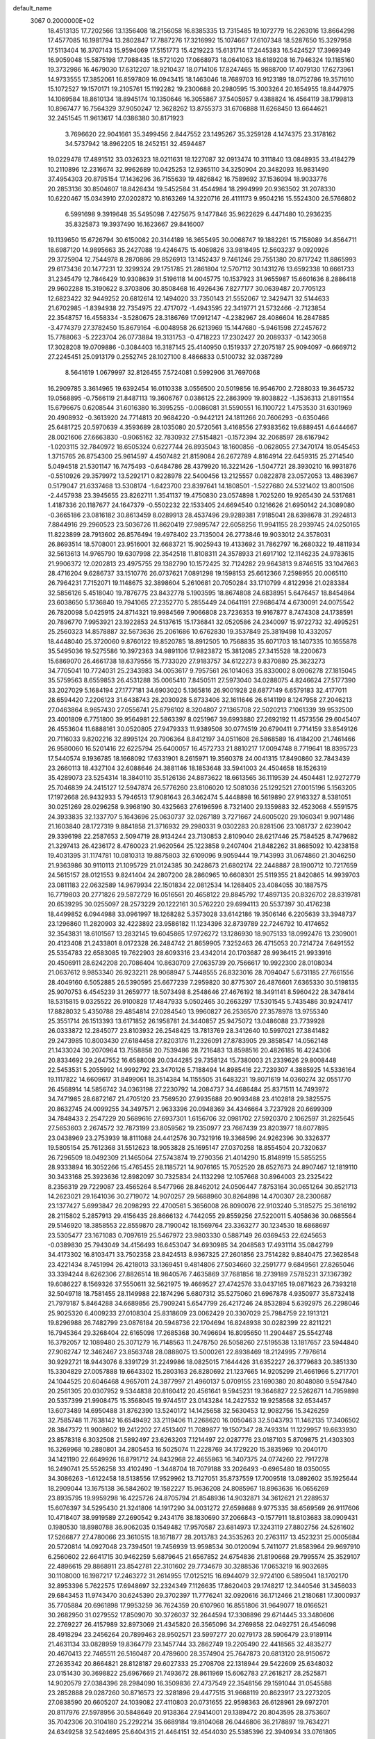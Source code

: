 default_name                                                                    
 3067  0.2000000E+02
  18.4513135  17.7202566  13.1356408  18.2156058  16.8385335  13.7315485
  19.1072779  16.2263016  13.8664298  17.4577085  16.1981794  13.2802847
  17.7887276  17.3216992  15.1074667  17.6107348  18.5287650  15.3297958
  17.5113404  16.3707143  15.9594069  17.5151773  15.4219223  15.6131714
  17.2445383  16.5424527  17.3969349  16.9059048  15.5875198  17.7988435
  18.5721020  17.0668973  18.0641063  18.6189208  16.7946324  19.1185160
  19.3732986  16.4679030  17.6312207  18.9210437  18.0714106  17.8247465
  15.9888700  17.4079130  17.6273961  14.9733555  17.3852061  16.8597809
  16.0943415  18.1463046  18.7689703  16.9123189  18.0752786  19.3571610
  15.1072527  19.1570171  19.2105761  15.1192282  19.2300688  20.2980595
  15.3003264  20.1654955  18.8447975  14.1069584  18.8610134  18.8945174
  10.1350646  16.3055867  37.5405957   9.4388824  16.4564119  38.1799813
  10.8967477  16.7564329  37.9050247  12.3628262  13.8755373  31.6706888
  11.6268450  13.6644621  32.2451545  11.9613617  14.0386380  30.8171923
   3.7696620  22.9041661  35.3499456   2.8447552  23.1495267  35.3259128
   4.1474375  23.3178162  34.5737942  18.8962205  18.2452151  32.4594487
  19.0229478  17.4891512  33.0326323  18.0211631  18.1227087  32.0913474
  10.3111840  13.0848935  33.4184279  10.2110896  12.2316674  32.9962689
  10.0425253  12.9365110  34.3250904  20.3482093  16.9831490  37.4954303
  20.8795154  17.1436296  36.7155639  19.4826842  16.7589692  37.1536094
  18.9033776  20.2853136  30.8504607  18.8426434  19.5452584  31.4544984
  18.2994999  20.9363502  31.2078330  10.6220467  15.0343910  27.0202872
  10.8163269  14.3220716  26.4111173   9.9504216  15.5524300  26.5766802
   6.5991698   9.3919648  35.5495098   7.4275675   9.1477846  35.9622629
   6.4471480  10.2936235  35.8325873  19.3937490  16.1623667  29.8416007
  19.1139650  15.6726794  30.6150082  20.3144189  16.3655495  30.0068747
  19.1882261  15.7158089  34.8564711  18.6987120  14.9895663  35.2427088
  19.4246475  15.4069826  33.9818495  12.5603237   9.0920926  29.3725904
  12.7544978   8.2870886  29.8526913  13.1452437   9.7461246  29.7551380
  20.8717242  11.8865993  29.6173436  20.1477231  12.3299324  29.1751785
  21.2861804  12.5707112  30.1431276  13.6592338  10.6661733  31.2345479
  12.7846429  10.9308639  31.5196118  14.0045775  10.1537923  31.9655987
  15.6601636   8.2886418  29.9602288  15.3190622   8.3703806  30.8508468
  16.4926436   7.8277177  30.0639487  20.7705123  12.6823422  32.9449252
  20.6812614  12.1494020  33.7350143  21.5552067  12.3429471  32.5144633
  21.6702985  -1.8394938  22.7354975  22.4717072  -1.4943595  22.3419771
  21.5732466  -2.7123854  22.3548757  16.4558334  -3.5280675  28.3186769
  17.0912147  -4.2382967  28.4086604  16.2847885  -3.4774379  27.3782450
  15.8679164  -6.0048958  26.6213969  15.1447680  -5.9461598  27.2457672
  15.7788063  -5.2223704  26.0773884  19.3131753  -0.4718223  17.2302427
  20.2089337  -0.1423058  17.3028208  19.0709886  -0.3084403  16.3187145
  25.4140950   0.1519337  27.2075187  25.9094097  -0.6669712  27.2245451
  25.0913179   0.2552745  28.1027100   8.4866833   0.5100732  32.0387289
   8.5641619   1.0679997  32.8126455   7.5724081   0.5992906  31.7697068
  16.2909785   3.3614965  19.6392454  16.0110338   3.0556500  20.5019856
  16.9546700   2.7288033  19.3645732  19.0568895  -0.7566119  21.8487113
  19.3606767   0.0386125  22.2863909  19.8038822  -1.3536313  21.8911554
  15.6796675   0.6208544  31.6016380  16.3995255  -0.0086081  31.5590551
  16.1100722   1.4753530  31.6301969  20.4908932  -0.3613920  24.7714813
  20.9684220  -0.9442121  24.1811266  20.7606293  -0.6350466  25.6481725
  20.5970639   4.3593689  28.1035080  20.5720561   3.4168556  27.9383562
  19.6889451   4.6444667  28.0021606  27.6663830  -0.9065162  32.7830932
  27.5154821  -0.1572394  32.2068597  28.6167942  -1.0203115  32.7840972
  18.6505324   0.6227744  26.8935043  18.1600856  -0.0628055  27.3470174
  18.0545453   1.3715765  26.8754300  25.9614597   4.4507482  21.8159084
  26.2672789   4.8164914  22.6459315  25.2714540   5.0494518  21.5301147
  16.7475493  -0.6484786  28.4379920  16.3221426  -1.5047721  28.3930210
  16.9931876  -0.5510926  29.3579972  13.5292171   0.8228978  22.5400456
  13.2125557   0.0822878  23.0572053  13.4863967   0.5179047  21.6337468
  13.5308174  -1.6423700  23.8397641  14.1808501  -1.5227680  24.5321402
  13.8001506  -2.4457938  23.3945655  23.8262711   1.3541137  19.4750830
  23.0574898   1.7025260  19.9265430  24.5317681   1.4187336  20.1187677
  24.1647379  -0.5502232  22.1533405  24.6694540   0.1216626  21.6950142
  24.3089080  -0.3665186  23.0816182  30.8613459   8.0289913  28.4537496
  29.9289381   7.9185041  28.6398678  31.2924813   7.8844916  29.2960523
  23.5036726  11.8620419  27.9895747  22.6058256  11.9941155  28.2939745
  24.0250165  11.8223899  28.7913602  26.8576494  19.4978402  23.7135004
  26.2773846  19.9033012  24.3578031  26.8693514  18.5708001  23.9516001
  32.6683721  15.9025943  19.4133692  31.7862797  16.2680322  19.4811934
  32.5613613  14.9765790  19.6307998  22.3542518  11.8108311  24.3578933
  21.6917102  12.1146235  24.9783615  21.9906372  12.0202813  23.4975755
  29.1382790  10.1572425  32.7124282  29.9643813   9.8746515  33.1047663
  28.4716204   9.6286737  33.1510776  26.0737621   7.0891298  19.1598153
  25.6612366   7.2598955  20.0065110  26.7964231   7.7152071  19.1148675
  32.3898604   5.2610681  20.7050284  33.1710799   4.8122936  21.0283384
  32.5856126   5.4518040  19.7876775  23.8432778   5.1903595  18.8674808
  24.6838951   5.6476457  18.8454864  23.6038650   5.1736840  19.7941065
  27.2352770   5.2855449  24.0641191  27.9686474   4.6730091  24.0075542
  26.7820098   5.0425915  24.8714321  19.9984569   7.9066808  23.7236353
  19.9167877   8.7474308  24.1738591  20.7896770   7.9953921  23.1922853
  24.5137615  15.1736841  32.0520586  24.2340097  15.9722732  32.4995251
  25.2560323  14.8578887  32.5673636  25.2061686  10.6762830  19.3537849
  25.3819498  10.4332057  18.4448040  25.3720060   9.8760122  19.8520785
  18.8912505  10.7568835  35.6071703  18.1407335  10.1655878  35.5495036
  19.5275586  10.3972363  34.9891106  17.9823872  15.3812085  27.3415528
  18.2200673  15.6869070  26.4661738  18.6379556  15.7733020  27.9183757
  34.6122273   9.8370880  25.3623273  34.7705041  10.7724031  25.2343983
  34.0053617   9.7957561  26.1014063  35.8330002   8.0906278  27.1815045
  35.5759563   8.6559853  26.4531288  35.0065410   7.8450511  27.5973040
  34.0288075   4.8246624  27.5177390  33.2027029   5.1684194  27.1777181
  34.6903020   5.1365816  26.9001928  28.6877149   6.6579183  32.4177011
  28.6594420   7.2206123  31.6438743  28.2030928   5.8733406  32.1611646
  26.6141199   8.1247958  27.2046213  27.0463864   8.9657430  27.0556741
  25.6796102   8.3204807  27.1365708  22.5020213   7.1061339  39.9532500
  23.4001809   6.7751800  39.9564981  22.5863397   8.0251967  39.6993880
  27.2692192  11.4573556  29.6045407  26.4553604  11.6888161  30.0520805
  27.9479333  11.9389508  30.0774519  20.6790411   9.7714159  33.8549126
  20.7116033   9.8202216  32.8995124  20.7906364   8.8412197  34.0511608
  26.5868589  16.4184200  21.7461466  26.9580060  16.5201416  22.6225794
  25.6400057  16.4572733  21.8810217  17.0094748   8.7719641  18.8395723
  17.5440574   9.1936785  18.1668092  17.6331901   8.2615971  19.3560378
  24.0041315  17.8490860  32.7843439  23.2660113  18.4327104  32.6088646
  24.3881146  18.1853648  33.5941003  24.4504658  18.1526319  35.4289073
  23.5254314  18.3840110  35.5126136  24.8873622  18.6613565  36.1119539
  24.4504481  12.9272779  25.7046839  24.2415127  12.5947874  26.5776260
  23.8106020  12.5081036  25.1292521  27.0015196   5.1563205  17.1972668
  26.9432933   5.7946513  17.9081643  26.3462474   5.4448898  16.5619890
  27.9163327   8.5381051  30.0251269  28.0296258   9.3968190  30.4325663
  27.6196596   8.7321400  29.1359883  32.4523068   4.5591575  24.3933835
  32.1337707   5.1643696  25.0630737  32.0267189   3.7271667  24.6005020
  29.1060341   9.9071486  21.1603840  28.1727319   9.8841858  21.3716932
  29.2980331   9.0302283  20.8281506  23.1081737   2.6239042  29.3396198
  22.2587653   2.5094719  28.9134244  23.7130853   2.8109040  28.6217446
  25.7584525   8.7479682  21.3297413  26.4236172   8.4760023  21.9620564
  25.1223858   9.2407404  21.8482262  31.8685092  10.4238158  19.4031395
  31.1174781  10.0810313  19.8875803  32.6109096   9.9059444  19.7143993
  31.0674860  21.3046250  21.9363986  30.9110113  21.1095729  21.0124385
  30.2428673  21.6802174  22.2448887  28.1900712  10.7217659  24.5615157
  28.0121553   9.8241404  24.2807200  28.2860965  10.6608301  25.5119355
  21.8420865  14.9939703  23.0811183  22.0632589  14.9679934  22.1501834
  22.0812534  14.1268405  23.4084055  30.1887575  16.7719803  20.2771826
  29.5872729  16.0516561  20.4658122  29.8845792  17.4897135  20.8326702
  28.8319781  20.6539295  30.0255097  28.2573229  20.1222161  30.5762220
  29.6994113  20.5537397  30.4176238  18.4499852   6.0944988  33.0961997
  18.1268282   5.3573028  33.6142186  19.3506146   6.2205639  33.3948737
  23.1296860  11.2820903  32.4223892  23.9586182  11.1234396  32.8739789
  22.7246792  10.4174652  32.3543831  18.6101567  13.2832145  19.6045865
  17.9726272  13.1286930  18.9075133  18.0992476  13.2309001  20.4123408
  21.2433801   8.0172328  26.2484742  21.8659905   7.3252463  26.4715053
  20.7214724   7.6491552  25.5354783  22.6583085  19.7622903  28.6093316
  23.4342014  20.1703687  28.9936415  21.9933916  20.4506911  28.6242208
  20.7086404  10.8630709  27.0635739  20.7566617  10.9922300  28.0108034
  21.0637612   9.9853340  26.9232211  28.9068947   5.7448555  26.8323016
  28.7094047   5.6731185  27.7661556  28.4049160   6.5052885  26.5390595
  25.6677239   7.2959820  30.8775307  26.4876601   7.6365330  30.5198135
  25.9070753   6.4545239  31.2659777  18.5073498   8.2548646  27.4676192
  18.3491141   8.5960422  28.3478414  18.5315815   9.0325522  26.9100828
  17.4847933   5.0502465  30.2663297  17.5301545   5.7435486  30.9247417
  17.8828032   5.4350788  29.4854814  27.0284540  13.9960827  26.2536570
  27.3578978  13.9755340  25.3551714  26.1513393  13.6171852  26.1958781
  24.3440857  25.9475072  13.0486088  23.7739928  26.0333872  12.2845077
  23.8103932  26.2548425  13.7813769  28.3412640  10.5997021  27.3841482
  29.2473985  10.8003430  27.6184458  27.8203176  11.2326091  27.8783905
  29.3858547  14.0562148  21.1433024  30.2070964  13.7558858  20.7539486
  28.7216483  13.8598516  20.4826185  16.4224306  20.8334692  29.2647552
  16.6588008  20.0344285  29.7358124  15.7380003  21.2339626  29.8008448
  22.5453531   5.2055992  14.9992792  23.3470126   5.7188494  14.8985416
  22.7239307   4.3885925  14.5336164  19.1117822  14.6609617  31.8499061
  18.3514384  14.1155505  31.6483231  19.8071619  14.0360274  32.0551770
  26.4568914  14.5856742  34.0363198  27.2230792  14.2084737  34.4686484
  25.8371511  14.7493972  34.7471985  28.6872167  21.4705120  23.7569520
  27.9935688  20.9093488  23.4102818  29.3825575  20.8632745  24.0099255
  34.3497571   2.9633396  20.0948369  34.4346664   3.7237928  20.6699309
  34.7848433   2.2547229  20.5689616  27.6937301   1.6156706  32.0981702
  27.5920370   2.1062597  31.2825645  27.5653603   2.2674572  32.7873199
  23.8059562  19.2350977  23.7667439  23.8203977  18.6077895  23.0438969
  23.2753939  18.8111088  24.4412576  30.7321916  19.3368596  24.9262396
  30.3326377  19.5805154  25.7612368  31.5512623  18.9053828  25.1695147
  27.0370258  18.8554504  20.7320637  26.7296509  18.0492309  21.1465064
  27.5743874  19.2790356  21.4014290  15.8148919  15.5855255  28.9333894
  16.3052266  15.4765455  28.1185721  14.9076165  15.7052520  28.6527673
  24.8907467  12.1819110  30.3433168  25.3923636  12.8982097  30.7325834
  24.1132298  12.1057668  30.8964003  23.2325422   8.2356319  29.7229087
  23.4565264   8.5477966  28.8462012  24.0506447   7.8753164  30.0651264
  30.8521713  14.2623021  29.1641036  30.2719072  14.9070257  29.5688960
  30.8264898  14.4700307  28.2300687  23.1377427   5.6993847  26.2098293
  22.4700561   5.3656008  26.8090076  22.9103240   5.3185275  25.3616192
  28.2115802   5.2857913  29.4156435  28.8666132   4.7442055  29.8559256
  27.5220011   5.4058636  30.0685564  29.5146920  18.3858553  22.8559870
  28.7190042  18.1569764  23.3363277  30.1234530  18.6868697  23.5305477
  23.1671083   0.7097619  25.5467972  23.9803330   0.5887149  26.0369453
  22.6245653  -0.0389830  25.7943049  34.4156493  16.6453047  34.6930985
  34.2048583  17.4931114  35.0842799  34.4173302  16.8103471  33.7502358
  23.8424513   8.9367325  27.2601856  23.7514282   9.8840475  27.3628548
  23.4221434   8.7451994  26.4218013  33.1369451   9.4814806  27.5034660
  32.2591777   9.6849561  27.8265046  33.3394244   8.6262306  27.8826514
  18.9840576   7.4635869  37.7681856  18.2739189   7.5785231  37.1367392
  19.6086227   8.1569326  37.5550611  32.5621975  19.4669527  27.4742576
  33.0437165  19.0871623  26.7393218  32.5049718  18.7581455  28.1149988
  22.1874296   5.6807312  35.5275060  21.6967878   4.9350977  35.8732418
  21.7979187   5.8464288  34.6689856  25.7909241   5.6547799  26.4217246
  24.8532894   5.6392975  26.2298046  25.9025320   6.4009233  27.0108304
  25.8318609  23.0062429  20.3307029  25.7984759  22.1913121  19.8296988
  26.7482799  23.0876184  20.5948736  22.1704694  16.8248938  30.0282399
  22.8211221  16.7945364  29.3268404  22.6165098  17.2685368  30.7496694
  16.8095650  11.2904487  25.5542748  16.3792057  12.1089480  25.3071279
  16.7148563  11.2478750  26.5058260  27.5195538  13.1817657  23.5944840
  27.9062747  12.3462467  23.8563748  28.0888075  13.5000261  22.8938469
  18.2124995   7.7976614  30.9292721  18.9443076   8.3391729  31.2249986
  18.0825015   7.1644426  31.6352227  26.3779683  20.3851330  15.3304829
  27.0057888  19.6643302  15.2803163  26.8280692  21.1237665  14.9205299
  21.4661966   5.2717701  24.1044525  20.6046468   4.9657011  24.3877997
  21.4960137   5.0709155  23.1690380  20.8048080   9.5947840  20.2561305
  20.0307952   9.5344838  20.8160412  20.4561641   9.5945231  19.3646827
  22.5262671  14.7959898  20.5357399  21.9908475  15.3568045  19.9744517
  23.0143284  14.2427532  19.9258568  32.6534457  13.6073489  14.6950488
  31.8762390  13.5240172  14.1425658  32.5630453  12.9082756  15.3426259
  32.7585748  11.7638142  16.6549492  33.2119406  11.2268620  16.0050463
  32.5043793  11.1462135  17.3406502  28.3847372  11.9008602  19.2412202
  27.4513407  11.7089877  19.1507347  28.7493314  11.1229957  19.6633930
  23.8578318   6.3032508  21.5892497  23.6263203   7.1214497  22.0287776
  23.0187103   5.8709875  21.4303303  16.3269968  10.2880801  34.2805453
  16.5025074  11.2228769  34.1729220  15.3835969  10.2040170  34.1421190
  22.6649926  16.8791712  24.8432968  22.4655863  16.3407375  24.0774260
  22.7917278  16.2490741  25.5526258  33.4102490  -1.3448704  18.7079188
  33.2026493  -0.6965480  18.0350055  34.3086263  -1.6122458  18.5138556
  17.9529962  13.7127051  35.8737559  17.7009518  13.0892602  35.1925644
  18.2909044  13.1675138  36.5842602  19.1582227  15.9636208  24.8085967
  18.8963636  16.0656269  23.8935795  19.9959298  16.4225726  24.8705794
  21.8548936  14.9032871  34.3612621  21.2289537  15.6076397  34.5295430
  21.3241806  14.1917290  34.0031272  27.6598688   9.9775335  38.6569569
  26.9117606  10.4718407  38.9919589  27.2690542   9.2434176  38.1830690
  37.2066843  -0.1577911  18.8103683  38.0909431   0.1980530  18.8980788
  36.9062035   0.1549482  17.9570587  23.6814973  17.3243119  27.8802756
  24.5261602  17.5266877  27.4780066  23.3610515  18.1671877  28.2013783
  24.3535263  20.2763117  13.4523231  25.0005684  20.5720814  14.0927048
  23.7394501  19.7456939  13.9598534  30.0120094   5.7411077  21.8583964
  29.9697910   6.2560602  22.6641715  30.9462259   5.6879645  21.6567852
  24.6754836  21.8190668  29.7995574  25.3529107  22.4896615  29.8868911
  23.8542781  22.3101602  29.7734679  30.3288536  17.0653219  16.9032695
  30.1108000  16.1987217  17.2463272  31.2614955  17.0125215  16.6944079
  32.9724100   6.5895041  18.1702170  32.8953396   5.7622575  17.6948697
  32.2324349   7.1126635  17.8620403  29.1748217  12.3440546  31.3456033
  29.6843453  11.9743470  30.6245390  29.3702397  11.7776241  32.0920616
  36.1712466  21.2180681  17.3000937  35.7705884  20.6961898  17.9953259
  36.7624359  20.6107960  16.8551806  31.9649077  18.0166521  30.2682950
  31.0279552  17.8509070  30.3726037  32.2644594  17.3308896  29.6714445
  33.3480606  22.2769227  26.4157989  32.8973069  21.4345820  26.3565096
  34.2769858  22.0492751  26.4546098  28.4918294  23.2456264  20.7899463
  28.9502571  23.5997277  20.0279173  28.5906479  23.9189114  21.4631134
  33.0828959  19.8364779  23.1457744  33.2862749  19.2205490  22.4418565
  32.4835277  20.4670413  22.7465511  26.5160487  20.4789600  28.3574904
  25.7647873  20.6813120  28.9150672  27.2635342  20.8664821  28.8128187
  29.6027333  25.2708708  22.1318944  29.5422609  25.6348032  23.0151430
  30.3698822  25.6967669  21.7493672  28.8611969  15.6062783  27.2618217
  28.2525871  14.9020579  27.0384396  28.2984090  16.3509836  27.4737549
  22.3548156  29.1591044  31.0545588  23.2852888  29.0287260  30.8716573
  22.3281896  29.4477515  31.9668119  20.8623917  23.2273205  27.0838590
  20.6605207  24.1039082  27.4110803  20.0731655  22.9598363  26.6128961
  29.6972701  20.8117976  27.5978956  30.5848649  20.9138364  27.9414001
  29.1389472  20.8043595  28.3753607  35.7042306  20.3104180  25.2292214
  35.6689184  19.8104068  26.0446806  36.2178897  19.7634271  24.6349258
  32.5424695  25.6404315  21.4464151  32.4544030  25.5385396  22.3940934
  33.0761805  24.8940470  21.1738447  27.3649579  23.7552591  23.7594757
  27.8272528  22.9305746  23.6097740  27.9857894  24.4308043  23.4866409
  34.0969358  17.1878029  32.0395494  33.3077249  17.3909579  31.5374478
  34.7680639  17.0270830  31.3762335  35.9910346   6.5077879  14.8617426
  35.8376899   5.6030956  14.5892556  36.8335786   6.7365876  14.4693117
  36.5625915   5.9677755   6.0119908  37.0784464   5.8729509   6.8126992
  36.6408777   6.8943617   5.7849645  29.5369116  10.4120494  13.2829569
  28.6798281  10.7713491  13.5121804  29.3972336   9.4659152  13.2435607
  28.6171264  14.9083651  17.3337161  28.1491669  14.7550043  16.5129078
  27.9523166  14.7956892  18.0131010  30.2432991   2.3987511  13.8631586
  29.6043087   1.7599649  14.1791889  30.1332352   3.1537271  14.4411975
  32.8109419   4.6802904  16.2663325  33.2868774   3.8955042  16.5380454
  31.8884396   4.4293005  16.3135056  35.3589738  14.3859819  14.8601538
  34.4372609  14.5729240  15.0382822  35.3396018  13.6917219  14.2014736
  33.1620547  13.3514599  11.5014469  33.8050471  12.8765368  12.0279834
  32.4980882  13.6330217  12.1308144  30.4281657   7.3315813  17.3485420
  30.7456594   7.4983606  16.4610657  29.6324635   7.8586506  17.4212589
  29.7739284   3.9428638  16.2548271  29.4076273   3.2409612  16.7927752
  29.7295233   4.7198095  16.8121559  24.8812544   4.7519513  12.4551203
  24.1091020   4.2465332  12.2010239  25.5392990   4.0913902  12.6716108
  34.5295574   2.9067006  23.2555451  33.7041827   3.3913966  23.2631778
  35.2016660   3.5762078  23.3830679  28.3738479   9.0837821  17.3781619
  28.7019496   9.9727111  17.2425650  27.4352989   9.1451811  17.2004322
  35.4278997   7.6565621  17.3023463  35.6736596   7.4329000  16.4046775
  34.6155685   7.1739971  17.4555807   2.2080434   8.0165363  19.9458059
   2.7974119   8.7482388  20.1288036   2.2025952   7.9463457  18.9911984
  -4.5724331  16.6189247  30.2988652  -5.2031501  16.1984892  30.8833838
  -5.1115185  17.0990798  29.6703195  10.7621529  10.2858150  31.4709403
   9.8298226  10.4814367  31.3775368  10.9495989   9.6692713  30.7631482
  -0.4381975   8.3993996  20.1623879  -0.8241093   7.7070611  19.6257584
   0.5061408   8.2929931  20.0477811  -2.5356194  13.1495511  20.1504615
  -2.7304052  12.2768592  19.8088489  -2.1475137  12.9889386  21.0105832
  -1.7710569   9.1451131  22.6153290  -1.0443965   9.7584691  22.7248323
  -1.5202873   8.6084781  21.8634186  -2.6135030  20.6056111  30.5128667
  -2.1721107  19.7777941  30.3228047  -2.0229186  21.2762293  30.1697732
  -3.0400961  15.1941561  25.7620772  -2.6780564  15.6661569  25.0121610
  -3.8517457  15.6579533  25.9678655  10.7501824   0.4815888  30.4296214
  11.4330175   0.5145602  31.0996072   9.9422640   0.3252061  30.9185430
   3.6530457  14.5992835  21.0073469   3.1312561  14.7590990  20.2209460
   4.2073200  15.3754094  21.0888359   4.8557494  17.4018168  21.3560620
   5.7615572  17.2677915  21.0771692   4.9159527  17.5582042  22.2984793
  10.0851405   5.8046205  30.5238360  11.0205451   5.9175606  30.3550324
   9.6591968   6.0994364  29.7189214  -2.3430051  15.9387543  23.2207805
  -2.9870337  16.2307135  22.5756303  -2.1055276  15.0552512  22.9392516
   0.9274498   5.4167036  24.9904630   0.9043689   6.2595458  24.5373450
   0.0620532   5.0379468  24.8359835   1.3537966   7.7737293  23.5296810
   1.9890377   8.4542565  23.3070078   0.6107037   8.2511882  23.8985682
   3.5151483   5.3729983  22.4916472   4.3181150   4.8689072  22.3598576
   3.4126586   5.4159846  23.4423732   6.6916339  28.3504037  31.8093450
   7.4480267  28.4516392  31.2315448   6.0727265  29.0176871  31.5128347
  10.3422609  26.5108879  32.5935834  10.8086615  25.9347662  31.9879547
  10.1803819  25.9672548  33.3646152   6.5679595  26.2296179  38.3162433
   6.1666783  26.2085609  39.1850136   6.3413760  25.3848973  37.9272203
   6.3241498  31.1466341  24.6422995   7.0999735  31.6356351  24.9165391
   6.3454941  31.1802834  23.6859293  -3.3911373  25.7849037  32.0327044
  -3.9232282  25.8023519  31.2372129  -3.3132376  26.7038700  32.2889551
  -0.7075423  26.5202163  17.7135747  -0.4784100  26.3190879  16.8062282
  -1.5669852  26.1177232  17.8384303  10.4427851  16.8117715  30.5091392
  11.2784446  17.2136894  30.2717220  10.3306263  17.0221609  31.4361713
  10.8540966  26.5537225  28.1666631  10.4627535  25.8028803  27.7202122
  11.7889882  26.4874124  27.9722088  14.3341901  18.3257735  31.7199572
  14.7721932  19.1678718  31.5964432  13.9085121  18.1518003  30.8804553
   3.2773710  20.3766816  21.8885584   3.4907353  19.8293784  22.6443142
   4.1257219  20.5886179  21.4991799   4.7768713  25.6577473  30.0893071
   4.5186110  26.1329405  30.8790697   5.0283686  26.3423216  29.4693563
  12.5964889  17.3875219  38.6135259  13.5031733  17.0841078  38.5677531
  12.4382265  17.5293965  39.5468299   4.4423559  20.6441187  27.6571140
   3.6283276  20.1970992  27.4252445   4.1654192  21.3739295  28.2111123
  15.3682133  16.9131850  38.0959254  15.7001846  16.7225220  38.9732363
  15.5255183  16.1094729  37.6004117   0.9507045  20.1436472  20.2691642
   0.9093735  19.2640436  19.8939028   1.7463840  20.1399004  20.8012468
  15.4029779  14.8205764  36.3323749  16.1068287  14.2784395  35.9761256
  14.7123196  14.7815280  35.6707872  10.0222315  20.8684424  23.2895363
  10.2804709  21.4188974  24.0288221  10.5107125  20.0548221  23.4145972
  15.5743412  28.6791664  26.0195724  15.2308635  28.2781735  25.2211617
  15.7853983  27.9384567  26.5879348  17.4294066  26.1602170  29.5099188
  17.0601428  26.3717060  28.6525108  17.5757013  27.0106880  29.9240793
   5.2857056  24.0819490  33.4218949   4.9397051  23.8010966  32.5747601
   5.3971419  25.0284939  33.3332009   7.8085994  29.3888787  26.3796775
   7.2953558  29.8428836  25.7113270   7.4581479  28.4981682  26.3867706
   9.4714927  20.4002286  33.1117410   9.9370570  20.9488557  33.7430016
   8.6676168  20.8836874  32.9212598   4.0644898  28.5585245  23.1050582
   3.5253395  27.8934371  22.6770305   4.7758286  28.7246757  22.4864931
   0.3712294  27.1831198  25.3999863   0.9472686  26.4629525  25.1435301
   0.1697609  27.6325874  24.5792420  17.6021594  25.4982438  35.3126185
  16.8805703  26.0895432  35.5268755  17.1984993  24.6310817  35.2762840
   0.2606747  27.6823317  22.2557855  -0.5695212  27.3093904  21.9592701
   0.8733642  27.4995373  21.5434446   5.0926175  17.3190876  24.6933290
   5.4588588  17.7394948  25.4713758   5.6272759  16.5346293  24.5708650
   6.9957452  20.6281952  26.2157197   7.3929751  21.3996848  26.6197544
   6.1106593  20.5965800  26.5788387   2.5293575  12.3628344  32.5621977
   2.4633524  12.2993628  31.6093879   2.5908493  13.3021157  32.7359828
   5.4519615  17.9808707  27.3721831   6.3364174  17.8441409  27.7117042
   5.2878230  18.9150887  27.5007407   9.0890665  24.2697229  22.8788601
   8.6633956  24.3544338  22.0257129   8.3802504  24.3815582  23.5123460
   6.8493757  26.8495807  28.3883490   7.7086445  26.9054950  28.8063952
   7.0399956  26.6200990  27.4788249   4.3645730  28.7874918  25.7872784
   4.4152677  28.6267121  24.8450407   4.0127782  29.6747030  25.8602758
   9.1662350  22.8559030  30.9771263   9.7678056  23.3404696  31.5424049
   8.4740961  23.4837831  30.7699013  -2.7453550  21.1049500  33.1239307
  -2.5914025  20.8608442  32.2112737  -2.4564155  22.0157588  33.1802607
   6.4800258  17.0320383  33.3216556   7.2757428  16.5038233  33.2579749
   6.0039038  16.6593632  34.0637155   1.2984944  23.7268748  21.1916226
   0.9051443  23.6090281  22.0562726   1.5327342  22.8417763  20.9124017
   2.7631327  18.3644469  23.6809348   2.4323550  17.9641004  22.8768573
   3.3779028  17.7210333  24.0335088   3.2743665  25.8866284  21.3428802
   2.8615880  25.0254504  21.2779318   2.7896577  26.4319081  20.7232357
   7.8544875  22.3546841  28.1481858   8.1509403  22.1979051  29.0447169
   7.1011713  22.9374924  28.2434798   4.6233935  17.5136498  31.0644018
   5.0494836  17.3979851  31.9136960   4.9402764  18.3607007  30.7508386
   1.4695063  27.3131036  19.9265606   0.8504743  27.3454081  19.1971858
   1.8852898  28.1752845  19.9261900  12.4780953  28.9963813  30.6011365
  13.2233056  28.4318843  30.8066521  12.3458154  28.8851291  29.6596713
   5.7081402  21.8692656  23.7335202   6.4052853  21.9753782  23.0862485
   6.1201404  21.3909731  24.4530506  12.6821192  18.2463306  29.5709860
  12.0981743  18.9608319  29.3165691  13.2176429  18.0864280  28.7938905
  14.2165566  12.1106898  28.9933695  13.8772285  11.7295094  29.8031779
  13.7414362  12.9363668  28.8998283   7.2811092  24.8513078  31.0576882
   7.6463623  25.6600046  30.6987572   6.3387933  24.9267127  30.9073993
   0.9328248  29.3895809  26.8330160   0.0198879  29.6573438  26.9382822
   0.9691017  29.0005965  25.9591699  -0.9224984  13.5920733  30.1040440
  -0.6489524  13.0003693  29.4031226  -1.7709992  13.9286000  29.8158983
  13.1420013  24.5864471  26.3310025  13.9068146  24.1433346  25.9636554
  13.5014180  25.1708138  26.9985106  16.4144450  32.8284723  23.0291466
  17.0449071  32.6589749  22.3291323  16.4877952  32.0686734  23.6066908
   3.8615225  27.0521659  32.1314624   4.7487424  27.2230454  32.4474890
   3.3786838  27.8551056  32.3273873  12.4308585  29.2782566  27.6455528
  13.3206138  29.0753768  27.3567498  11.9023931  28.5475511  27.3245767
   7.6022672  23.7515196  20.5090095   7.0287376  22.9865907  20.5556939
   7.6868694  23.9306474  19.5725334   2.4076942  12.1924735  29.8674357
   2.1258387  11.5866081  29.1820771   3.2725053  12.4891461  29.5840296
  16.8824287  22.5218461  35.5193973  17.7126953  22.3573362  35.0723786
  16.4538667  21.6665306  35.5510466   6.5578507  31.5448901  31.0702758
   7.1197008  30.9591440  30.5628726   7.1201624  31.8643763  31.7759429
   5.1294779  22.7527085  31.0196936   5.5126255  22.9719312  30.1703579
   5.8442211  22.3417299  31.5059760  13.4681921  25.2414121  22.6342695
  12.7872370  25.9034305  22.5148394  13.0742731  24.4314546  22.3101885
  10.7698162  23.1222934  24.6047219  10.2871925  23.6770133  23.9918662
  10.7293267  23.5933103  25.4370293   5.5017358  14.7401735  29.0884834
   5.1097121  15.6133641  29.0791293   5.3743061  14.4300125  29.9850288
  14.2836436  24.7521619  33.5702111  14.7362112  25.5332923  33.8884088
  13.5062154  24.6833431  34.1243783   3.4763812  33.9432755  28.2773713
   2.5998203  33.6260937  28.0599581   3.8749821  33.2263557  28.7707020
   1.1079548  22.5332515  14.9511881   1.0414070  21.9909216  14.1652609
   0.9225397  21.9326231  15.6730596  11.5458657  24.9197905  30.6926368
  11.7625336  25.3298882  29.8553157  11.9955358  24.0751162  30.6690983
   0.5912800  15.3692842  24.8015379   0.4437036  16.3141990  24.7616740
   0.9520614  15.1467981  23.9433021   4.3792765  22.9953545  18.5072109
   3.5829764  23.4527979  18.7771802   4.2725529  22.8644426  17.5650304
  -1.8454593  16.5023022  27.9479446  -0.9157328  16.3267634  27.8029390
  -2.2891805  16.0518414  27.2293151   6.4286469  14.9172067  38.9149032
   7.2683846  15.3113283  38.6788085   6.5435599  13.9838188  38.7365384
  16.2103607  26.1524404  27.1603631  16.0701667  25.2266200  27.3589429
  16.8742463  26.1516367  26.4708073  -2.4249348  19.8438969  18.0261892
  -2.5456536  19.8102448  17.0772285  -2.8776029  19.0663632  18.3529381
   0.6119218  12.8083348  25.5498478   1.4097738  12.9021270  26.0702967
   0.4162858  13.6958249  25.2493154  17.3860659  30.7105336  24.6538937
  17.9254946  29.9422232  24.4669511  16.8682461  30.4592740  25.4187226
  14.8400062  34.5773883  24.1956823  15.2365056  34.8989278  25.0053936
  15.5126010  34.0197947  23.8046100  12.4906506  29.3410957  20.2282372
  13.2540160  29.4396102  19.6592028  12.7281098  29.8065045  21.0302594
   1.8669526  18.2749558  27.2799476   1.9569995  17.8555907  28.1356674
   2.1683702  17.6141542  26.6564731  14.4850941  21.7810043  31.1707046
  13.9713592  22.4647649  30.7408444  14.4406196  21.9977597  32.1019784
  16.4383034  30.9909481  27.6437857  16.4655824  30.0458063  27.4948072
  16.3304662  31.0811603  28.5906040   0.9139857  20.8899408  28.6929135
   1.1459961  19.9612906  28.6894941   1.7056970  21.3334930  28.9973581
   7.9383995  15.5761136  28.1657341   8.3169121  16.2372374  28.7452817
   7.1371140  15.2987684  28.6098660  10.8963095  28.3108025  36.1686031
  11.7410993  28.4442944  35.7387868  11.0856398  27.7066010  36.8864655
  10.1509857  20.1524427  30.3749460   9.9740321  21.0583187  30.1213562
  10.2389720  20.1832319  31.3275961  10.8443706  27.2230738  21.1867952
  11.1683165  26.4834455  20.6727516  11.3645857  27.9688032  20.8876369
  18.1587427  30.3440224  39.1121084  18.9612060  30.3046942  38.5917837
  18.3557584  30.9696182  39.8092787   8.5814101  21.5727299  13.1770946
   9.5200698  21.4153137  13.0752616   8.5129404  22.5127375  13.3442159
   8.1345978  17.9933959  29.4926095   8.9924428  17.7322235  29.8274568
   7.8576730  18.7037012  30.0714107   3.4812835  14.4740492  24.8163114
   4.2275249  14.3589722  24.2279978   2.7173830  14.2692733  24.2770946
  19.0749181  21.8555148  33.7061256  19.8020823  22.1230392  33.1440805
  19.4502809  21.1903026  34.2830375  -1.1623046  17.7982092  24.8611806
  -0.9702324  18.5073091  24.2475704  -1.4208622  17.0634802  24.3048057
   2.9369169  10.0584558  23.3759056   3.1335699  10.8391042  22.8580761
   3.5306821  10.1119535  24.1247799   8.2269440  17.5012541  24.0076109
   8.7733976  18.2322899  24.2960669   8.6405960  17.1972174  23.1997213
  -1.4687106  16.2586206  15.6240161  -0.7130547  16.5862061  15.1362622
  -1.6837845  15.4267546  15.2021466  11.4130919  21.2598227  27.5860721
  10.7879287  20.5350065  27.5794205  12.0641319  21.0206480  26.9263947
   3.7072556  15.8850655  27.1922406   4.2712733  16.6567104  27.2440096
   3.9412739  15.4726939  26.3607258  13.3657141  14.4429312  23.4213893
  12.8879453  14.6881481  22.6290273  14.2373049  14.1991383  23.1097383
   5.5988105  19.9395810  30.6901186   5.4730447  20.5317050  29.9486310
   5.9647474  20.4935629  31.3796301  10.7734191  18.5674089  24.6793449
  11.5131692  17.9707579  24.7934023  10.5440784  18.8373039  25.5686094
  10.0484168  30.8215612  26.8703572   9.4122250  30.1254948  26.7060913
  10.7308278  30.4033213  27.3953548   5.4031705  23.5681082  28.4601532
   5.0844313  24.3667857  28.8805715   4.9581554  23.5494502  27.6128956
  13.6132226  21.0201872  25.8852158  13.8266061  20.3543610  25.2314766
  14.1449677  21.7769635  25.6387028  21.5906018  22.2916645  32.4073583
  22.4778754  22.3211988  32.7652761  21.6800750  22.6314434  31.5169782
  15.8948173  29.6206754  18.2458717  14.9837701  29.8681343  18.0877926
  16.1228604  30.0578729  19.0662901   9.3102300  19.1167460  27.0433598
   9.0093517  18.6935683  27.8474896   8.5466432  19.5991491  26.7264145
   4.1599100  23.4434214  26.2073032   3.8006507  23.2568850  25.3399113
   4.5218719  24.3263246  26.1318228   4.7939171  12.6809591  27.3012385
   5.3595394  13.3896389  27.6079567   4.2036322  13.0997120  26.6747869
  14.7133165  32.1009425  30.0047803  15.2895318  32.8652245  30.0137757
  13.9337679  32.3830676  30.4832583  16.4058879  35.3744390  26.2429702
  16.5899225  36.1779589  26.7295079  17.0611184  34.7502178  26.5548238
  13.6755184  35.3796527  27.4059958  13.9790492  34.6339931  26.8882191
  14.1683764  36.1254163  27.0637102  22.7657276  25.8511716  28.4254911
  22.8066580  26.7901564  28.2442061  22.6307609  25.7955366  29.3714935
  19.9171855  29.4195995  19.5776399  20.7648030  29.7771552  19.3131962
  19.5641176  30.0668592  20.1880740  22.6650174  33.8104639  32.7288864
  22.9471168  33.1258850  33.3355192  23.2974431  33.7702544  32.0114934
  23.3141383  31.8815164  21.0078874  23.9441871  31.1717180  21.1322117
  22.7270349  31.5632590  20.3221369  19.7716760  28.1737999  27.3525857
  19.7263305  28.4607933  28.2646222  20.6037025  28.5226601  27.0328041
  14.4202734  26.7079896  31.0486725  14.7986119  27.2159588  31.7663487
  14.4149288  25.8064134  31.3701746  14.4037469  33.6976151  21.2581420
  15.1213571  33.4459267  21.8394512  14.3640230  34.6515918  21.3258349
  24.9796350  28.4922197  35.8226717  25.0752599  28.3178215  34.8863635
  24.5154627  27.7272248  36.1626110  19.2456175  31.5099616  21.7598502
  19.7677401  31.3474118  22.5454693  19.6943641  32.2314720  21.3190768
  22.2281794  30.8026301  27.6330595  21.8004028  31.4958779  28.1356989
  22.5437020  31.2400006  26.8422470  17.7810258  33.3355049  27.4324237
  18.5655967  32.9829787  27.8524305  17.2233730  32.5712704  27.2868186
  17.0169895  30.0557039  21.1221752  17.0268596  29.3059099  21.7171066
  17.7569275  30.5940679  21.4030449  15.1225601  26.9054252  24.1261842
  14.6372216  26.5669483  23.3737802  15.9096231  27.2967168  23.7471663
   6.8610761  -6.9574010  25.2228373   6.6986384  -7.8497454  25.5287252
   7.8058589  -6.8389159  25.3207074   5.3090072  10.4712216  17.4412245
   5.3988022   9.5944099  17.0679017   5.0051088  10.3204728  18.3362957
   6.1597960  -2.1935753  24.1788568   6.2778991  -2.5076545  25.0753153
   6.9864788  -1.7605862  23.9659060   1.2138548  10.2821365  16.3720959
   1.0816098   9.4420321  16.8113766   1.9830581  10.1448387  15.8191876
   7.6805787  11.9321982  12.4250956   7.4107509  12.5834795  11.7775947
   7.7127903  11.1089919  11.9377297   5.0792027   6.9205492  10.0760027
   5.2015538   6.1152411  10.5787362   5.3154179   6.6815936   9.1797134
   2.6934175   3.7799086  26.3142841   2.0511074   3.1968400  26.7188835
   2.1670250   4.4393223  25.8622705   1.0826948   5.5685854  21.2506271
   1.9223559   5.4656332  21.6985132   0.9512919   6.5155141  21.2027616
  10.9300680   7.5551662  12.5861239  10.6167596   6.8320900  13.1294751
  11.3699767   7.1289034  11.8505886   7.6501679   3.6564377   7.7668543
   7.6452629   2.7649898   8.1154635   6.8843668   3.6937314   7.1938014
  17.3386011  -5.3972297  17.4071847  16.3941875  -5.4010993  17.2513005
  17.5377553  -4.4927119  17.6488806  12.9728604   1.4867360  14.0933569
  12.6197478   1.4428966  14.9819633  13.9214684   1.5283486  14.2143655
  12.2295246   1.1438770  16.7469804  11.7877470   0.3618289  17.0778356
  12.8935481   1.3413711  17.4075111  16.7585305  -2.6810579  14.4438842
  17.1934489  -2.8902747  15.2705076  16.4584302  -1.7786702  14.5528252
   5.2854101  17.0226097   8.5510260   6.0658734  16.5882199   8.2069122
   5.5106047  17.2380315   9.4560744  20.0367268  -4.3662299  14.0320339
  20.7365737  -4.9916099  13.8440288  19.7050541  -4.1119231  13.1708991
  12.5339644   0.2661238  28.3986966  13.1348617  -0.4776639  28.4426746
  12.0870159   0.2633209  29.2451368  11.2298354  -1.4757959  17.3594589
  10.8343768  -1.8491567  18.1471429  11.8909089  -2.1162509  17.0967213
  10.6242230   6.0657620  20.6101031  11.0806966   5.6174461  21.3220557
  11.3134438   6.2809527  19.9816928  11.4536762  10.2367946  13.4826662
  11.3261382   9.9970235  14.4005309  11.1830102   9.4604627  12.9924820
   8.1655988   5.0429796  11.1978194   8.5722502   5.8511956  10.8853239
   8.8564260   4.3842419  11.1267275   8.3372015   5.2455225  17.0332933
   9.2230672   4.8895111  17.1020661   8.4005131   6.1208499  17.4154262
  17.9255617   5.7099136  27.8575157  17.0985162   5.7189167  27.3756998
  18.3542445   6.5300291  27.6128250   8.1790605   7.0176287  20.4459972
   9.0722262   6.7102316  20.6008972   8.1759186   7.9180113  20.7708556
  17.9461549   0.9355946  12.4251788  18.6504929   1.3435788  11.9215035
  18.3204208   0.1112451  12.7359917   1.9475741   6.7388548  10.6942922
   1.3038967   6.0456985  10.5478485   2.6883369   6.4993777  10.1373784
   4.4773953   6.2802519  14.1630774   4.4899252   6.4454591  13.2203254
   5.0447453   5.5182733  14.2802717   7.1153620   3.4914859  27.9824920
   7.3263902   4.4199935  28.0803308   7.8223481   3.1409822  27.4406897
   3.0587411   3.8957466  18.2485690   3.0999504   3.9250538  19.2044323
   3.5869442   4.6412244  17.9630936  11.0290404   1.7167004  23.1494239
  11.2341523   1.4532997  22.2523280  11.8776110   1.7418788  23.5916069
  13.8111523   4.1330806  30.4143967  14.2716755   3.3966224  30.0121785
  14.0247632   4.0695474  31.3452919  14.4732440  -4.1884188  12.0475871
  14.8272129  -3.5857342  11.3935924  14.0333033  -3.6222758  12.6817528
  14.3011948   7.5896092  10.4201917  14.6957061   7.2227003  11.2113747
  14.0352504   8.4736818  10.6730176  15.9579865  -5.4845054  14.4767144
  15.4501387  -5.0833326  13.7714607  16.5735454  -4.8028504  14.7462796
  -0.2160055   8.0067937  13.8901396   0.5078623   7.4891038  14.2426230
   0.0861905   8.2831056  13.0249453  19.4048957  -1.3340103  13.6308611
  19.0701952  -2.2060847  13.8398912  20.2680780  -1.4938661  13.2492930
  14.2988448  -5.5874205  17.0983895  14.6395662  -5.9392652  16.2759869
  14.1212442  -6.3604074  17.6342824   3.9973832  14.0267095  10.2387188
   4.9451511  13.9728609  10.1159661   3.7561331  13.1802831  10.6150067
   8.6403396   8.0608778  17.9492006   8.2470512   8.9104834  18.1485157
   8.7114456   7.6247532  18.7983008  -0.8554781   1.6607090   5.0382035
  -1.2133738   2.5449174   5.1176900  -0.0014654   1.7084739   5.4678693
  10.6846282  12.5179464   8.5829100  10.2378204  13.2498835   9.0081896
  11.0414908  12.0023534   9.3061283  13.6151911   5.4781332  17.4647884
  14.3129198   4.8417964  17.6212551  13.7646873   6.1626842  18.1169177
   6.5591402  12.8621828  17.2692743   7.3496200  12.5864680  16.8052109
   6.0810777  12.0490523  17.4320839   6.3116074  -3.8609849  21.5107198
   6.4772115  -2.9319811  21.6712162   6.1466026  -4.2283703  22.3790707
  16.4213228   0.2108561  10.3619814  17.0303117   0.6607600   9.7763613
  16.8328868   0.2667288  11.2243764  16.3468372   0.0796064  15.5023572
  16.2152569   0.7485595  14.8304791  15.5105816  -0.3841109  15.5456543
   9.7788077   5.3107938  14.0860699  10.1035698   4.6387613  14.6853475
   9.0158859   4.9109513  13.6685676  16.0555601  10.7006405  21.7701443
  15.8891652  10.8423231  20.8382266  15.2325101  10.9353360  22.1987917
  14.7647207   1.3537311  18.2646091  15.2050329   1.1539810  17.4384996
  15.3491845   1.9712008  18.7043421   5.3010407   3.6159563  25.7365612
   5.6726396   3.3169552  26.5664674   4.3615887   3.6859216  25.9061688
  11.1078687   1.2611726  20.2423404  10.5477392   0.6040629  20.6554913
  10.5473283   1.6753562  19.5862320   6.9071465   8.9089669  12.6772356
   7.5186380   8.8057116  11.9480934   7.4381126   8.7553280  13.4587098
   5.1323872  12.2572187  13.0950856   6.0278825  11.9328598  12.9996319
   4.9355487  12.6683011  12.2533625  11.7111522  11.8039200  16.7173084
  12.1964143  11.0932177  17.1364203  12.3736826  12.2884817  16.2248804
  14.1066021  -2.0248563  28.6390519  13.6047214  -2.4751790  27.9596720
  14.8215884  -2.6263373  28.8470112   5.5818047  16.2049923  14.8743621
   6.4205225  15.9016175  14.5268737   5.1470811  16.6152047  14.1267172
   9.3307220   1.2705824  25.2956074   9.9009392   1.6276489  24.6147347
   8.6755207   0.7625804  24.8171966   2.0103734  13.0679369  17.2588484
   1.8979208  13.6031900  16.4732974   1.7993922  12.1785134  16.9748686
   0.8681803  18.2469308   8.6246070   0.2238661  17.6238273   8.9605133
   0.7654905  18.2084347   7.6737103  14.4062818  -2.5460602  19.9687522
  15.2029889  -2.3909570  20.4761305  13.9207601  -1.7232485  20.0277561
  10.9879208   4.4668316  23.0983926  10.9156959   3.5693485  22.7735242
  11.8384247   4.4951962  23.5366511   9.0415141   8.8481144  10.9881090
   8.9334668   8.2789531  10.2261293   9.6027401   8.3494363  11.5818913
  12.7828072  -0.8003371   7.6376303  11.9679636  -0.8785185   7.1414958
  12.9366047   0.1424596   7.6985624   2.3852254  -0.7004837  23.6957926
   2.9916443  -0.6085992  24.4306702   1.5168363  -0.6809966  24.0979771
  10.3277988   3.4495205  11.0187440  10.4473544   2.5167679  10.8401080
  11.0158419   3.6627771  11.6491011  14.8865141   3.4908026  22.4450752
  14.4967209   2.6327125  22.2778196  14.8139817   3.6062551  23.3925147
   5.8357160   7.6272745  16.3326284   5.1620539   7.4463132  15.6771405
   6.6621162   7.4629306  15.8784416   8.6719928  12.1146272  15.0402626
   8.0287759  12.2328503  14.3413155   9.3298224  11.5298962  14.6639891
   4.1715402  12.0903266  22.1510412   3.9576950  12.9132843  21.7114474
   4.6207678  12.3569251  22.9531333   8.0946934   9.2311933  22.5402045
   8.7098525   9.4365064  23.2442342   7.3556689   8.8132020  22.9821975
   8.9795218  12.3398281  27.8207315   9.7298704  11.7713073  27.6475469
   8.9493408  12.9321264  27.0693969   6.2650746   7.5017689  23.9114449
   6.9054930   6.9188727  23.5036115   5.4916338   7.4372939  23.3512091
  12.2254510   9.3452387  21.1854783  11.6802072   8.7146816  20.7150117
  12.3127997   8.9772332  22.0647814  13.6734306  11.2094448  26.5708967
  13.9345343  11.6556163  27.3764944  13.0097112  11.7810164  26.1848729
  13.3366969  -0.0933057  19.9971219  13.8123743   0.2522893  19.2417896
  12.5115781   0.3918502  20.0029973  10.3758028  13.5589716  12.2046589
  10.6240258  12.6396541  12.3019861  10.6471860  13.9685953  13.0261158
  23.4125630   2.8025326  14.0399723  23.7853613   2.2056685  13.3911221
  23.4541019   2.3169734  14.8638283  12.2115124   5.9503287   6.4410995
  13.0213538   6.0774381   6.9352978  11.8034301   5.1834826   6.8431539
  16.1695422   4.3662386  16.3580030  16.3585587   4.5550815  17.2771564
  16.8481227   3.7436564  16.0969439   6.1277441   3.9041205  23.1060371
   5.8287118   3.5628662  23.9488639   7.0389487   4.1544109  23.2586564
   5.3020314  15.4158316  17.3804600   5.3476410  15.4971787  16.4278141
   5.4529272  14.4857329  17.5489194   0.5829213   2.9849968  17.3166009
   0.2707637   2.7839807  18.1988605   1.4048363   3.4557276  17.4548038
  14.7193091   3.8007259  33.0951071  15.6435450   3.6480847  32.8983317
  14.4978844   3.1296454  33.7407494  17.1010556   3.0566807  27.1169487
  16.2686834   2.6447234  27.3486371  17.3431853   3.5608465  27.8937511
  -0.6300385  15.9427505   9.7349400  -0.5921557  15.1909774  10.3262385
  -0.4695843  15.5729425   8.8667647   5.0891935  -3.0101607  27.8026815
   4.6014068  -3.3481321  28.5537283   5.1660008  -3.7583575  27.2106224
  12.3665479  -2.1623524  34.6209541  12.1454751  -1.4276139  35.1932460
  11.9004144  -2.9084497  34.9981677  17.9826557   2.3475428  15.8083057
  17.7565648   1.4249496  15.6902525  18.8030031   2.3319249  16.3012744
  15.2356209  -0.7044393  25.9249315  16.0130995  -0.6505974  25.3691798
  15.5371264  -0.4178472  26.7870169   4.4849566   9.3485315  11.6880783
   5.1168970   9.3250388  12.4066402   4.9195605   8.8857928  10.9716816
   8.2440094  -5.6213656  19.2364711   8.8126446  -5.8729579  19.9641986
   7.3606496  -5.6419849  19.6045501  10.6141111  16.6571686   9.3680987
  11.4182927  16.1763327   9.1723419  10.6465678  17.4221255   8.7936257
  10.5924232  10.3746207   6.2228715  10.4603118  10.9699784   6.9606572
  11.1396027   9.6731754   6.5761433  18.3450021   1.2583577  19.3291432
  18.9725652   0.9459527  19.9809097  18.6188648   0.8397554  18.5130531
  21.0203148  -2.6587479  19.6501209  21.6671916  -2.5571126  18.9519429
  20.8890034  -3.6043807  19.7191701  22.3063413   5.4606098   9.2883031
  22.9759066   5.1404150   8.6838287  21.7801924   6.0649249   8.7646597
  14.2293655  -1.3477026  15.2558948  13.7291453  -1.6533078  14.4991802
  14.0642019  -2.0037996  15.9330134  -2.1751382   1.1801475  20.3747962
  -1.3885170   1.6744282  20.1442631  -2.8999957   1.7500645  20.1178760
  -0.7820005  -1.9515660   1.5474452  -0.9497003  -1.0373150   1.7760360
  -1.2066894  -2.0677211   0.6975163   7.8468697   1.4405482  14.6553409
   8.3726420   1.3383323  15.4486550   8.2473834   0.8429564  14.0239102
  18.7355394  -2.3620323   9.8373181  19.1637349  -1.7113835  10.3936782
  18.6640611  -3.1401238  10.3902161  -4.1886985   7.5771574  20.1258802
  -4.3675630   6.7026050  20.4714195  -3.8513605   7.4217486  19.2436767
  11.1492556   4.3700692   8.3185923  11.3122427   5.2489192   8.6610682
  10.9858615   3.8364548   9.0962747  11.6664373   0.9446775  11.6235626
  12.2248941   1.3449578  10.9571291  12.1856080   0.9848110  12.4267331
   4.5763461   7.9664723  21.3854773   4.0291660   7.9913994  22.1704642
   4.0616160   7.4684652  20.7504389   5.3974663   5.9817711  18.3974519
   5.9875647   6.1139465  19.1394394   5.5716982   6.7233155  17.8178081
  17.9416097  22.9997729  14.6539298  17.4073089  23.5913963  15.1837752
  17.6904607  22.1236030  14.9463035  18.5459097  12.6433132  28.6652259
  18.1489098  13.4882935  28.4539653  17.8562995  12.0036323  28.4878056
   9.7019945  21.4641006  20.7631853   9.1842931  20.6729576  20.6138205
   9.8359880  21.4873204  21.7106759  24.3344418  22.8551844   2.7462585
  24.5693526  21.9323157   2.6495002  24.8410563  23.1533593   3.5016824
  10.9560951  18.6644242   7.4493594  11.5701165  19.3965972   7.3933935
  10.7523006  18.4525777   6.5384144  12.2958819  22.7049247  22.2237468
  11.9084410  22.6786713  23.0986366  11.5717442  22.9516219  21.6484235
  10.8069109   9.6063605   3.0784813   9.9635675   9.8427772   3.4646301
  11.3025330   9.2228343   3.8020130  22.9016640  18.6013378  14.8931702
  23.1444875  18.6211029  15.8188472  21.9450695  18.6352848  14.8957111
  22.9190816   8.5012215  22.8229810  22.6813944   8.8592936  21.9676910
  23.6860991   9.0078145  23.0899633  13.8025820  18.1957335  12.9105342
  13.2482828  18.3824064  12.1528157  14.5967995  18.7078522  12.7582682
  26.6266303  14.7467775  19.3803107  26.5136662  15.3484138  20.1161807
  25.7404172  14.4470555  19.1777651  19.7315366   7.5057441  -0.6080252
  20.5270084   7.2059328  -1.0479907  19.0173019   7.1724883  -1.1512022
  18.3859312  18.6121532  21.6485093  18.1001261  19.3775850  21.1498497
  18.7153030  18.9721169  22.4720214  21.6583112  11.9954294  21.7513791
  21.3271347  12.6749293  21.1641536  21.1005259  11.2369506  21.5787023
  14.9623253   5.0427872  13.9379090  15.4091228   4.8647842  14.7655071
  15.3764564   5.8405866  13.6089054  13.5294505  13.6010533  15.5043294
  13.8791058  14.0626477  14.7421591  14.2984584  13.4063619  16.0400101
  14.3711276  22.8362527   3.7202331  13.5546250  22.5779990   3.2926113
  15.0325077  22.2552526   3.3444045   8.2146634  14.2093547  22.4089880
   8.6770842  15.0402649  22.2995028   8.1780662  13.8376776  21.5276546
  24.6031397  10.3931367  23.3310384  23.9150374  11.0059426  23.5902987
  25.4194262  10.8463782  23.5419418  18.3040298  14.4655990  10.9717800
  17.8568296  14.0639380  10.2268557  17.9282238  15.3439081  11.0315695
  13.8563491  17.2645236  34.3409806  14.0368760  17.5429443  33.4431366
  13.7633445  16.3136336  34.2827559   4.3611487  18.5024841  18.6624303
   4.1740680  18.6297457  19.5925040   4.9884712  17.7798230  18.6409980
   9.9418956  16.4693359  21.6226518  10.4758095  15.8416401  21.1356549
  10.5594700  17.1474885  21.8964084  22.6482368  23.1493287  14.2120172
  22.9476561  23.7696331  14.8766994  23.4389761  22.9224192  13.7226551
  15.7807510  14.0841679  25.4837006  15.8594431  14.3668547  24.5725872
  15.5508075  14.8804599  25.9625292  29.0891024  22.7763060  16.9299977
  29.6770443  22.8424420  17.6824485  28.9695445  21.8353439  16.8014363
  15.1113917  11.0302514  18.6593506  15.7927703  10.3668887  18.7684609
  14.3709357  10.5535831  18.2841918  16.3903752  16.6317674  32.6009220
  16.0124855  17.3305940  32.0670001  15.9710199  15.8328334  32.2814264
  12.2216450  14.7584919  21.0028505  12.7876933  14.6629235  20.2368950
  12.0122779  13.8604204  21.2594921  19.2671824  19.0589448  24.1219320
  19.1830005  20.0091156  24.0424295  19.8499205  18.9319329  24.8706082
  12.8162873  12.1086438  21.7879374  12.8058393  11.7306028  22.6672597
  12.6333463  11.3698794  21.2074276   6.2880855  21.0762038  20.2920294
   6.9095755  20.5107979  19.8334465   5.6890105  21.3772698  19.6088747
   7.0526119  15.5773359  25.6333185   7.4000596  15.6125613  26.5245374
   7.5365305  16.2545638  25.1606483  34.6205299  11.3098473  22.1463168
  34.8728977  11.6489516  21.2875090  35.4319912  10.9588238  22.5131203
  21.7319356  24.1600564  11.6551348  22.3442166  23.4433773  11.4886572
  21.6291829  24.1711163  12.6067394  10.3965555   9.5752030  26.6591013
  10.0847602   8.7027000  26.8994219  11.3195378   9.5779897  26.9127306
  16.4153488  20.8745366  15.7119249  15.6118659  20.6542205  16.1832083
  16.9664115  20.0970144  15.8014850  14.7872527  21.3702737  22.1172056
  14.7984470  20.6373557  22.7327847  13.8617849  21.6008602  22.0361442
  21.6080785   5.4351392  30.3985322  21.8876161   6.2610096  30.0035275
  21.1304181   4.9857442  29.7013117   1.5080476  16.7996900  21.9240400
   1.2923037  17.1810836  21.0730257   1.4715602  15.8542500  21.7789752
  15.7533475  20.0476809  35.5852940  16.0431732  19.1512061  35.7543085
  14.8292032  20.0516553  35.8346401  10.6877285  24.6543847  20.0301705
  10.4929818  25.0964128  19.2037827   9.8391377  24.3345664  20.3365064
  18.4578846  21.8224553  22.7313522  19.2127789  22.3399561  22.4510674
  17.7209368  22.1903272  22.2436946  17.7812987  25.2064289  25.0566457
  18.2772730  25.3372431  24.2484817  18.2013221  24.4557923  25.4765944
  12.3844995   1.0088843  25.7142735  12.3071064   0.8615779  26.6568990
  13.2707773   0.7187484  25.4984850  15.6915146  13.2546619  17.3189841
  16.5385001  13.2519816  16.8730690  15.6287023  12.3873363  17.7190250
  21.4633228  13.6200629  13.4246712  21.2781001  14.0771033  12.6042821
  20.6627519  13.1298476  13.6117731  15.6487400   7.4239313  12.8402638
  15.0294379   8.0045023  13.2825692  16.5042558   7.8250782  12.9932528
  18.7862424  10.3391314  21.9337491  17.9787017  10.8484859  21.8654272
  18.7551318   9.9573737  22.8109748  18.4960186   3.6480550  24.8833974
  17.9634462   4.3541543  24.5173070  18.1044360   3.4715244  25.7388107
  15.9573992  25.0599565  10.6029705  15.8110195  25.8815905  11.0717161
  15.7696728  25.2694543   9.6880381  15.1164563  15.4759149   9.8701461
  15.6100973  16.2462801  10.1513718  15.7585721  14.9344259   9.4111160
  21.3233893  21.0671681  17.9381998  21.0074393  21.9704320  17.9153556
  21.1611097  20.7342683  17.0555476   8.1905137  10.0717348  19.6389715
   8.0822217   9.8354190  20.5601986   7.4366465  10.6285356  19.4443207
   9.1851442  14.3536423   9.9441618   9.6124262  14.1877006  10.7844744
   9.6654343  15.0939247   9.5733043  15.4769932   2.3091787  13.5109495
  16.1408815   2.0694594  12.8644058  15.4551731   3.2658649  13.4884273
  17.1145601  15.8161078   7.3778781  17.4883374  16.6360538   7.7006955
  17.8435045  15.1960717   7.3985480  20.7438265  27.3852416  10.4941832
  21.6946659  27.3256022  10.5868083  20.4729005  26.5049893  10.2334404
  14.0506750  19.8223570  16.0607130  13.1328500  19.9801250  16.2819330
  14.1209804  18.8699890  15.9952599  20.2739614  19.2268722  15.3104844
  20.3508900  20.0160630  14.7743017  19.3314299  19.0743632  15.3783611
  20.6206613  13.6074806  17.7192361  21.1363471  14.3885678  17.9197422
  20.0948391  13.4593535  18.5052395  18.4647699  28.5433980  10.3859203
  17.9178289  28.0616382  11.0063999  19.3255119  28.1302814  10.4544019
  27.6641217   3.0446985  18.8998794  27.1856225   3.1689093  19.7195391
  27.5169553   3.8546854  18.4115197   9.3459929  17.1434089  16.9257463
   9.3287601  16.2434233  16.6002300   9.7946276  17.6376894  16.2397101
  16.4501428  17.5188526  10.6622670  16.6649460  17.9031730   9.8123321
  16.5603344  18.2375379  11.2848271  18.6034754  12.8300162  13.3301787
  18.6775623  13.4450362  12.6004574  17.8793208  12.2539361  13.0853038
  11.5427466  18.0060850  14.5040630  11.5208225  18.7807796  15.0658454
  12.2766721  18.1619459  13.9096788  16.0659017  14.1364645  22.6824062
  15.8198856  13.9645227  21.7734816  16.8784717  13.6462316  22.8074406
  25.7796231  15.5973862  11.1560090  26.4420121  16.2837853  11.0764544
  25.4803432  15.6573418  12.0632404  13.9663459  10.7553932  23.7541298
  14.2116951  11.1544005  24.5888925  14.0219463   9.8131940  23.9135072
  21.9373564  15.9207344  18.0359981  22.6980150  15.7472237  17.4814493
  21.9487423  16.8686589  18.1684416  14.0533461  19.2131617  23.7445045
  14.6924240  18.6101142  23.3648400  13.2247458  18.9781668  23.3268555
  13.5214365   9.9513137  11.4487182  13.6093385  10.9025850  11.3888183
  13.9009827   9.7287659  12.2988059   9.7061544  13.8425222  17.0744295
   9.2780799  13.6083866  16.2509221  10.3858811  13.1782734  17.1883463
   8.2569790   5.5509976  22.9800604   7.9438699   5.9187492  22.1536505
   9.0926173   5.1402932  22.7581093  15.4962902  23.3886009  25.6903677
  16.0447284  24.1199952  25.4066254  15.9420806  23.0404375  26.4625626
  21.2029600   9.6293158  31.2597126  21.9127515   9.0406573  31.0029852
  21.1186988  10.2374541  30.5253424  17.8486769  20.1134081  26.6067206
  18.0668032  19.4992584  25.9056694  18.5388832  19.9883687  27.2580364
  17.6908754  22.0567657   7.9245725  18.5798177  22.3923644   8.0402743
  17.4538630  22.3090984   7.0321683  13.6828536  14.9584342  18.7433479
  13.9398801  14.3242875  18.0739995  12.9453287  15.4298750  18.3560078
  17.4065137  18.4478044   8.4000622  18.3173734  18.6875546   8.5706095
  16.9556075  19.2846271   8.2876197   9.5627784  13.0607958  24.9766064
   8.9135024  13.4877226  24.4176735   9.7514531  12.2327193  24.5351056
  21.3093451  17.7718359  21.2089440  21.7353789  18.4760388  20.7202464
  20.7261224  18.2227937  21.8194522  13.3031475   4.5135278  24.7708973
  13.0310152   4.3683031  25.6770351  13.9756940   5.1921878  24.8286359
  10.7737438  30.1573325  16.6867200  10.2188458  29.4015583  16.4940403
  11.6297923  29.9236562  16.3278214  16.3118966  11.5064792  12.5627047
  15.4567802  11.7686655  12.2217266  16.6220282  10.8425914  11.9468288
  18.5706370  13.2001912  22.6549980  19.1972201  13.0936518  23.3707318
  18.5923267  14.1360117  22.4549945   7.4715693  20.2016695  16.0045945
   6.5327141  20.0167813  15.9801176   7.8323041  19.7073060  15.2685870
  13.9104427   5.9467963  21.7117616  14.0423342   5.0063907  21.8320686
  14.0870435   6.3255235  22.5729293  16.1845804  23.7258213  22.3861148
  15.8912265  22.8290740  22.5474208  15.4391305  24.2707133  22.6383625
  17.6439395  23.2897426  17.9195862  18.0547057  23.3686321  18.7805621
  17.1666921  22.4608452  17.9569482  19.0761798   9.5600685  17.1090863
  19.2325576   8.6608403  16.8207003  19.6401021  10.0928901  16.5484397
  29.5022538  16.9964036  14.0401670  30.2481242  16.6731471  13.5347815
  29.8686208  17.2089438  14.8985572  22.5810631  25.7955537  25.4950101
  22.6965055  25.6503692  26.4340662  23.4280984  25.5680907  25.1115734
  18.1204866  13.5980631  16.1382297  18.9774867  13.6929136  16.5539051
  18.3180193  13.3330355  15.2399129  22.1581322  17.3969533  10.4517122
  23.0086284  17.8310823  10.5181953  22.1811491  16.7201667  11.1282194
  12.3314071  18.4913869  21.4866868  12.6460324  17.7199809  21.0153318
  11.8962223  19.0198688  20.8176929  28.2604487  33.1390878  18.4261229
  28.7849667  33.9191794  18.6065944  28.1891391  33.1138983  17.4719153
  19.3349436   6.8156633  18.7376461  19.5894718   6.4854851  19.5992897
  19.9818828   6.4439586  18.1380320  18.1963528  26.0406525  17.7594297
  17.4499979  26.5196474  18.1196381  17.9695193  25.1184701  17.8792542
  16.0251877  32.4537969   7.3619336  16.4643348  31.8691471   7.9796441
  15.9988635  33.2993477   7.8097982  13.1627480  14.2561411  28.0242996
  12.2806804  14.5390396  28.2654572  13.0759625  13.9425161  27.1241110
   2.3688099  22.7251694  23.9282440   1.9386172  22.1132399  24.5254946
   2.8465456  22.1660120  23.3155913  15.3304371  21.2731375   8.9052386
  15.4920298  21.8180316   9.6754399  16.0285618  21.5089267   8.2942909
   0.4705289  12.7353176  19.6476081   0.8061321  12.8133131  18.7545689
  -0.4259088  12.4175353  19.5396932  15.7421023  17.2360305  22.7320133
  16.5643124  17.4421528  22.2873607  15.6871391  16.2808445  22.7031913
  13.1540256   7.4088393  15.4177308  13.0131176   6.9203632  16.2287597
  13.4618211   6.7521614  14.7930165  10.2472691  10.2099877  24.1156820
  10.8337594   9.5277136  23.7889358  10.4203274  10.2442167  25.0564854
  18.5029473  22.7518603  25.5769003  18.5043645  22.5003479  24.6533358
  18.2821681  21.9461834  26.0442044   7.8950544  15.1729190  13.9168698
   8.4846610  15.6309003  13.3178296   8.4566236  14.5464005  14.3733196
  21.0977198  23.9950477  18.0997870  20.9012923  24.5324019  17.3323898
  22.0493768  23.8934351  18.0837941   8.7386093  13.3101788  19.9396156
   8.1286213  12.7282002  19.4863524   9.1981222  13.7697940  19.2368826
  11.1479112  21.9253237  18.4768308  10.4571954  21.8621200  19.1364890
  11.4049357  22.8473171  18.4867505  14.4146399   6.5734260  27.6366853
  14.3165147   6.9806179  28.4973815  13.7698672   5.8659848  27.6314979
   7.2679055  12.3996269   8.2951855   7.9888459  12.8934189   8.6858854
   7.3853689  11.5068940   8.6199348  15.9590648  26.9061216  18.9914309
  16.2964898  27.7723048  19.2196916  15.1539095  27.0832697  18.5050409
  14.3233735   9.4058195  13.9412052  14.6547820  10.1349617  14.4653731
  13.7496290   8.9239423  14.5368925  26.6113946  28.1410945  23.7882965
  26.1956380  28.9500756  24.0865043  26.0315395  27.8130530  23.1009911
  14.9982517   6.5206245  24.8705263  14.5611645   6.8067028  25.6726147
  15.3994959   7.3157333  24.5197602  13.4657929   8.7454801  25.9720403
  13.6359506   9.6727560  26.1376834  13.1054156   8.4172153  26.7958135
  15.8663246   3.8724824   9.5802079  16.2745576   4.4441111  10.2304526
  16.5946339   3.3762884   9.2065919  20.1412248   5.9712178  13.0950353
  19.5328138   5.2738693  13.3395203  21.0078822   5.6071303  13.2755264
  16.2106365  11.0609747  15.1505270  17.1224796  11.2896142  15.3307992
  16.1381802  11.0991652  14.1968376  15.7329699  13.5635565  20.1881073
  15.1437078  14.1135472  19.6718590  15.3595030  12.6846896  20.1221739
  24.5337985  26.2849573   6.1959159  23.8793334  26.9549781   5.9984838
  24.1334636  25.7548125   6.8850532   8.9289338  18.5258143  14.3151685
   9.8179648  18.3350286  14.0160757   8.3764720  17.9121536  13.8309800
  13.1413523   9.3152108  17.4493409  12.7772664   8.7502797  16.7677794
  13.0121559   8.8248495  18.2611819  14.3835761   7.4525124  19.3324445
  14.3568791   7.1805865  20.2498187  15.2312122   7.8865838  19.2358688
  27.7484144  13.7374403   5.8770081  28.1762370  13.3280425   6.6290674
  28.2299110  14.5537324   5.7426203  28.9125464  27.9944739  15.4130426
  29.2717028  27.1831929  15.7722942  27.9697444  27.8371206  15.3620895
   1.5621078  14.1272455  22.7150602   2.3161430  14.1751360  22.1273789
   0.9883920  13.4733003  22.3157638  24.5014561  18.5343799  11.3589285
  24.2868160  19.0179537  12.1566239  25.4073533  18.2525860  11.4861066
  18.2561464  25.5529419  21.9095097  17.6375343  24.8386501  21.7567418
  19.0112258  25.1320597  22.3205390  13.5589572  24.0529886  17.9980890
  13.3664785  23.2054531  18.3991718  13.5702675  24.6679923  18.7314881
  13.7435597  23.0029840  14.4251335  14.5518869  22.5038949  14.3078770
  13.9664482  23.8898176  14.1421515  11.0966574  20.3230794  16.2970269
  10.5106761  20.8186827  15.7249823  11.1290560  20.8330365  17.1064255
   8.2129636  19.6460954  18.7370824   7.8638630  18.7641819  18.6082836
   8.4288236  19.9493949  17.8552402  12.6940775  16.5447833  24.8620313
  12.9390627  15.8895432  24.2086749  13.5286383  16.8812354  25.1884362
  27.1539321  16.9601940  24.7601359  26.5683848  16.2424250  25.0013285
  27.4774232  17.2965352  25.5958750  18.9337377  16.0415661  22.1262538
  18.6440452  16.9275904  21.9088346  19.8425663  16.0067362  21.8278424
  15.7766383  22.2872723  11.8998664  16.3927480  23.0035270  11.7461791
  14.9266691  22.6425438  11.6399312  25.1692868  20.1917649  18.2032744
  25.9775560  19.7201008  18.4044351  25.2368414  20.3957830  17.2705125
  16.5146369  10.8397942  28.6116061  15.7819788  11.4503058  28.6935791
  16.1437236   9.9881394  28.8425591  16.6862518  23.2646598  28.1343535
  16.4437555  22.3878801  28.4321532  17.4743613  23.4778761  28.6340074
  29.3363365  15.1258505   8.0594865  30.0446396  14.8383481   7.4833954
  29.1822706  14.3805198   8.6399843  23.8307170  23.1926174  17.7131504
  24.1605229  22.3296672  17.9637035  24.6109201  23.6792849  17.4473127
  14.1406240  12.8049962  11.5402686  13.2271070  12.9984131  11.7507641
  14.4007379  13.5027447  10.9388373  17.7899915   6.2873869  23.7293925
  17.1463714   6.9276274  24.0328345  18.6014833   6.7872007  23.6405148
  11.0707521  10.9174449  10.5993064  10.4923319  10.3032075  11.0513842
  11.9348074  10.5076835  10.6409707  21.4693965   5.3400628  20.8557609
  20.5765155   5.5979922  21.0848193  21.4238127   4.3901777  20.7468007
  15.6860962  18.3635320   5.5044161  15.2395959  17.7716340   6.1098300
  16.3555489  18.7916736   6.0380449  19.0899334  10.1855219  24.7960114
  19.8560039  10.6940195  25.0620905  18.3445551  10.7491759  25.0032243
  16.3034212   8.7659879  24.1355573  16.5685501   9.3529390  24.8436724
  16.5141947   9.2462201  23.3348180  15.0573399  25.2494259   7.6797579
  14.5780095  25.4556974   6.8773077  15.8974935  24.9062906   7.3754031
  25.8035029  24.4764647   4.7110922  25.2745855  25.0396144   5.2761947
  26.2596398  23.8910958   5.3156700  22.8636922  18.7342732  17.5859569
  22.1720960  19.1837364  18.0716619  23.6764422  19.1140670  17.9197621
  16.3727902  19.8707779  12.6780640  16.3007286  20.7883708  12.4152670
  16.4414624  19.8996301  13.6323614  19.5930070  13.3462101  25.2647497
  19.3563530  13.0128965  26.1302720  19.3740288  14.2774106  25.2986010
  21.7031406   2.6364236  21.0917845  22.3588774   2.6594636  21.7887137
  20.8718177   2.5102517  21.5491845  36.9554014  15.5305757  18.4687302
  36.5652956  14.7314646  18.1145118  37.8593291  15.5156114  18.1542106
  27.7066712  22.6001538  14.2947383  28.1942259  22.8666537  15.0741612
  28.3631215  22.5750381  13.5985529  17.2365832  17.7192045  29.9039859
  18.1695963  17.5366549  30.0153144  16.8439043  16.8633297  29.7321908
  15.8252957  14.6349132   5.1652374  16.3040331  15.0616440   5.8758309
  16.4886419  14.1217400   4.7038731   6.9796972  17.4108345  18.0485190
   7.7098567  17.2955593  17.4403984   6.3173833  16.7883977  17.7482783
  10.3201106  23.9172108  27.5914158   9.6458483  23.3580088  27.9772853
  10.8673308  23.3174841  27.0843558  18.4236454   4.0521521  13.7405402
  18.0181665   3.7543536  14.5548710  18.8591957   3.2745261  13.3915050
  21.2889088   2.3988020   9.4923882  22.2211043   2.3118822   9.2931689
  21.1715794   3.3282934   9.6886315   9.0690195  12.3249253  30.7708822
   9.7309227  12.9789592  30.9952829   9.0079412  12.3636839  29.8164195
  17.5866592   7.6104107   8.8413950  17.6023712   6.7302921   8.4653945
  17.8862050   8.1792249   8.1322021  11.3829679  22.2184987  12.5999000
  11.8666015  22.5048599  11.8250919  12.0002035  22.3313006  13.3227609
  18.8612866   5.6732138  21.4761091  18.0752479   5.4073858  20.9989190
  18.5760686   5.7436889  22.3871062  22.2422432  11.6994123  16.7822880
  22.5743600  11.9768765  15.9285059  21.6781648  12.4191099  17.0652771
   6.6593888  19.6661088  34.5000319   6.3372867  19.3674966  35.3505099
   6.5252121  18.9187292  33.9172351  11.0037772  15.1807238  14.2041428
  11.7303490  14.9491206  14.7826626  11.0884329  16.1260546  14.0799856
   9.0862597  27.0888930  30.0642301   9.7021974  26.9301087  29.3489398
   9.6223493  27.0453856  30.8560299  11.2597287  19.1332259  19.2283882
  11.5120070  19.8915169  18.7015275  10.4955318  18.7726736  18.7786807
  23.9126020  13.1414068  14.5262824  23.1228623  13.4239326  14.0650642
  24.1151312  12.2842321  14.1514953  23.0707174   8.1156897  19.4530574
  23.2236834   7.3552099  20.0138638  22.2727986   8.5135010  19.8013439
  27.2361978  14.9249750  14.6470388  26.3801855  15.3526558  14.6707862
  27.8069117  15.5555986  14.2079132   6.8127767  27.9686569  22.8990476
   6.7163771  27.0786287  22.5602427   7.5388588  27.9111797  23.5201216
  14.2990552  28.8309979  12.1249750  14.4303045  29.7734838  12.0214099
  13.4332720  28.6672245  11.7510371  24.0623441  12.9827329  18.6365442
  23.2923489  12.7492041  18.1180816  24.3635462  12.1524028  19.0054089
  28.9908610  19.9502600  16.2389183  29.8994785  19.6931483  16.0822668
  28.6910871  19.3608781  16.9310139  14.7437938  29.5786557   8.1813010
  15.0252379  29.9867534   7.3624742  13.8212369  29.8199218   8.2644352
  25.0883595  18.9336235   7.4483758  24.1755116  18.9552450   7.1611946
  25.3022669  18.0018780   7.4966035  20.6039134  22.7013208   7.8019712
  21.3025818  22.0941809   8.0458473  20.6533200  22.7523549   6.8474104
   0.8662988  17.5584642  19.1868887   0.0498576  17.0813244  19.0385878
   1.5446722  16.9928534  18.8179365  15.3427816  17.1109435  25.6929325
  15.3287443  17.8746110  26.2698612  15.4983195  17.4727035  24.8204822
  11.6729165   6.8655304   9.9359509  11.5810710   7.6285093   9.3652852
  12.6088091   6.8248071  10.1326196  12.1925481  27.0999802  24.5071772
  12.1186968  26.2304630  24.9005188  13.1306850  27.2896463  24.5197361
  10.8348175  26.3473059  17.9891198   9.9523892  26.6770759  17.8194030
  11.0739312  25.8799949  17.1886968  20.8140524   0.0575420  19.6864389
  21.7501781   0.1106809  19.8789922  20.5714377  -0.8378292  19.9224061
  12.6105641   8.2515510  23.6326469  13.0842173   8.4129088  24.4486420
  12.4807034   7.3033732  23.6145637  32.8905700  42.0564798  16.0001127
  33.4628547  42.7687202  16.2854822  32.3766258  41.8362644  16.7770286
  31.2481528  40.1954405  14.7477365  31.6152157  39.3183198  14.8579907
  31.6915437  40.7256147  15.4099689  25.6718251  27.5833292  28.8251925
  25.6839792  28.1454699  29.5998421  24.8572523  27.8108352  28.3769246
  24.4113691  35.2186267   8.4900549  24.2394378  34.6471334   9.2384310
  24.7002664  34.6251235   7.7968563  25.2025934  28.6378642  10.0293163
  26.0103336  28.9890051   9.6544993  24.5841473  29.3674835   9.9917406
  18.9497936  35.6381571  19.4770431  18.0665459  35.2744464  19.4152383
  18.9346252  36.1701331  20.2726582  20.7296619  31.7219058   5.8695118
  21.1483329  32.4980377   5.4972678  21.3083273  30.9986220   5.6281847
  36.3958910  29.2088047  17.3539749  36.4985335  28.2573979  17.3311398
  36.9058455  29.4865273  18.1149272  28.1196049  28.6159657  12.1122351
  28.1341174  27.7133389  11.7939805  29.0420908  28.8654529  12.1670791
  31.6410927  31.8852621  16.8935302  31.2041629  31.0363847  16.9623152
  32.5519488  31.6702321  16.6926938  22.2839314  20.2425439  20.2504029
  21.9556508  20.7527136  19.5100040  22.8067491  20.8643096  20.7566647
  23.4192078  26.7862681  10.5688476  23.5857968  26.0008278  10.0477300
  24.2335332  27.2864917  10.5151600  21.7469807  36.4578951  12.0669212
  22.5040780  36.5817681  12.6393641  21.2042693  35.8149444  12.5233317
  29.8112561  25.7946387  16.7791378  30.2497551  26.2565101  17.4937183
  29.3509811  25.0728035  17.2073115  28.3960422  32.5258692  12.2460861
  28.6704085  31.7024882  12.6498169  29.2086882  33.0181695  12.1299876
  20.4209259  32.8448094  12.0547266  19.7705012  33.2703088  12.6134123
  21.0820192  32.5164291  12.6641148  19.1244870  28.3397641  24.5680330
  19.2158248  27.9599552  25.4418948  19.9768515  28.7369116  24.3892020
  27.0378901  31.1655813  25.8227706  27.1350692  30.5033877  26.5070861
  27.6709158  30.9109465  25.1514500  23.2179822  28.3807037  27.6952923
  22.8530825  29.2446756  27.8866889  23.1480121  28.2964523  26.7443781
  25.5002165  21.1695873  25.3876009  24.6853414  21.6367871  25.5718145
  25.8109927  20.8823875  26.2461848  30.7195059  23.7190762  18.8082130
  31.0747206  24.5671921  19.0742086  31.4846824  23.2152536  18.5309051
  28.2233860  33.1100264  15.5670820  29.0771549  33.3726700  15.2230925
  28.0528472  32.2600334  15.1612985  29.3326982  36.5169263  15.1614918
  29.8867259  37.0941546  15.6869369  29.8100232  35.6877281  15.1328015
  25.0496966  25.0755819  24.7263220  25.3517499  25.1701168  25.6296817
  25.6542109  24.4440532  24.3364942  24.9053896  29.3952539  21.3147755
  25.7695915  29.6487209  21.6390308  24.8931023  28.4408279  21.3865511
  26.0219862  32.0356745  13.9151245  26.0216285  31.1258246  13.6177951
  26.7833361  32.4272434  13.4870452  17.2410399  27.8530847  22.8349537
  17.4704713  27.0211598  22.4208353  17.9540569  28.0182174  23.4518571
  22.3811259  14.0940075  30.6141568  22.0346180  14.9506415  30.3644724
  23.0211599  14.2851085  31.2997724  14.9390605  36.6291039   5.7690342
  15.6021407  36.1397215   6.2559236  14.5839734  37.2496556   6.4054779
  19.8569965  25.5364254  28.2684074  19.7537321  26.3759872  27.8204070
  19.3282292  25.6216474  29.0617384  22.6047983  28.8952306  22.6190640
  23.2401228  29.1808311  21.9625375  22.0730141  28.2392899  22.1683100
  21.8088456  28.9156096  15.9169999  22.5492713  29.4914985  16.1076659
  21.3374213  28.8487054  16.7473702  13.9430236  37.1617567   9.5372204
  14.0346702  37.9902041   9.0665744  14.5067444  37.2586815  10.3047205
  25.2202278  23.2131782  13.4756517  25.1970688  24.0892215  13.8606758
  26.1304527  22.9331463  13.5721112  25.8596661  25.5695344  19.5284411
  25.3697354  25.8937054  18.7727209  25.5644804  24.6652773  19.6352891
  29.9122189  29.3681760  17.5831623  29.4805692  29.3485971  18.4372859
  29.2599329  29.0169217  16.9770475  38.4117080  29.6056383   9.9465809
  38.3386204  30.5589936   9.9913439  39.1844661  29.4498974   9.4036062
  26.3335713  29.6080151  18.1797672  27.0326010  29.4739358  18.8197766
  26.0445730  30.5087678  18.3259059  23.6361406  23.2363435   6.8455821
  23.5117175  22.3548344   7.1972814  23.0912834  23.2594710   6.0589261
  23.5920860  22.1630592  11.6133822  24.2059199  22.8303713  11.9201954
  23.7507228  21.4111710  12.1841100  33.5357973  29.9415851  23.6951981
  33.7446613  29.7094700  22.7903610  34.3529505  30.2952914  24.0464591
  28.1172167  33.7721799   7.2218088  27.6556739  33.0545152   7.6555914
  28.2443828  33.4669100   6.3235489  38.0916659  22.9399206  15.8546850
  37.1670271  22.6958477  15.8134138  38.3321877  23.1216665  14.9461975
  24.5581884  24.7204852   9.2863655  24.3261394  24.1270822   8.5720421
  25.4808616  24.5353475   9.4613795  28.8238974  30.6430486  14.2764042
  29.5574455  30.1782705  14.6790460  28.2783698  29.9512031  13.9022638
  28.8079488  30.9579952  19.7546314  28.6889163  31.6923894  19.1523622
  28.2394522  31.1625368  20.4970641  34.1515831  36.4077813  16.8956371
  34.9153863  36.9839609  16.9248543  34.4886786  35.5499241  17.1538610
  31.2872322  31.6233359  23.4651099  32.0882617  31.1313441  23.6454645
  31.4704611  32.0883949  22.6487894  27.9956636  27.2169780  26.0357672
  27.5473613  27.2856253  25.1928292  28.8512255  26.8445278  25.8223976
  26.0169460  36.0540036  11.1887145  26.7598741  36.2241024  11.7678139
  26.3018931  35.3214657  10.6424316  22.1966060  26.5155216  14.8270199
  21.3959901  26.0175459  14.9921453  22.0367938  27.3674797  15.2330486
  20.0294437  25.3424067  15.7786502  19.5060339  24.7987845  15.1897963
  19.4144143  25.6216257  16.4568887  18.7319977  31.3989613  15.0837680
  18.3791881  30.6227587  15.5188161  19.3385390  31.0519777  14.4295953
  29.3708622  35.3422450  18.6691301  29.7077304  36.0979074  18.1877510
  28.7490596  35.7144229  19.2944916  31.9298329  34.1062000  18.1991162
  31.7279392  33.2671365  17.7850591  31.0776231  34.4565303  18.4584211
  27.5659064  35.6708156  20.5899272  28.2255575  35.7244855  21.2814557
  26.8771309  35.1175744  20.9583622  24.1905829  30.0996767  16.4809824
  25.0594681  29.8264396  16.7752814  24.2035727  31.0543018  16.5499318
  22.1722417  28.5285958  25.1544890  22.4794362  28.7764551  24.2824631
  21.9471052  27.6016832  25.0746244  27.8497367  28.8466892   5.2719859
  27.2704645  29.2235273   4.6096652  28.4861103  28.3363394   4.7711829
  12.1612501  34.9281107  17.0883424  12.2065108  34.5580948  17.9699724
  12.0488720  35.8682786  17.2286539  25.1544868  26.7842390  21.9153318
  25.3629891  26.1852713  21.1983965  25.1316251  26.2274747  22.6936137
  27.1526428  25.6870596  11.7045642  27.0764984  24.9916712  11.0512121
  26.2491447  25.8815540  11.9537527  32.3955221  29.1993250  18.9150033
  32.5103775  28.3081431  19.2449044  31.6929884  29.1268663  18.2689165
  27.6477786  18.3505717  18.1261356  28.1974701  17.5673551  18.1007807
  27.4027857  18.4415330  19.0469702  16.1197036  33.0671130  17.1806831
  15.9867414  33.8466003  17.7200832  16.9741985  32.7313552  17.4514911
  24.1324045  17.5261172  21.2739967  24.1565266  18.2554960  20.6545964
  23.3401584  17.0413775  21.0424681  22.4896900  32.4998743  23.4952605
  22.4527885  33.4495516  23.3813170  22.7892808  32.1685332  22.6486848
  24.7326278  30.5223408   6.1722324  24.0158469  30.0519069   6.5978483
  24.8363105  30.0864337   5.3263797  25.0281710  26.8063605  17.4225921
  24.3134386  27.3385217  17.0730296  25.7715089  27.4072767  17.4733906
  19.5767644  32.1858606  29.4724947  19.3914402  32.8254975  30.1600639
  19.6156500  31.3462909  29.9305802  25.7098262  29.3569460  12.7684225
  26.6473601  29.1906116  12.6704686  25.3450940  29.1914375  11.8990497
  20.7816421  28.7711352   8.1097123  20.0596275  29.3798019   8.2660825
  20.7206118  28.1382571   8.8252349  19.5434907  23.3512509  20.4024861
  19.8062296  23.9880824  21.0670504  20.0878716  23.5591133  19.6430953
  17.1534424  21.6430719  20.1350846  16.4372611  21.6543342  20.7700565
  17.8171658  22.2204260  20.5123979  19.0283599  24.4329789   5.2096116
  19.1548247  25.2313860   4.6969863  18.5488762  24.7206064   5.9865272
  29.6464242  19.9264871   6.7934308  30.5058267  19.8638617   7.2102488
  29.0854500  19.3511875   7.3135944  27.1943861  30.7124654  22.1370104
  27.7643149  30.2732016  22.7682476  26.6044490  31.2411260  22.6743409
  31.9423760  31.4273589  20.5969251  31.1136271  31.5540338  20.1350155
  32.3374285  30.6642693  20.1751910  23.8819959  21.5520195  22.3611644
  24.8073525  21.7523564  22.2204086  23.8870811  20.7383084  22.8652281
  16.4458255  37.4970130  11.6972112  16.0317512  36.7909461  12.1934408
  16.9566734  37.0485164  11.0233291  29.2392978  23.4735776  12.2056394
  28.6331985  24.2142242  12.1878035  29.6484834  23.4780502  11.3403193
  33.0041133  21.9120139  19.3693439  33.7760268  21.4628272  19.7137459
  32.5226319  21.2328299  18.8969916  20.6043078  27.1927431  21.4824526
  19.7743207  26.7247906  21.5739606  20.4701083  27.7743613  20.7341595
  31.7485615  26.5128667  27.1746066  32.5561858  26.7810060  27.6128715
  31.7423297  25.5584231  27.2469284  20.4081390  24.6881284  23.0549439
  20.9422166  25.4813601  23.0970916  20.9056280  24.0378074  23.5507454
  26.0098662  34.8321107  15.4105693  26.2402893  35.3229963  16.1993458
  26.7540254  34.2476105  15.2662833  21.3555486  22.2911303  23.4926582
  22.0564126  22.1140013  22.8652454  21.7430890  22.0963796  24.3459556
  22.4103916  32.5944347  13.8658880  23.2637665  32.9130559  14.1599349
  22.4914471  31.6408496  13.8842562  31.9034545  16.2805644  12.6192141
  32.4184177  17.0052198  12.9740653  32.4524295  15.9133359  11.9263927
  28.4565949  26.7746477  19.4904242  27.5654055  26.4377743  19.5827804
  28.5812357  27.3353854  20.2561068  34.0257323  28.2389061  14.3883259
  34.0200928  28.8038062  15.1610406  34.1124244  27.3528806  14.7400006
  26.0080779  24.3400838  16.4501525  26.8976053  24.1441062  16.7443728
  25.8783146  25.2609982  16.6766698  20.8041697  30.0011170  13.2763998
  21.0796205  29.4414448  12.5503656  20.8610023  29.4376483  14.0480894
  24.3336193  36.0387129  13.5435852  24.9453560  35.7341018  14.2138256
  24.7815185  35.8678608  12.7150759  27.1564560  23.8869441   9.5738707
  26.9325956  22.9566744   9.5471003  27.5710929  24.0579454   8.7282546
  30.8465095  29.3173400  12.0463137  31.5852962  29.7806641  12.4409740
  31.1147616  29.1668954  11.1398707  17.3502444  28.3265486   7.8497303
  17.6949776  28.5624931   8.7109626  16.4031045  28.4377113   7.9321956
   9.9374302  37.3806284  17.5362302  10.1805636  37.6558338  16.6522732
  10.6992108  37.5990053  18.0731042  31.2795262  32.3391211  12.2390155
  32.0383353  32.9174025  12.1613543  31.2902014  31.8206160  11.4344844
  32.2435103  21.6484933  14.0059052  32.7051761  22.1632217  13.3439753
  32.0240855  22.2803877  14.6905906  19.8778666  39.4974074  14.6754803
  20.0580151  38.5749135  14.8565418  20.6743326  39.8184760  14.2526462
  18.6121705  32.5133149  18.0253746  18.9846639  33.0409988  18.7317953
  19.2541957  32.5727369  17.3179111  24.3884331  32.7855961  16.5630572
  23.9998177  33.5640095  16.9621592  24.9968843  33.1300223  15.9093068
  35.4490738  29.9587575  12.9862692  35.2951553  29.8710836  12.0456023
  34.8166524  29.3636660  13.3889367  12.0480019  34.6321800  23.2822567
  12.8486150  34.9950810  23.6611412  11.7764463  33.9538928  23.9006545
  28.9130352  24.1676991   7.2776328  28.6305090  23.4576794   6.7011929
  28.4930083  24.9492704   6.9185290  22.8848146  21.3073685   8.9212281
  23.0450292  21.7208768   9.7695052  23.1834501  20.4050188   9.0344253
  14.3905364  18.8891363  27.6866135  15.1456354  19.2856862  28.1211311
  13.9173737  19.6290503  27.3059873  12.0305228  -1.6014915  10.2238919
  11.8538235  -0.7390719  10.5997132  12.2877598  -1.4206462   9.3198145
  19.5012009  -3.3699355   6.2259799  19.7758868  -2.6353622   5.6771799
  19.7994539  -4.1468747   5.7530714  10.0967638   2.0407436   7.4115256
  10.3168325   2.1527390   6.4867237  10.2138480   2.9109447   7.7926729
  17.2567938  -2.4526941   7.4609106  17.9459805  -3.0196621   7.1147881
  17.6916507  -1.9319661   8.1361689  20.2868410   2.2011731   6.0650178
  20.6669804   3.0455122   5.8224950  20.7142055   1.5707135   5.4852660
   8.5664622   4.5848812   0.4040868   8.4457151   5.5342511   0.3854098
   8.1024240   4.2998610   1.1912741  25.6623237   5.9972780   1.8356171
  26.3062039   6.6085266   2.1934234  25.6085793   5.2976919   2.4867105
  16.4047784   2.8230608   4.2335579  16.6906568   2.1932827   4.8952867
  16.1592317   3.6012984   4.7338427  12.4567982   4.1055636  13.1586487
  13.2587355   4.5631438  13.4111340  12.5470171   3.2339153  13.5437741
  15.3517313   9.8377367   7.9807108  15.9120650   9.8917405   8.7548824
  15.8773600  10.2191509   7.2775256  23.7492904  -1.4291684   8.3637809
  23.4676386  -0.7796038   7.7195993  22.9398755  -1.8588198   8.6403293
  20.3553585  -0.3544293   7.6429954  20.2962001  -1.0532780   6.9915797
  21.0157132   0.2437553   7.2932259  20.4176058  -1.2497222   4.7421210
  19.6460742  -1.0561546   4.2096716  21.1415576  -1.2701349   4.1162544
  23.9601403   2.6763577   8.6168082  24.1435538   2.8739059   7.6983497
  24.3123947   3.4251994   9.0978328  11.2966858  -4.4499475   8.9516561
  11.6979402  -3.8164610   9.5465691  12.0258143  -4.7815048   8.4275634
  14.3555205   5.8328459   8.2282357  14.5365143   6.5483645   8.8377488
  14.8775956   5.1007705   8.5564657  23.1317477  10.6313695  13.3140734
  23.7356879  10.3572675  12.6238878  22.2616614  10.4921284  12.9401838
  23.4813858   9.8889421   6.8735609  23.5480853   9.4279517   6.0373367
  24.3124014  10.3567329   6.9561248  34.3537670  10.1443814  10.0431424
  33.5598184  10.4602385  10.4745490  35.0196354  10.1531693  10.7307279
  24.5955719  15.7861843  13.6445708  24.1568293  15.0042622  13.9797343
  24.2590349  16.5002652  14.1859239  30.5293728  13.2863120  12.9222509
  29.8895949  13.9896955  12.8119433  30.0096941  12.4830189  12.8924838
  18.2559654   5.2661125   7.7854788  18.7124228   4.8767342   7.0396484
  18.0693502   4.5270862   8.3644838  29.4024292  10.4063704   5.6372930
  29.9978458  10.4106907   6.3867543  29.7630119  11.0627347   5.0411405
  28.5761624   7.5229748  13.2164641  28.3086863   6.7717581  12.6869721
  29.2599632   7.1794102  13.7914525  16.3349947   5.3761456   5.2729745
  17.2825695   5.2652607   5.3506814  16.0704345   5.7665977   6.1059133
  28.4193045   7.8250902   9.0124656  29.2688401   7.4401216   8.7972444
  27.8084778   7.4149998   8.4001352  23.1984679   9.1560913  16.9041092
  22.7449968   9.9984191  16.9369667  23.1078141   8.8006248  17.7882230
  31.0002434  17.0513821   9.3609634  30.3176725  16.4614718   9.0410655
  31.7971317  16.5211306   9.3551140  30.8152735   6.2801286   8.6997927
  30.9409368   6.6562631   7.8286076  31.5411718   6.6279154   9.2178157
  32.7983769  10.4721871  13.9105895  33.1004257   9.6317578  14.2550847
  31.8464589  10.4421346  14.0064055  23.8708581   7.0473709   6.9381089
  23.0481633   7.3400593   7.3302042  23.7350369   7.1448914   5.9956259
  31.4211665  10.2951378   7.8404702  32.1248052  10.9290011   7.9795445
  31.2887678   9.8921533   8.6985530  30.8222793  16.4639736   5.0122936
  31.7057493  16.1677368   4.7933041  30.9566680  17.2691219   5.5122013
  29.1094304  12.0730582  16.3885459  29.1303121  11.9186647  17.3329814
  29.5122021  12.9342877  16.2776828  19.8337328   7.4435563  15.7507933
  19.1331204   6.8059079  15.6137583  20.5825614   7.0822537  15.2765066
   9.4579760   2.6670601  -1.6930776   9.6948283   3.3257120  -1.0401530
  10.2888104   2.2548347  -1.9297552  34.3065855   8.8224841   7.1282111
  34.0407660   9.1001462   8.0048385  33.9715590   7.9294281   7.0479609
  25.2385882   9.3781615  -3.5329856  25.1786223   8.4293668  -3.6444514
  25.7588867   9.6746393  -4.2797266  26.9248877  10.3762380  13.7976873
  26.7171950  10.2432747  12.8728001  26.5476135   9.6155968  14.2396386
  20.5459334   6.8827321   7.5832484  19.7508460   6.4153206   7.8393622
  20.2342575   7.6034474   7.0358369  21.5812792   0.4673665  15.6935643
  21.7993451  -0.4423615  15.8962314  21.5737738   0.9069916  16.5438027
  21.4634734   6.6867116   1.5637280  20.8715289   6.7556846   0.8146778
  22.2720168   6.3281059   1.1978162  17.2071415  13.0882981   8.7834503
  18.0969010  12.7462514   8.6964789  16.6930470  12.5809702   8.1553124
  24.7134416   3.7414871   3.5304632  25.3820086   3.5883945   4.1981553
  24.7947232   2.9965453   2.9349073  19.6585370   8.9088171  10.2847793
  19.6478138   9.4249886   9.4787497  19.4424646   8.0199570  10.0028708
  36.9597906  16.3775440  15.4635554  37.8880877  16.1486502  15.5094238
  36.5058382  15.5349792  15.4479495  32.3303142  18.3576641   6.2897856
  32.3043620  18.8016263   7.1374034  33.2618052  18.2129000   6.1236535
  29.0386828  12.4336634   8.7171153  29.1375784  11.7061063   9.3312099
  29.7977907  12.3633927   8.1382810  26.2612124  10.6571880  16.6145418
  25.4941584  10.2823744  16.1816739  26.7435656  11.0930790  15.9119990
  17.3615298   7.2298264   1.1195824  17.2776834   7.2340664   0.1660712
  18.0728709   6.6137509   1.2947299  24.3096045   8.2800867  -0.3022826
  25.1194600   7.7918593  -0.1539587  24.5961735   9.1826983  -0.4415752
  17.6353287   9.7634832   2.0697175  17.6311865   8.8186503   1.9164027
  17.6578977  10.1482074   1.1935270  23.5090276   6.5014112   3.9119121
  23.3086989   6.7855497   3.0200794  23.6421248   5.5563959   3.8379994
  33.8205957   4.8222138   9.4455036  34.3216603   4.0454101   9.1970239
  33.4734671   4.6158383  10.3133415  24.2317884  -1.0802497   2.6277341
  24.8277320  -1.7400718   2.2731672  23.3642730  -1.4786718   2.5576717
  22.8727376  11.5309660   9.9801053  23.7215870  11.9325333  10.1656595
  23.0868886  10.6524476   9.6661361  31.9064778  10.9500867  10.5569166
  31.0005402  10.6641958  10.4395479  31.8468342  11.6959060  11.1539326
  25.0525439   0.4416228   9.7395808  24.8210726  -0.4091558   9.3669835
  24.7155612   1.0786671   9.1096212  32.1398979  21.5512836  10.5196803
  31.4152626  22.1291879  10.2805942  32.6232996  22.0371524  11.1878765
  24.6698720   8.9587476  14.7638491  24.1459150   9.4937945  14.1676732
  24.2094327   9.0125036  15.6013082  22.0117720  15.9368532   7.9121442
  22.2367466  16.4129687   8.7114765  21.9145022  16.6181739   7.2468830
  23.8972731  15.1055183  16.5380846  23.9630604  14.4370903  15.8560964
  24.2383860  14.6796611  17.3245446  18.4710979   8.1776651  13.2069234
  19.0146339   8.9279177  12.9662544  19.0367061   7.4179416  13.0685782
  23.9183758   9.5992878   4.1797852  23.8967454   9.9371281   3.2844485
  24.7566733   9.9012314   4.5295270  34.5626559  23.8224261   9.1661972
  34.3991608  23.0495973   8.6256078  33.6917810  24.1164859   9.4332883
  25.7508504   7.1556294  11.6506270  25.2832630   6.3382335  11.8222600
  26.6622513   6.9605113  11.8685928  21.2710747  22.9118001   5.0572320
  21.2779494  22.6237749   4.1444198  20.4569646  23.4073774   5.1458867
  34.3199504  13.1851495   5.2342450  33.7242917  12.4358682   5.2340022
  34.8106194  13.1013197   4.4166581  12.5252267   8.7295689   7.4483259
  13.4191581   9.0643710   7.3774318  12.5840226   7.8235954   7.1450323
  17.6273978   0.9937873   5.8775793  18.5841666   0.9668527   5.8875672
  17.3660037   0.1165344   5.5976999  26.5661357  22.3029449   6.4315104
  26.1344777  21.6266041   5.9095272  26.7103932  21.8920036   7.2838887
  21.2271667  14.1734155  -0.7731100  20.3683299  13.9024466  -1.0974664
  21.3215191  15.0779269  -1.0717544  25.6014582  16.3639678   7.8370678
  25.5377275  15.4464601   7.5718321  25.4208025  16.3546657   8.7770193
  21.1365452  14.8410914  11.0377018  20.1987837  14.7628144  10.8624652
  21.5000971  15.2132566  10.2342375  35.8799075   6.9619639   1.1645280
  36.1750867   7.4678804   0.4074615  35.4243146   6.2095763   0.7869306
  24.4913340   9.5359240  11.1455426  25.0896912   8.7891065  11.1239992
  23.6184257   9.1432647  11.1545728  16.8675961   9.7711126  10.4038156
  16.4682239   8.9170811  10.2383953  17.8022507   9.5851022  10.4935528
  28.5709443  19.0996349   4.3158727  29.1447586  19.4977758   3.6613095
  28.9551789  19.3509003   5.1557901  10.0637696   2.9040680   4.7929251
   9.2254685   2.4459934   4.7325038   9.9135287   3.7381841   4.3480545
  28.0844903  17.5930009   8.0677399  28.5379521  16.7681747   8.2417111
  27.1634420  17.3466663   7.9827629  18.2470714   2.5934665   8.4788954
  19.0616272   2.3129839   8.8961006  18.2164441   2.1014497   7.6583996
  20.5647039   2.2351095  13.5855375  21.4235495   2.5470388  13.3003776
  20.7550607   1.6356544  14.3070981  36.5497017  20.8686917   7.6682878
  36.0125151  20.3833668   8.2944843  36.0764555  21.6895451   7.5323854
  32.4504599  17.8539281  -0.4160057  32.9535557  17.7580927  -1.2246725
  31.6546691  17.3439227  -0.5671456  23.2877712   3.7818969   5.9239113
  23.5252260   3.9160877   5.0063929  23.5043776   4.6106701   6.3510511
  37.8779406  13.0035392   1.4022595  37.7920268  13.8566245   1.8278135
  38.1129183  12.4048253   2.1111734  22.1376105   8.1062950  10.8857592
  21.2962977   8.5288884  10.7130183  22.0438548   7.2271740  10.5188966
  37.7101012  15.5153425   7.4301663  38.1587513  15.4189208   6.5901379
  38.3043335  16.0473568   7.9593927  30.9421951  13.6676521   1.7056962
  30.4622477  13.5735678   0.8828776  31.5609072  12.9372922   1.7069442
  27.1939677   2.7642857  12.3791347  27.9744368   2.3128847  12.7005956
  26.4630454   2.2315519  12.6924701  29.7035907   5.4217467   4.6338392
  29.4019461   4.9020875   5.3789545  30.1345991   6.1795158   5.0291236
  32.9785906   7.9070964   9.7147181  33.5067040   7.1208445   9.8530512
  33.5472453   8.6281557   9.9847870  30.7074340   7.5638880   6.2921437
  31.1356749   8.3471975   6.6374957  29.8011182   7.8328241   6.1421537
  21.0890884   7.7769957   4.8453555  21.9508244   7.7625596   4.4289009
  20.5881562   8.4150260   4.3372057  17.4183542   5.2136186  11.5687799
  17.4887575   6.1348015  11.8191744  17.3903693   4.7407849  12.4005713
  27.3515944  17.7935281  12.0316231  27.9927808  17.5378669  12.6947589
  27.7483667  18.5456929  11.5922467  25.7523095  11.4881669   7.7403700
  25.3700107  11.7496232   8.5780573  26.6883287  11.6621197   7.8395685
  15.3122121   7.2742523   3.1113488  15.9447008   6.8169412   2.5572220
  15.2948857   6.7677070   3.9233484  20.0491288  14.0991678   7.0478687
  20.1148121  13.6651189   7.8984679  20.7619863  14.7379666   7.0492635
  21.4286716  11.7695335   2.5971788  22.3113548  12.0515297   2.3572195
  21.3597851  10.8791000   2.2527738  25.0699429   1.4836431   2.1159709
  24.7800151   0.5716340   2.1362954  25.9770019   1.4534489   2.4202143
  24.8792467  10.9116415   0.1832708  24.2764084  11.4564923  -0.3226496
  24.6372608  11.0703402   1.0956794  36.0166813   8.9109640  12.2834251
  35.8675445   8.0884654  11.8170712  36.9589655   9.0615203  12.2081583
  25.5731318   6.4261067  14.9614868  25.2772559   7.3180346  14.7794050
  25.5757497   5.9954266  14.1066537  24.0882593  12.4003657   2.3236017
  24.3615937  13.1521477   1.7979174  24.2913815  12.6516031   3.2246305
  28.7102438   3.4204846  22.5052788  29.2505716   4.1907064  22.3291081
  27.8906138   3.5917338  22.0414769  12.2844577   6.6482158  -1.5518042
  11.3888481   6.8191301  -1.2604219  12.4999407   7.3929935  -2.1131464
  20.1278766  12.2715941   9.2720955  20.3453159  11.7476939   8.5010698
  20.8352828  12.0915429   9.8912803  27.5956347   8.0146493  23.3057168
  27.3953083   7.1270385  23.6027828  28.5332131   7.9970717  23.1137023
  15.1854955   0.9444280   2.5666606  15.4270895   1.7812306   2.9636815
  14.2862750   0.7921881   2.8572759  20.8953750  10.0806499   7.7328131
  21.8462894   9.9739330   7.7082136  20.6690753  10.4127430   6.8640586
  18.3835813   8.4716451   6.4065956  19.0139875   8.6678628   5.7135455
  17.8553114   9.2663133   6.4818629  20.0582886  19.0446796   9.0423902
  20.6932457  18.4174324   9.3882547  19.9323573  19.6741925   9.7523808
  27.5294361  13.1667373  12.3890069  27.4851505  13.7737359  13.1278054
  27.1520952  12.3534466  12.7242741  15.6706420  10.2082642   3.7224893
  15.0000877   9.6218323   3.3722229  16.4881700   9.8960347   3.3346845
  17.3109228  23.5481305   2.3248689  16.7931299  24.3429298   2.4529953
  18.0612910  23.6542639   2.9096040  20.3216661   2.3531240  17.4173829
  20.6745192   3.2415353  17.4668998  20.3639255   2.0281560  18.3167393
  25.5860024  12.8180529  10.3338029  25.6109608  13.7490470  10.1127623
  26.2265036  12.7219677  11.0386133  19.9370033  17.8457435   6.4425785
  19.2385254  18.3245440   5.9963604  20.2382232  18.4437870   7.1265685
  23.5342034  29.2469792  -2.3691757  23.9532412  29.6680941  -3.1197098
  22.6165790  29.1572736  -2.6263726  32.4041249   0.4561100  16.5191488
  33.1747082   0.9457769  16.2316432  31.9420829   0.2395292  15.7093082
  22.8411234  18.5617898   5.8330286  22.4978899  19.2406604   5.2520318
  23.3145503  17.9662780   5.2521118  42.5364718  19.3856650   5.5362285
  42.1215629  19.2947817   6.3940295  43.1298403  20.1302575   5.6348577
  26.9661686  20.8921683   8.9072831  27.1982468  20.6682493   9.8085221
  26.4285649  20.1584978   8.6090522  32.8728778  23.1488898   5.1435026
  32.8747131  22.5975710   4.3610218  33.6625969  23.6835602   5.0616298
  31.9026751  19.6610051   8.5885051  31.6793125  18.8815733   9.0972556
  31.8752414  20.3771608   9.2230129  26.5121177  30.6723551   3.4456523
  25.6349810  30.3242862   3.2853053  26.7339469  31.1423177   2.6418122
  41.7273516  17.2685858   3.8732897  40.7714997  17.3004440   3.9128385
  42.0131071  18.0416606   4.3600454  37.5927472  21.1581406   4.1906341
  37.9195152  20.6959848   4.9625581  36.6621651  20.9368191   4.1550590
  35.0431637  16.2560409   3.4053219  34.5678993  16.8580515   2.8326624
  34.6200006  15.4088045   3.2661985  29.6088624  27.7800976   3.5517889
  29.7153523  27.6862514   2.6051714  30.5023423  27.8538458   3.8871792
  31.0581414  26.4154082  12.7126855  30.1556147  26.1178072  12.5981822
  31.0429176  27.3345668  12.4459508  35.2994698  24.5661977   4.9316281
  35.9165895  24.4131409   4.2161082  35.7387900  25.2036141   5.4945934
  34.7524301  15.2878477   7.0980415  34.4780417  14.6346648   6.4543840
  35.6892176  15.1299069   7.2151554  32.6156826  25.7779674  10.4647514
  32.3956130  26.0526219  11.3549010  32.9133904  26.5790503  10.0336271
   5.9834097  29.5640674  20.7602376   6.5843437  28.8759355  21.0458676
   6.4036265  30.3786762  21.0360316  -3.5738877  19.6536350  12.1350743
  -2.9040625  20.2856788  11.8741400  -3.4291883  19.5245351  13.0724255
   4.0231072  20.3092000  13.0300249   4.8236584  20.3132809  12.5053030
   4.2833671  20.6938571  13.8670049   2.0451197  24.4031896  18.5213709
   1.8204633  24.3394051  19.4496451   1.2416405  24.1570670  18.0630298
  -2.4938462  19.4505360  15.3614636  -1.6823771  18.9817213  15.5563036
  -2.2180395  20.1943267  14.8257977  -1.0032287  22.8561191  22.8833525
  -1.9439275  22.8155742  22.7110921  -0.7558835  21.9517977  23.0763680
   8.3249009  34.0699649  23.0717972   8.8149638  33.5106716  23.6745088
   7.7619955  34.5973864  23.6385387   0.8165165  20.3033497   3.4994628
   0.1175886  20.8981351   3.2275031   0.8394029  19.6326878   2.8168790
   9.4748209  27.3309008  23.5213317   9.7456085  27.2050036  22.6119056
  10.2959555  27.3965695  24.0088328  -5.9872296  20.4913788  11.3786431
  -5.8379778  21.4179560  11.5668196  -5.1750867  20.0593860  11.6432900
   6.0560242  25.8300088  21.5222674   5.1528385  25.6650031  21.2516006
   6.5877707  25.3490207  20.8881318   7.8539222  26.3663305  25.7469350
   7.1444113  25.9342859  25.2713683   8.5207605  26.5346862  25.0811912
   7.0209188  24.3210195  17.8261241   7.0019205  25.2685942  17.6920600
   6.2453422  23.9985756  17.3670568   8.6942074  27.3324648  16.9348753
   8.4734450  27.4054109  16.0063417   7.8530501  27.1969039  17.3711201
  -0.6222863   5.9740709   6.9326344  -0.6966938   5.5127820   7.7680432
   0.2656529   5.7819119   6.6311867   2.5304428  16.2762545  10.3787545
   2.5376804  16.4348468   9.4348117   3.0895143  15.5083266  10.4968967
   3.2342176  12.6830889   5.1711106   2.3567699  12.7672362   5.5442550
   3.5812606  13.5751610   5.1716089   8.5943110  14.5606998   5.0445017
   8.8238391  15.2960579   4.4763492   9.4296812  14.1321111   5.2307815
   4.1445986  17.5093887  12.6665550   3.8939724  18.4231216  12.8026090
   3.4682895  17.1593275  12.0866456   6.4780228  17.9673469  11.3205173
   6.4378245  18.9224756  11.3689449   5.7991001  17.6680791  11.9252771
   4.3691887  18.3114477   1.3512468   4.9666049  18.0050517   0.6690098
   3.6015572  18.6260968   0.8737851   6.4355520  20.6578756  11.8369066
   6.4850568  21.0758386  10.9772043   7.1978320  20.9918071  12.3098240
   3.4380227  11.1926279  15.0398072   4.1313873  11.2442111  15.6976951
   3.8180702  11.5956494  14.2591860   5.6004214   4.3494767  12.3558443
   6.4538098   4.4103702  11.9265985   5.7564087   3.7968316  13.1216663
   8.8124704  20.6934918   8.2326575   9.2003830  21.5627779   8.3331423
   9.4327171  20.1034727   8.6609136   0.7691183  11.8557451  12.7232879
  -0.0699455  11.6332003  13.1266208   1.3745283  11.1882465  13.0460203
   2.4247540  12.8905602   8.2588394   2.9290492  13.6985602   8.3539930
   2.2452549  12.6130603   9.1571743  18.9881468  12.2877748   5.2357437
  18.5859153  12.5590276   4.4105991  19.4269949  13.0748777   5.5584095
   3.6092685  10.5116416   7.6368064   3.3401801  10.3937304   8.5478060
   3.5003308  11.4486251   7.4742446  18.4621274  26.6475638   3.5870677
  18.6363604  27.0562619   2.7392230  18.2786562  27.3814692   4.1735427
   7.9401753  24.8992781  10.5579946   7.3601896  24.4026973   9.9807114
   8.0092641  24.3624688  11.3474845  13.8209374  25.7038737  13.3209417
  14.4270159  26.2314521  12.8007863  13.4621677  26.3154542  13.9639701
   2.4462451  33.9411084  10.1739387   3.2607538  34.4409375  10.2285118
   2.7290956  33.0348090  10.0520830   6.0895365  20.7017741   8.6035725
   7.0459094  20.7282178   8.6332944   5.8842870  20.4744394   7.6966968
  18.1201054  27.3333387   0.9587295  17.3889977  27.7669638   0.5186356
  18.9010588  27.7368148   0.5798488  18.2856070  22.4302497  -0.0705464
  17.7242078  22.8670625   0.5699669  17.7817251  22.4507838  -0.8841269
  14.7187630  15.9499066  14.3766717  14.2894152  16.5975791  13.8177329
  14.9767658  16.4404500  15.1570778   8.2074771  23.8840339   6.0906999
   7.6487092  23.4037654   5.4796741   8.9051386  23.2673821   6.3126025
  12.2374281  23.7474238   5.6688084  12.4895592  23.3426606   6.4987654
  13.0683361  23.9620340   5.2448201   4.8599307  24.7512164   6.2930388
   5.0902455  24.6056821   7.2106480   4.7402869  23.8720922   5.9337925
  18.2762873  19.5681838   5.1597280  18.0608708  19.0110166   4.4118027
  17.8703873  20.4106734   4.9555508  10.9196634  26.1648983  13.7923618
  11.4229628  26.1610502  12.9781709  11.5025134  25.7623215  14.4361394
   9.3931928  26.7234196   8.6953827   8.9062076  26.2507933   9.3704394
   8.9368304  26.5145523   7.8803124  11.6940820  25.2631018   9.7787694
  12.5090985  25.7444692   9.6364127  11.0275608  25.7822779   9.3288388
  10.2344004  29.3665253   9.0241829  10.0014428  28.4390416   8.9825089
   9.4048885  29.8276550   8.8996794   8.1606235  27.1697083  -4.0566317
   7.2126708  27.0571378  -3.9863084   8.4693586  26.3566677  -4.4564810
  11.5347445  19.3745107  11.2826031  11.0671534  18.5397050  11.2563368
  11.0362798  19.9088862  11.9008325  16.7088703  27.5951506  12.1353401
  15.9111828  28.1187845  12.0596169  16.8944258  27.5757607  13.0741825
   8.8903757  26.2603708   5.8694235   8.7710960  25.3246562   6.0320347
   9.8265319  26.4091683   6.0024750  -2.6643238  28.5879597   9.5626103
  -3.1317115  27.9313172   9.0462759  -1.7839713  28.6056382   9.1872455
   7.8659859  23.7055867  -3.8880539   8.5331344  24.3801528  -4.0149603
   8.1391300  23.2448261  -3.0947545   2.4770387  28.5326036   8.0961927
   3.1433123  28.8182618   8.7212612   2.0558615  29.3424938   7.8082350
  24.2424260  20.4272518  -0.3731793  23.6599218  19.7241720  -0.6605807
  24.3602006  20.2726281   0.5640786   5.1728495  10.2430339  20.2614077
   5.1676758  11.0176100  20.8237572   5.1751590   9.5047549  20.8706455
   3.7343462  19.1782863  16.1744001   3.4702949  18.3120134  15.8644324
   3.9471808  19.0474332  17.0984189   8.6203884  24.2537794  13.1210213
   8.0865797  24.6262143  13.8228563   9.5115309  24.5413078  13.3195770
  11.9146922  28.3580507  11.1038249  11.0727845  28.6953729  10.7978231
  12.3333107  28.0092926  10.3168318   4.4134840  23.9290977  13.2875078
   4.4912237  24.8219147  13.6237607   4.4333521  24.0290367  12.3357466
  12.7288475  22.0436187   7.9498934  12.6149020  21.3886551   7.2612201
  13.6371348  21.9380494   8.2329150   2.8884993  11.5773592  10.8185692
   3.3714223  10.9021008  11.2950599   2.2029496  11.8552530  11.4260464
  13.9015774  18.8247972   3.0617921  13.9566470  18.0249042   2.5389438
  14.7060364  18.8277362   3.5805105   7.1813397  19.4784197   1.9813253
   7.0047018  18.7025752   1.4492575   8.0570957  19.3299159   2.3380183
  15.8208526  25.8428955   2.6691860  16.5968860  26.3094134   2.3587589
  15.1953538  25.9120275   1.9479345  14.5128248  26.1577391   0.3433304
  15.0632267  26.4418431  -0.3864466  13.9281087  25.5030416  -0.0383896
  11.4405921  26.4538395   5.3757030  12.1810786  27.0421719   5.2281339
  11.7760666  25.5857644   5.1517961  12.9093168  19.9949790   5.9017447
  12.8278041  19.0940105   5.5889455  13.7966831  20.2550339   5.6543902
   7.9152531  27.3309096   1.5045677   8.1786482  28.0789795   0.9686142
   8.6514819  27.1920353   2.1003135  14.3026592  15.9747696   1.5881935
  14.3813205  15.1126859   1.1797135  14.4316811  16.5932130   0.8690879
  10.9278528  13.7336579   5.8914206  11.7897474  14.1496634   5.9089984
  10.8778886  13.2512072   6.7166338   9.5601492  24.3183057   3.0883018
   9.6530485  25.2399122   2.8469659   9.0051880  24.3296920   3.8681225
  13.3252315  23.0631727  10.6967439  12.9359940  22.6389705   9.9320358
  12.9651318  23.9500106  10.6878861  15.9041998  25.5669589  -2.3689383
  16.8295169  25.3830642  -2.2070653  15.5016612  24.7038182  -2.4647649
  10.1589847  17.4075531   0.4769486  10.3157670  18.0728267   1.1470697
   9.4037231  16.9159207   0.7996083   8.2389850  32.4232545  10.3136410
   8.2714208  32.0736015   9.4231789   9.0831556  32.8590241  10.4307418
   5.8508572  30.7434421   4.2652113   6.0111328  29.8996880   3.8425738
   4.9795141  30.6560587   4.6516790   7.8646203  18.4578304  -3.2844664
   7.1778539  18.0840316  -3.8366062   7.8694548  17.9065000  -2.5020067
  15.5434306  22.9728882  -0.9355085  15.0001416  23.2724828  -0.2065969
  15.0758252  22.2153282  -1.2871898  11.5531423  24.3771101  16.0398281
  11.0044122  23.6294304  15.8029688  12.3266840  23.9870634  16.4469260
  10.4766901  30.0723721  12.9364995  10.9639414  30.6703727  13.5032564
  11.1506982  29.5386976  12.5156238   7.0471111  27.7447018  11.4430227
   7.3995084  26.8989759  11.1659021   6.1000938  27.6098300  11.4776605
   2.5156212  26.4342104   6.2712349   2.4945175  27.1778806   6.8735147
   3.4466664  26.2403680   6.1625523   5.6790618  23.3071116   9.6335685
   5.7832025  22.4025717   9.3382819   4.8190905  23.3244565  10.0535450
  -0.2987502  25.3582464  15.2358588   0.2916589  24.6231979  15.0704723
  -1.1706428  24.9640630  15.2614427  13.6524368  31.9563602  16.4673590
  14.5127875  32.2957047  16.7140853  13.0521497  32.6837807  16.6309033
   4.5585830  19.0339277   6.6140078   3.8781142  19.5488305   7.0476772
   4.5642707  18.2001864   7.0841940  16.0461012  34.9358580   8.7355453
  15.3827632  35.2370768   9.3564170  16.8770106  35.0579390   9.1948029
  12.4217846  21.1029404   2.2965099  12.0758446  20.7747053   1.4665586
  13.0352756  20.4269299   2.5843821  17.2085470  30.0440744  -4.2914992
  17.9076471  30.2208121  -4.9209869  17.6276543  30.1364643  -3.4359029
  11.1470938  23.5009766   1.1397894  10.7581843  23.5650011   2.0120750
  11.5940811  22.6545534   1.1383780  14.1922619  17.5189268  -6.5723209
  13.9911485  17.0785228  -5.7465912  14.0448676  16.8511128  -7.2420457
  12.5854033  14.7627316   9.0885840  12.8166742  14.0021834   8.5553747
  13.4265924  15.1485049   9.3331484  13.7265425  27.1664957   9.2741029
  14.1589271  26.4622529   8.7910735  14.1470284  27.9664876   8.9587676
  13.2490564  31.0618713  13.8750285  14.1390670  31.0624262  13.5227322
  13.3622290  31.2218734  14.8119507  -2.6955106  13.5594176   6.9028910
  -2.2457542  13.4961962   6.0603033  -2.0498464  13.2583883   7.5422117
  13.4929508  27.8714315  14.8044753  14.4066459  27.9263723  14.5245208
  13.0224305  28.4459270  14.2004906   4.2768067  33.8759697  -0.0900404
   4.1680259  34.8267102  -0.1122023   4.2077267  33.6485403   0.8371789
   0.2992929  17.3837186  13.7884563   1.2141659  17.3309789  14.0649663
   0.3240195  17.8844009  12.9730192   8.1421280  28.4191734  -1.3249898
   8.3121553  27.9792357  -2.1579229   8.0843940  29.3473290  -1.5517623
   9.8876892  23.0610340   8.6371293  10.7558074  23.0157431   8.2364406
   9.9866760  23.6889464   9.3527824   7.4191543  16.2123068   7.2688881
   7.6969735  15.6030652   6.5848757   8.0927567  16.1369513   7.9447677
   0.7871422  18.7124144   5.9568584   0.9642041  19.3700448   5.2842492
   1.1178002  17.8946371   5.5851899   2.2783838  10.2887773   0.5503019
   3.0639151  10.5879292   0.0923930   2.5075471  10.3409790   1.4781979
   9.7207815  18.9740392   2.8987747   9.8657699  18.5565656   3.7478483
  10.4319576  19.6098414   2.8199331   5.7394687  12.0369818   3.5156871
   6.3037263  11.4548005   4.0245192   5.3114993  12.5884300   4.1706519
  21.1446338  23.1832728  -0.5972558  20.2312169  23.1062379  -0.3216347
  21.3222987  22.3689117  -1.0678758   9.0623825  22.5921510  16.1565176
   8.7161611  23.1217247  16.8747895   8.4865008  21.8283032  16.1229238
  15.8603393  25.0219764  16.2223482  16.2023398  24.4151540  16.8788801
  14.9220272  24.8356043  16.1896732  14.1823530  25.6593782   5.1309908
  14.1926182  26.6143875   5.1948949  14.5592336  25.4728042   4.2711170
  13.4041243  19.2373036   9.1909103  13.9817018  20.0005729   9.1834146
  13.0324055  19.2268840  10.0729241   2.9763625  23.1761827  10.4085598
   2.2790291  23.3756761   9.7839316   2.7522438  22.3101837  10.7492185
  14.4059153  31.3586948   5.4584093  14.9148405  31.7828432   6.1492966
  13.5120019  31.6740534   5.5914492  17.3058354  22.1191958   4.9994299
  17.8951043  22.8588802   4.8515750  16.5084721  22.3491125   4.5223745
  20.3511906  21.5505426  14.2422120  19.7150869  22.2155735  14.5055327
  21.1837087  22.0206095  14.1954940   9.5383734  16.5644749  11.9997797
   9.2266198  16.9835005  11.1976207  10.3479001  16.1241314  11.7409439
   7.6853776  10.6851012   5.1195946   8.6302604  10.8381327   5.1227265
   7.4590680  10.5654313   6.0419258  13.1920847  15.8538847   5.6318524
  13.6388052  16.2532948   6.3782734  13.7953021  15.1764396   5.3261914
  10.1246244  21.7449895   5.2621896  10.6220879  21.0871098   4.7764365
  10.6251883  22.5533899   5.1519335  16.5008161  27.3426157  14.9684740
  16.5146497  26.4798473  15.3828060  17.3203366  27.7536125  15.2436098
  19.8143570  20.7751368  11.5414389  20.2616114  21.5738831  11.2617969
  19.5497986  20.9522842  12.4441346  14.3047037  17.1823864   7.6744534
  13.8415646  17.8244317   8.2125165  15.1097590  16.9999268   8.1590421
  20.1305320  24.9525615   9.4480589  20.3204698  24.2189399   8.8632898
  20.5914903  24.7379733  10.2590467  22.5190293   9.4344004   1.5026313
  22.3290978   8.5644362   1.8538010  23.0830815   9.2697682   0.7470036
   6.3263384  24.8685599  24.0965306   5.7667253  24.1066404  24.2466759
   5.9491077  25.2948808  23.3269986   6.2045015  29.4295113  17.8238111
   5.9292548  29.5030828  18.7376264   6.7923139  30.1730400  17.6901192
  16.9306713  10.9410777   6.0953620  17.6436223  11.5308668   5.8502467
  16.3609496  10.9214854   5.3264243   8.3048674  13.3692244   2.4263523
   9.2070350  13.2012346   2.6985745   7.7785346  13.1559941   3.1968965
   1.4453073  21.1388658  12.5613285   1.0565084  20.3995090  12.0939756
   2.3433924  20.8619061  12.7429003  -2.7215874  24.6378973  14.8785488
  -2.7910110  25.1473206  14.0711455  -3.3725661  25.0259035  15.4632793
   8.8237374  22.3677527  -1.5548812   8.0139267  21.8676965  -1.4529874
   8.7986843  23.0111200  -0.8465856  14.6625855  17.2016475  -0.7592897
  14.9869848  16.4485896  -1.2531528  13.7583420  17.3098497  -1.0540232
  16.5206284  18.3960151   1.1895643  17.3100215  18.7932386   0.8217276
  16.1139921  17.9429485   0.4509105  21.1374386  18.7553190  -0.5112769
  21.3865125  18.1059918   0.1464222  21.0036642  18.2468767  -1.3111661
  12.0235042  17.3227428  -1.6205805  11.3292325  17.4468162  -0.9734141
  11.5840875  17.4216234  -2.4651913  13.6169275  27.4847061  17.6414950
  12.7747100  27.0507338  17.7777652  13.5887513  27.7821186  16.7321085
   1.6641496  18.5385884  11.2738056   1.9852551  17.6623458  11.0609158
   1.5144981  18.9519670  10.4235384  18.8629246  32.0251479   8.1974823
  19.4404838  32.6016748   8.6977562  19.3631672  31.8092701   7.4104715
  18.1645488  36.2387566   9.8896167  18.4585740  36.9856652   9.3681683
  18.7515308  36.2285572  10.6456458  18.1227683  29.1009610  16.6499655
  18.7361768  29.1024875  17.3847849  17.2610064  29.1892120  17.0571633
  26.2063818  27.5166015  15.0980186  25.8454067  27.7832782  14.2525528
  25.7395423  26.7093217  15.3138705  23.0055698  30.0783200   8.7578713
  22.1614396  29.6722237   8.5609910  22.7812664  30.9455749   9.0951974
  18.8307590  33.0067432  -7.2679031  19.7832838  32.9697212  -7.1809675
  18.6822628  33.2102004  -8.1913672   9.4358202  29.1723611  -5.2572616
   8.8406038  28.5593655  -4.8257692  10.2843826  29.0134148  -4.8438493
  16.4646505  33.0068615  14.4977510  17.0857340  32.3043365  14.6899637
  15.9508031  33.0984525  15.3001249  13.4677569  33.5260725  12.3008448
  13.2436587  32.6808882  12.6903001  13.6489409  33.3261050  11.3824673
  11.1672495  28.2581070   0.0540781  11.4128703  28.5043152  -0.8377088
  10.7681552  27.3929216  -0.0376265  12.3050742  31.6437766  -0.3800744
  12.1043248  31.0474219  -1.1013875  13.2373202  31.8361656  -0.4807508
  10.4596117  27.0892482   2.8473733  10.5647714  28.0325436   2.7234094
  10.9104738  26.9042091   3.6712154  18.2456778  29.6406843   5.4402131
  19.1810975  29.8170127   5.3395641  18.1744066  29.2027016   6.2883424
  16.2727339  30.1424982   3.6407016  15.6462567  30.7957198   3.9522457
  16.7702604  29.8967107   4.4206297  15.6534721  31.2941200  12.4894797
  16.3834953  31.2097959  11.8761385  15.8962154  32.0303487  13.0509732
  14.3594343   8.9551651  -0.6436175  13.7266028   8.6397547   0.0015743
  14.6989195   9.7678239  -0.2686944  17.9628314  14.3969932   3.6701122
  18.4844245  14.1948285   2.8933871  17.7912741  15.3364774   3.6055424
  13.8433520  13.6623588   3.0602277  13.8651541  14.5912442   2.8301660
  13.9215601  13.6499724   4.0141469   7.0907880   7.7430533   2.5311526
   6.7135458   8.5472567   2.1745337   6.7874636   7.7181265   3.4386794
  10.9698659   6.9821469   1.3632484  10.5485306   7.7889596   1.6594943
  10.5324176   6.7725388   0.5380604  16.3113291  20.9593827   2.4806812
  16.7278156  21.6269212   1.9355546  16.3277241  20.1671795   1.9436735
  21.0789576   8.9121647  -3.7536453  21.4105156   9.1407965  -2.8852971
  21.5835908   8.1391994  -4.0068287  19.5548993  13.6659631   1.3925191
  20.2042221  14.1513411   0.8835790  20.0383437  12.9206961   1.7490166
  13.5172663  11.8437008   5.2822448  12.7965753  11.2139295   5.2672663
  14.1714043  11.4732562   4.6897027  17.1654215   6.8860539  -1.5106129
  16.3748276   7.2014575  -1.9484642  17.1846881   5.9475426  -1.6978485
  25.4517314  13.1924159   4.7226077  24.7458895  13.3172005   5.3569954
  26.2514730  13.3791823   5.2143023  19.0795272  12.7430504  -1.6880326
  19.5108690  11.8916027  -1.6158324  18.5028805  12.7848707  -0.9251686
   8.5307446   6.9627650   8.8852838   8.3350368   6.0296563   8.8002053
   8.3187822   7.3311183   8.0276010  17.3363250  17.0851587   3.8564481
  17.1614061  17.6193228   3.0816553  16.5601972  17.1978126   4.4052345
  24.3601959  16.6754751   3.9328396  25.2733168  16.5722590   3.6649058
  24.1713211  15.8906041   4.4471699
  -0.6590471  -0.5810276  -0.4618744  -0.4741733  -0.2014509   0.1937482
   0.4427126   1.0855666   0.3569620  -0.1052031  -1.0010536   0.6635710
  -0.3444028   0.0469932  -0.0425969  -0.0216151  -0.0882093  -0.4678784
   0.2194779  -0.1773833  -0.0244434  -0.6715480  -0.1703841  -0.1007481
   0.0242085   0.2853669   0.2704904  -0.3893239   0.6712013   0.8735949
  -0.2958133   0.1909207   0.0638393   0.4129061   0.1306730   0.0266537
  -0.4889163  -0.2320379   0.2792884   1.2622920  -0.0662283   0.9724546
  -0.1470218  -0.0391895   0.4383614   0.0848587  -0.1038455   0.1835289
   0.3017397  -0.0382515   0.1889881   0.1668676  -0.4499677   0.3340938
  -0.1903096   0.1306515  -0.4154539  -0.3733090   0.6451562  -0.4423778
   0.9113914   0.2945316   0.5014973   0.1151491  -1.0075311  -0.4061253
  -0.1855041   0.1740753  -0.1118218  -0.1738282   0.3842803  -0.1472361
  -0.4090615   1.0803847  -0.6976228  -0.0654084   0.1511324  -0.0609572
  -0.1878415  -0.0253789  -0.2793275   0.1410487   0.1341075  -0.1625992
  -0.1686533  -0.2970875   0.1471272  -0.2414034  -0.5606249   0.1911054
  -0.5122099  -0.9199000  -0.3724684  -0.0271124  -0.0151190  -0.0663389
   0.4260157  -0.9143114  -1.2651437   0.1146318  -0.0625139  -0.3947574
  -0.2996182  -0.1262719   0.1478963  -0.2507992  -0.3665149   0.6086771
   0.8685974   0.0406861   0.5565675  -0.1786249   0.2118735  -0.4294690
   0.1574598   0.0628809  -0.2356911  -0.0552125   0.2234293  -0.7568746
   0.3147989   0.0552434  -0.0399453   0.3909565   0.6751845   0.7622555
   0.4816024   0.5040639  -0.5478297  -0.1434952   0.0561947  -0.0501637
  -0.0731803  -0.4257530   0.5170479  -0.3066678  -0.4496421  -0.4129230
   0.0265703   0.2188200  -0.1326615  -0.4301121  -0.1966226   0.5823564
  -0.0765015   0.0767981   0.2788134  -0.0725085   0.0416812  -0.2095294
  -0.5135892   0.8376813   0.1604226   0.0619413  -0.4799030  -0.2807368
   0.1404623   0.0174383   0.0248966   1.1460968  -0.6568460   0.1095882
   0.6656785   0.1910558   0.0982830  -0.0134076   0.0650412   0.2329287
   0.3139094   0.4907684   0.8424985  -0.2573145   0.5916724  -0.2633243
  -0.1123480  -0.2376955  -0.0228934   0.1646081  -0.0347293  -0.2814250
   0.1949452  -0.2313708  -0.2673505   0.0700215   0.1276431   0.2543853
  -0.0625305  -0.0173014  -0.0099245  -0.4780493  -0.7032244  -0.0389226
  -0.0071705  -0.0424961   0.3409196   0.9320014   0.2259584   0.7008678
   0.1821613   0.1105589  -0.3833843  -0.0057029   0.0354070  -0.0699178
   0.3884359   0.3965524   0.2279043  -0.7653392  -0.8354993  -0.8612243
  -0.0685837   0.5235104  -0.0636764   0.1091582  -0.2095491  -0.3793833
  -0.0064217  -0.1563614   1.3475650   0.1078967  -0.1034563   0.0220237
  -0.7035624  -0.8815352  -0.0988540  -0.0428780   0.0670035   0.0574697
  -0.1030743  -0.0820346   0.0840281   0.3610474   0.5509018   0.5906231
  -0.7053988  -0.7950768  -0.9131254   0.0429525   0.0345072  -0.0204215
  -0.2335000   0.7761576   0.2167514   0.0415831   0.1288767  -0.0033494
  -0.0314601  -0.2418505   0.1937334  -0.3526687  -0.4464205  -0.0534216
  -0.0274308  -0.4097403   0.2152224   0.0870522   0.0972428  -0.1843049
   0.4569116   0.0865642  -0.2099980   0.2933143   1.2714602  -0.6182661
  -0.1338442  -0.1499810  -0.3609580   0.1326474  -0.4780008  -0.3865206
  -0.4266345  -0.2208273  -0.9366792  -0.1905862   0.0702452  -0.3731705
  -1.1293529  -0.3954661   1.3079783  -0.2526999   0.0290740   0.7291164
   0.1387784  -0.0601739   0.2261741  -0.0688241  -0.2698965  -0.4350186
   0.4539016  -0.1170403  -1.2297790  -0.0520393  -0.1315067   0.2482458
  -0.1115313   0.4035566  -0.3505776   0.4698150  -0.5839689  -0.0404740
   0.1612162   0.0931048   0.1810485   0.4505729   0.1453471  -0.1885376
   0.1440533  -0.0739963  -0.1651109   0.0751797  -0.1249816  -0.2026424
  -0.5946087   0.3481887   0.5443420   0.1587591   0.4698534  -0.6406990
   0.2535040  -0.2635194   0.1079479  -0.0327570  -0.1711170  -0.0566375
   0.3081152  -0.2252417  -0.3054008  -0.0520147   0.3609894  -0.0214890
   0.1047394   0.9871776  -0.3423634  -0.0092619   0.2309083  -0.4093207
   0.2838348   0.2460869  -0.0776536   0.0568408   0.3132232   0.5731404
   1.1220873   0.4990836  -0.3099987  -0.0758939   0.1541825  -0.0555438
  -0.2987469   0.1780150  -0.1554869  -0.2403548   0.3143085  -0.1028997
  -0.0712008  -0.0834990   0.1719464  -0.1032465  -0.4236456   0.2644912
  -0.9624128  -0.7892429   0.8272919   0.1694294  -0.2991890   0.1153918
  -0.4887216  -0.2440235  -0.9743621  -0.3390128   1.2608038   0.6093534
  -0.1287975   0.0694376   0.0713593   0.0494851  -0.0058383   0.1553494
   1.3552858  -1.1024077   0.1517086   0.0930878  -0.0042590   0.1589825
   0.0211210  -0.4622748  -0.4137718  -0.3313597  -0.1127440   0.3633010
  -0.1705718   0.0824809  -0.1952173  -0.5262970  -1.6669015  -0.2708905
  -0.3420539   0.0398297  -0.0847158   0.2310813  -0.0974984  -0.1883861
   0.9602948   1.2695524  -0.3152148  -0.5705690   0.1342647   0.9184524
  -0.1655479  -0.2090874  -0.0433652  -0.3499362  -0.5289094  -0.5877536
  -0.0850843  -0.3859739  -0.7115513   0.0405617  -0.0352686   0.1185685
   0.5256885  -0.0226778   0.6474106  -0.7369578  -0.2322857   0.3822733
   0.0655839   0.0346289  -0.1161652  -0.0608227   0.4591785   0.4848500
   0.0177162  -0.4343946  -0.7263562   0.1942323   0.1564221  -0.0698347
   0.2454530   0.4471317  -0.1013817   0.6398149  -0.3396381  -0.0189865
  -0.1232375  -0.1863090   0.1452599  -0.5148295  -1.1011104  -0.1115120
  -0.1851864  -0.3903011   0.0885414  -0.1583536  -0.0737032   0.0821929
   0.0619068  -0.3868634   1.0255582  -1.3235244   0.1951486  -0.1809218
   0.0613095  -0.2406074   0.1529395   0.5435665   0.3538019  -0.3262524
   0.8429397  -0.5632625   0.5161468  -0.0595274  -0.0482030  -0.0690385
  -0.1110334   0.5985101  -1.2079973  -0.8200042  -0.1369898  -1.2968720
  -0.0361624  -0.0927849   0.1355681  -0.3967535  -0.1150903  -0.0426434
  -0.2545113   0.0438859   0.5430704  -0.3054656   0.0550564   0.0216196
  -0.4221847  -0.0624749   0.0298591  -1.2755448  -0.1965983  -0.0183952
  -0.1117552  -0.1816072  -0.1055466   0.2607936  -0.6194715  -0.7122587
   0.9241370  -0.2833128   0.9475530  -0.3531800  -0.1093367  -0.0300861
  -0.8690763   0.5263201   0.0360595  -0.1479658  -0.3419839  -0.1015800
  -0.1294190  -0.1465647   0.0610562  -1.2102792  -0.0054938  -0.4819321
  -0.1494995  -0.4131861   0.0316600   0.0486969   0.1008229  -0.1186903
  -0.8269661   0.0759454   0.1474810   0.4226300  -1.0740944   0.0061867
  -0.3568669   0.1916227   0.2800334  -0.5330462   0.6726246   1.1346385
  -0.7737594   0.0382600  -0.2601930   0.0077499  -0.0041132   0.0926778
  -1.2608461   0.3130713   0.3230678   0.7685062  -0.5144590   0.1491822
  -0.0075966  -0.2939571   0.0634259  -0.4980733   0.0510423   0.5109505
  -0.1212317  -0.8875303  -0.2162346   0.1948209  -0.2195365  -0.0125962
   0.2028732  -0.2103038  -0.3918254   0.0621366  -0.2751387  -0.2647554
   0.2022497   0.0041129   0.0752748   0.4306053   0.0720923   0.4649192
   0.4647486  -0.0104495  -0.2782345  -0.0579236   0.0400017   0.1192371
   1.3332227   0.6720785   0.1489327  -1.5751027  -0.2864203  -0.2962176
   0.2115349  -0.0324180   0.1509383   0.3060521   0.7674252   0.0335414
   0.2299242   0.2997215   0.2015259  -0.0811193  -0.3701063   0.0467893
  -0.3012342   0.5819060   0.4350307   0.1550555  -0.7551195  -0.5945274
  -0.4414726   0.0326143   0.2236198  -0.0829612   0.6135499   0.5787160
   0.9394047   0.5144113  -0.5616603  -0.1045173   0.3930602   0.2242255
   0.0637737   1.4250177  -0.4046989   0.0242540   0.0162903   0.4284700
   0.1153626   0.0453073   0.0013859   0.3280917   1.4170736   0.6291758
  -0.6274629  -0.2103064   0.9590294   0.1558790  -0.1371020  -0.1219208
   0.4624747  -0.5571224   0.2930730  -0.9878934  -0.4064611   0.8599931
  -0.1963156   0.0787494  -0.2012138  -0.2050128   0.0815028  -0.2045938
  -0.3594981   0.0687335  -0.1496277  -0.0578646   0.1428241  -0.0983573
  -0.1485643   0.0346768  -0.0430616   0.1588316   0.0294929  -0.1024307
  -0.4270336   0.1007076  -0.1780944  -0.2018853   0.6979641   1.0719299
  -1.4412499   0.0036548  -0.5820016  -0.0238494  -0.0770573   0.0855645
  -0.0008600  -0.3085235   0.0992889  -0.0567454  -0.0743056   0.0585098
   0.3427274   0.1431801  -0.0046770   1.0691674   0.4793756  -0.5923553
   0.8290126   0.2667950   0.4941521  -0.2339418  -0.0231864   0.0271396
   0.2793617  -0.5356950   0.4915964   0.4104243   0.8311977  -0.0128889
  -0.0116069   0.4090507  -0.0058065  -0.8451463   0.4056810   0.1203326
  -0.3404648  -1.0495115   1.1237969  -0.2669123   0.2182400  -0.4486839
   0.3898617   0.0355930  -0.3160867  -1.1320504   0.5999157  -0.3171882
  -0.1644896  -0.2317836  -0.2326987  -1.0696653   0.1899324  -0.4828040
  -0.4000748  -0.6058690  -1.0024194   0.0624369   0.0161956   0.1488821
   0.2231728   0.1516324   1.3363061   0.6676901   0.4455527  -0.0526775
   0.1423654   0.0671386   0.2683986   0.6116754  -1.2539217  -0.4264380
   0.2673206   0.1742924   0.0238846   0.2110443   0.2060531  -0.4204058
  -0.0331314   0.2816241  -0.4625350  -0.0807334   0.5762754   0.3601028
   0.0037304  -0.0251770  -0.2244467  -0.0785241   0.2911403   0.0458130
   0.1432979  -0.1158172   0.0634927  -0.0017080  -0.0348732  -0.0417650
  -0.1703064   0.2173975   0.0535423   0.2981790  -0.9311551   0.1130948
  -0.1401499  -0.3822074  -0.1514643   0.6303258  -0.0769087  -1.1926608
   0.0198960  -0.0381371  -0.4529791   0.1923554  -0.2027525  -0.0826162
   0.5447086  -1.0603356   0.1656650   1.1188952   0.7877644  -0.9473689
   0.4155277   0.1097011  -0.1701697  -0.0258957   0.6594338  -0.2119781
   0.6969794   0.1083144   0.4778808   0.1610659  -0.1310533   0.2037768
   0.6841202   0.3088254   0.3589404  -0.8628155  -0.8925434  -0.1400285
  -0.0406666   0.0830174  -0.0733854   0.4789981   0.7084280   1.5285973
  -0.4839723  -0.3611606  -0.7196818  -0.1429338   0.1233604  -0.2747110
   1.3918385  -0.0195506   0.1153333  -0.4182086   0.2814336  -0.0713979
   0.0885361  -0.0520410  -0.2048221   0.5893364   0.8847285  -1.1622049
   0.9881682  -1.6396344  -0.6204457   0.0638659   0.1549852   0.3121472
  -0.3017555   1.0540481   0.1353675   0.1773919  -0.1204723   0.3627990
   0.2182655  -0.0367384  -0.2668278  -0.0664294  -0.2503398  -0.0827240
   0.1825275  -0.6396186  -0.0282276  -0.3361215   0.0222859  -0.1170061
  -0.2731068  -0.1770940  -0.1857437  -0.1599502   0.1347723  -0.0734752
  -0.1457434  -0.1516167   0.2063019  -0.2947906  -0.9775991   0.4878741
  -0.1923293  -0.0291019   0.2161884  -0.2726437  -0.0992932  -0.1501227
  -1.6192810  -0.7685078  -0.5058787   0.0128354   0.5464504  -0.2486704
  -0.1465252   0.1071030  -0.3293654   0.1697754  -0.4470116  -0.7548728
  -0.7896420  -0.2196556  -0.0295041   0.0048239   0.1481041   0.2395536
   0.1412354   0.2613717  -0.6682466  -0.3357716   0.0455285   1.1822382
  -0.1500216  -0.0232728   0.1879526   0.6053816   2.3087149   1.2183583
  -0.8085658  -0.1191777  -0.3432131  -0.0379508   0.1100816   0.0799467
  -0.0218939   0.1236381   0.0256746  -0.1965581   0.0704311   0.4329669
   0.1564934  -0.4146676   0.3277339  -0.4705207  -0.5559798   0.6250046
   0.1958047  -0.3850415   0.3360454   0.0687853   0.0495849  -0.4515369
   0.2997087   0.2269978  -0.3758853  -0.2504111  -0.1243741  -0.3421896
  -0.0567167   0.0540354   0.2985544   1.0511952  -0.8326496   1.0185293
   1.2521332  -0.5103646   1.0521347  -0.1362121  -0.1604383   0.1743175
  -0.3899529   0.1130979  -0.0225591   0.3119935   0.8382667   0.5491662
  -0.1360137  -0.2230476  -0.3056361  -0.6060849  -0.2272223  -0.6457725
  -0.0304091  -0.7285709  -0.0605252   0.1834082   0.3906477  -0.0265027
   0.4984829  -0.0227945   0.2102077  -0.0070221  -1.4018236  -0.4239309
   0.0096722  -0.0074233   0.1034808   0.8391118  -0.5565955   0.0971940
   0.7258549  -0.1892353   1.1456071   0.2427237   0.1190438   0.2958253
  -0.4510171  -1.0171677  -0.3366619   0.4143380   0.1354561  -0.0866343
   0.4121194  -0.1793485   0.2776690   0.0354167  -0.2313758  -0.1623712
  -0.2193314  -1.2050379   0.0338452   0.2433256   0.3698455  -0.2891877
   0.3146412   1.7209765   0.6345829  -0.9096692  -0.2457037   0.2481782
   0.2631316   0.0205490   0.0572387   1.2142372   0.8107937  -0.3084527
   0.8492062  -0.1992519   0.7436848  -0.0246356   0.3516072  -0.0029649
  -0.1237529   0.2492772  -0.2131670  -0.1987065   0.3123342   0.1735619
   0.1087092  -0.3749495   0.1887308   0.4116735  -0.9465180  -0.4220517
  -0.3203011   0.0947225   0.7264929   0.0751647  -0.0178986   0.0946810
  -0.0594080  -0.3453868   0.7617534  -0.1471103   0.6762687   0.2040094
  -0.1668244  -0.2565662  -0.0010417   0.8042773  -0.1898999   0.4795741
   0.6241109   0.7855691  -0.6889491   0.1926045   0.0735137   0.2167971
  -0.3574008  -0.2564704  -0.9566046  -0.3762584  -0.2459358  -0.1689653
  -0.1229188   0.0526567  -0.0044010   0.3182387  -0.7268089  -0.6833331
  -0.7538438   0.9085641   0.7657010   0.0929834  -0.1851829   0.1033887
   0.5076312   0.1080589   0.2159907   0.5036169  -0.1850299   0.1456724
  -0.0479372   0.0442671  -0.0765959   1.2710077  -1.1350615  -0.5498013
  -0.3908335  -0.0524245   0.0568658  -0.3570312   0.1324235   0.5030749
  -0.2178577   0.2396494  -0.2491047  -0.8569479  -0.4196858   1.3406933
   0.1337113  -0.1204712   0.0497547   0.4415742   0.0302975  -0.2238539
  -0.0273804  -0.2099944   0.6684329   0.0329150   0.1308678   0.3012728
  -0.2824694   1.1479511  -0.0724559  -0.0530413   0.2828700   0.2618521
   0.1474111   0.0269513   0.2625337  -0.6977574  -0.2847762   0.6238879
   0.5952292  -0.2739551   0.2999298   0.1788197  -0.2933856   0.0982962
   0.4780892   0.0355529   0.7549259   0.8691879  -0.0257412   0.7522898
   0.0093358  -0.4654606   0.1425942  -0.4419794   0.2175116   0.0556925
   0.0588223   0.0347503   0.6141466  -0.2250961  -0.0059403   0.2074876
   0.1742613   0.2823196   0.8144402  -0.4568931   0.0189180  -0.0072336
  -0.0354832   0.2446326   0.1504409   0.3243074  -0.3783733   0.6250891
  -0.1087374  -0.4901935   0.2935169  -0.0970489  -0.0267968   0.4389116
  -0.1107087  -0.2618050   0.3968083  -0.0301173  -0.5799702   0.4057472
   0.0060730   0.2393606  -0.1500357  -0.2807461   0.6750280   0.5319971
  -0.1045661   0.8610207  -0.8314395  -0.1752841   0.1735427   0.0030436
   0.3152810  -0.2469982  -0.6551250   0.3150001  -0.8358180  -0.9496945
  -0.1185145  -0.1302348   0.2681922  -0.7873622  -0.6180445   0.1828420
  -0.5784287   0.1392997   0.3491360   0.4917529  -0.0286063   0.0962103
   0.4974177  -0.2936692   0.5395199   0.7572517   0.4147869   0.7154028
  -0.0334626   0.1463720   0.1641930  -0.0914705   0.3780158  -0.2855102
  -0.0509470   0.2837862  -0.1309365   0.2695349   0.0358953   0.0903656
   0.2383024  -0.0351066  -0.6959278   0.2965373  -0.1301806   0.0018522
  -0.0333851   0.1868090   0.0178419  -0.0691199   0.3538642  -0.0913978
   0.0880390   0.0261507  -0.1446349   0.0356249   0.1639899   0.0237457
   0.0947813   0.1699321   0.0111082   0.5731567   1.1704212   0.9062067
  -0.1397605   0.2365523   0.1300229  -0.7090962   0.2901189   0.2811490
  -1.1035810   0.0368908   0.4663474   0.0526267   0.0045483  -0.0420800
   0.8346636  -0.1561098  -0.2995234   0.4137700  -0.6775227   0.3838479
  -0.1466300   0.1500443   0.0480750  -0.0423054   0.1520871   0.4483732
  -0.4149441   0.0844391   0.5568872   0.4439326  -0.2821494  -0.0362269
   0.8806952   0.4607052  -0.1112941  -0.2143491  -1.1229395   1.6388247
   0.0493530   0.0549169   0.0871925  -0.2308161   1.0278675  -0.6646562
  -1.1274153  -0.0028281   0.4440827  -0.1156223   0.0044760  -0.0766325
  -0.3007904   0.6205499  -0.1770566  -0.7105199  -0.2127956  -0.0744357
   0.1720111  -0.1438384  -0.2206826   0.2967235   0.5320067  -0.6381865
   1.0636089  -0.8481645   0.1802326  -0.0455046  -0.1808997   0.0567494
   0.3165224  -0.6130711   0.3623478  -0.1129388  -0.3259711  -0.2283259
  -0.2000282   0.2513887   0.4449587  -0.1215745   0.3414697  -0.5974380
  -0.1668964   0.2917164   0.0122706  -0.0721391   0.1583702   0.2267268
   1.1020621  -0.0969945   0.4162299   0.1343098   1.4954572   0.6164400
   0.1036640   0.4991397  -0.0169142   0.1531824   0.2592649   0.3830459
   0.3089597   0.4704510  -0.5826556   0.1788382   0.3596089  -0.1155609
  -0.3451446   0.8367312  -0.7563483  -0.0594080  -0.7950890  -0.8754853
  -0.1525445  -0.0610181  -0.0174763  -1.0414511  -0.0365851  -0.4817987
   0.7638248   0.0332164   0.9862185  -0.1391853   0.1603524   0.1178754
  -0.5079945   1.0715368  -1.2112024   0.1269305  -0.2800763   0.7353333
  -0.0219297   0.0724520   0.1616819  -0.1321275   0.1748827  -0.7509543
  -0.0283703  -0.0982425  -0.4638070  -0.2662262  -0.2122124  -0.1365241
  -0.6040261  -0.4413881  -0.4534026  -0.9073667   0.5098268  -0.7256928
   0.0343066  -0.0935138   0.3061698   0.2898428  -0.4699173   0.6988583
   0.1259035  -0.3338229  -0.2289718   0.2806678  -0.1147002  -0.0064977
   0.3137901   0.8841131  -0.2848707   0.5108426  -0.4217096  -0.1159194
  -0.0429106  -0.1327617   0.3975021   0.3359221   0.4156837   0.2085750
  -0.3457123  -0.1717012  -0.2828493   0.0890562  -0.3069706   0.1607080
   0.1193532   0.1203893  -1.5556746  -0.0055234  -0.1655126  -0.5376471
  -0.2596480  -0.1234152   0.1410647  -0.5539717  -0.4021229  -1.4640992
   1.4021347   0.0752940   0.1895518  -0.0679047  -0.2218000   0.1731226
   0.3054782  -0.2591642   0.5198851  -0.1998354   0.2835891   0.0950576
   0.2787046  -0.4251933   0.0801747   0.2643503   0.0700101  -0.0146851
   0.2237699   0.9278764   0.1019292  -0.2562948   0.1114300  -0.0381797
   0.4717627  -1.4370219  -0.8654999  -0.8036792   1.1279830  -1.5739958
   0.0588812  -0.0046674  -0.1800580  -0.5400059  -0.2992361  -0.2576387
   0.0514049  -0.0390463  -0.1011172  -0.2776384   0.1580001  -0.0165178
  -0.8902595  -0.1207236  -0.4619116   0.1033193  -0.1694569   0.0205318
  -0.0978774  -0.1529793   0.1506218   0.4607045  -0.6591817  -1.0102282
   0.8566173  -0.2648491   1.0878930  -0.0612072  -0.1376612  -0.5290226
   0.0014356   0.0049757  -1.0609069  -0.1154930   0.1776728  -0.4672593
   0.0841871  -0.0325779  -0.2644500  -0.0565434   1.1176159  -0.0015036
  -1.7054533   0.1806651  -0.3040573  -0.1504817   0.1943559   0.0702473
  -0.2056790   0.0452530   0.0999082  -0.0127058   0.1777028  -0.0339289
  -0.0827821   0.1735011   0.0599717   0.7470448  -0.4712657  -0.3238525
  -0.5023801  -0.7016599  -0.4592908   0.0035005   0.4241191   0.1187980
  -0.8560406   1.1529805  -0.0615881   0.3250071   0.7635626  -0.2507627
  -0.0047123   0.1992031  -0.0775790  -0.2806368  -0.2449884  -0.8156288
  -0.1064544   0.5574399  -0.1008044  -0.1410732  -0.2471909  -0.2796410
  -0.2724037  -0.2437474  -0.9145439   0.3008740   0.0440518  -0.6117382
   0.0499233  -0.1869709  -0.0371723   0.8809535   0.6291039  -0.2612727
   0.5686729   0.0207359   0.4345533  -0.1411704  -0.0221466  -0.0475472
  -0.4306884   0.6134803  -0.0429160  -0.0224335   0.0807001   0.6501357
   0.2569831  -0.2716880   0.1782902   0.0712490  -0.3478851  -0.0441862
   0.0615638  -0.3485357   0.2717891  -0.0080036   0.0532806   0.2511779
   0.7011889  -0.2764920  -1.5618347   0.2441775   0.2702669   0.1579997
  -0.0146044   0.2061454   0.1859113   0.0354381   0.3502284  -0.8134531
  -0.0326842   0.0782424   1.0850613   0.3107332  -0.0410212  -0.2209204
   0.7325112  -0.0790269   0.4546041   0.5005799   0.2863678  -1.2483246
   0.0317662   0.0206558  -0.3878884   0.3807678  -1.6151110   0.0471657
   0.0171118   0.2158312   0.2003793  -0.0993871  -0.3445082   0.1803160
  -0.4234944  -0.2240832   0.7987500  -0.0341712   0.4383835   0.1090457
  -0.3091919  -0.3214322  -0.1138862  -0.7852881   0.7095706   0.1617628
   0.1817651   0.4834077   0.0500635   0.0120907  -0.1094243   0.3750331
   0.0565867  -0.1844490  -0.3398219   0.4933239  -0.5178830   0.8405036
   0.0302686  -0.0431214  -0.1396069  -0.8420143  -0.2606854   0.7100544
  -0.1111226  -0.4788404  -1.1033127   0.0308998  -0.1750275  -0.0529149
  -0.4184117  -0.2046791   0.2609882   0.7843975  -0.0872347  -0.3605792
   0.0130013  -0.1132788   0.1784233  -0.5419034   0.6775447  -0.3436046
   0.1817031  -0.0366611   0.1790713   0.0377211   0.2438809   0.0988870
   0.2605492   0.6067905  -1.1522735  -0.7121553   0.8427695  -0.0780883
   0.2540554  -0.1054083  -0.1447885  -0.0939485  -1.0656820  -0.9639555
  -0.0209915  -0.2463867  -0.8525790   0.4396957  -0.0812340   0.0052904
   0.0062709   1.0021996   0.4410807   0.2189539  -0.1132686  -0.3619953
   0.3411121  -0.1829650  -0.0978905   0.5272040  -0.4441288  -0.2779585
   0.7550442  -0.4162895  -0.5768709  -0.2721623  -0.0713032  -0.0885867
  -0.0395592   0.7228367   0.2276855  -0.8452951  -0.8714777   0.1026297
   0.0773292   0.1395461   0.2440690  -0.0752575   0.1548772  -0.7026778
  -0.7340046  -0.0834558   0.5710222  -0.0056142  -0.0552211   0.1297750
  -0.2813108  -0.0846745   0.3871261   0.3305062   0.1554840  -0.2710469
  -0.1645426   0.2728981  -0.0124135  -0.0137918   0.1142401  -0.3216916
  -0.1662987   0.2868023  -0.0367710  -0.3085041   0.0011343   0.0194532
  -0.0413813  -0.4550391  -0.6837372  -0.3718162   0.7455731  -0.9847568
  -0.3531080   0.1793868  -0.0153675  -0.1080691   0.4427195   0.4207605
  -0.8937935   0.1397860  -0.0654861  -0.1029535  -0.2852354  -0.1694923
  -0.4498677  -0.7240995  -0.7224298  -0.2726031  -0.4959030  -0.2956247
  -0.0420752  -0.0888325  -0.2842741   0.8960833   0.0049367   0.3071719
   0.3598092   0.2678169   0.0624136  -0.1056420  -0.0881937   0.0572698
  -0.1526000  -0.3452105   0.0309741   0.4759958  -0.2491171   0.0487734
   0.0053633  -0.2269789   0.1433931   1.3925608  -1.6350839  -0.8978799
  -0.7105547  -1.0342999   0.0740048   0.0563031   0.1045025   0.2426885
   0.6331863  -0.3621075  -0.1719910  -0.9543552   0.1865836   0.3383708
   0.0674443   0.1805034  -0.2024710  -0.0008856   0.3542343  -0.2590947
   0.4214127  -0.5375929   0.0332768   0.3770719  -0.0848055   0.1305137
   0.2811222   0.3097207   0.4383086   0.1151029  -0.4597231   0.1885965
   0.1509648   0.0978273  -0.1526577  -0.2526637   0.2088165   0.0053146
   0.0517926  -0.1526982  -0.5699814  -0.1386355   0.1201573  -0.5631557
  -0.7123934   0.4880275  -0.1897476   0.1994459   0.0651736  -0.7266991
   0.0953949  -0.2248849  -0.1092935  -0.2327117  -0.5598908  -0.2527589
   0.2139946  -1.0879570  -0.3639377   0.4921912  -0.3367107   0.1233504
  -0.3773800  -0.4423836  -0.0765172  -0.6499602  -0.1015569  -0.1272620
  -0.2725817  -0.0619761  -0.0685446   0.0872550   1.0009868  -0.7686677
   0.5379681   0.4048497   0.0172751  -0.1593087  -0.0287945   0.3354652
   0.3712513  -1.3297708   0.7886952  -1.0605533   0.1215739  -0.2688354
   0.3021892  -0.1157835  -0.2354560  -0.6505992   0.0801118   0.1940100
   0.5256327  -0.3589423   0.2169262   0.0740013  -0.1246530   0.1240921
  -1.3439810  -0.6410722   1.2922268   1.0828008  -0.0063802  -1.2693358
  -0.2808161   0.0598856  -0.0644245  -0.3099116   0.0045331  -0.0379392
  -0.1930701   0.2525431  -0.1691218  -0.1068816   0.1387756   0.3012932
   0.6926659   0.1488776   0.0341475   0.3913544   0.3041954  -0.4348828
   0.0073222   0.2596735   0.2142408  -0.4814501   0.2168521   0.4385615
  -0.8075303   0.2953456   0.5924081  -0.0287216   0.0228454   0.1070626
  -0.0472543   0.2553354   0.1709951  -0.0157946  -0.0879050   0.3330568
  -0.0322473  -0.0530246  -0.1052399  -0.0317992  -0.2864389  -0.0294926
  -0.2619282  -0.0408451  -0.2833508   0.1776286   0.0736016   0.0267453
   0.3037211  -0.1171247  -0.2028566  -0.4615061   0.3045499   0.8796781
   0.0767223   0.1256131   0.0394832   0.1811648   0.7536843  -0.5586707
  -0.1187527  -0.2275091  -0.0501796   0.0634979   0.0100852  -0.2532735
  -0.4928508   0.4423708  -0.2479152  -0.1367049  -0.1444351  -0.5296493
   0.4304896  -0.0624144  -0.1205176  -0.5061593  -0.7794397  -0.3251798
   0.1538143  -0.2459601  -0.1558965   0.1756329  -0.0950023   0.4220853
   0.0707424  -0.0157896  -0.1200698   0.0628277  -0.0282160  -0.0581193
   0.0169093   0.0842513   0.2866754   0.4175433  -1.0441629   0.4826615
   0.3005302   0.0799728   0.5277386  -0.0272520   0.1545522   0.1329200
   0.5732513  -0.1947965   0.0518792   0.0062074   0.2924346  -0.7327577
  -0.0401773   0.0486143  -0.3892867   0.2906743  -0.2492596  -0.1324123
  -0.0458233   0.2887779  -0.3788815   0.0527577   0.0979347   0.1606515
   0.4251230   0.0248243   0.1366227  -1.0672710   0.1919284   0.1977959
   0.0574144   0.1396623  -0.4264314  -0.0565152  -0.6739615  -0.4166312
   0.7146803   0.2038147   0.0524312  -0.4144614  -0.1070285   0.1689750
  -1.4813090  -0.2792794   0.6506053   0.4579391   0.7377995   1.0697942
   0.2158378  -0.2092615   0.1680756  -0.2266611   0.7908562   1.0395187
   1.3128588  -1.1318815   0.5807382  -0.1658931  -0.0918057  -0.0769341
   1.4843127   0.4683162  -0.1497695   0.3058002   0.1135924  -0.2202028
  -0.1876103   0.2796907  -0.0118507   0.0284995   0.2777633  -0.2366640
   0.2890980   0.6288113  -0.6168503  -0.0625554   0.0157060   0.0266948
   1.2963665  -1.0816904   0.4765286   0.4819292  -0.1100500  -0.5134703
  -0.2958785   0.2739448   0.2604733  -0.1803250   0.4980295  -0.2626985
  -0.2983288  -0.6746643  -0.1871776  -0.0567947   0.0026126   0.2483409
   0.6573309   0.4061832   0.6479126  -0.4124553  -0.1443750   0.4033011
   0.1226997  -0.3697796  -0.0775316  -0.2102527  -0.5621914   0.1501570
  -0.4613146  -0.7285793   0.3225609  -0.0394014  -0.0944434  -0.0591279
  -0.2865510  -0.0040794   0.2596420  -0.3078595  -0.0262642   0.2060137
  -0.1476467   0.0053081   0.3072541  -0.1428594  -0.2702458   0.2592697
   0.4750981   0.8291957   0.4231839   0.2505921  -0.2338716   0.1109958
   0.3402629   0.1302584   0.1189872  -0.0496681  -0.2069016  -0.1292824
   0.0730738   0.1617231   0.1208951   0.4980664  -0.2530922  -0.2724044
   0.2355415   0.0878193  -0.2826380   0.3853217   0.0985660   0.0781895
   1.1621476   0.5504607  -1.2432097  -0.9858187   0.3459065   0.1991189
  -0.1897077  -0.2917544  -0.2140799   0.3232928  -1.2072741   0.1493801
  -0.8798169   0.2364944   0.5712194  -0.0246859   0.2963794   0.3153595
  -0.2927345  -0.1075117  -0.2481095  -0.7484841  -0.8607386   0.0030638
  -0.1440955  -0.0911613   0.0154623  -0.3164461  -0.2043930  -0.1085923
  -0.4644983  -0.2962235  -0.2099405  -0.0662763   0.0762571   0.2106487
  -0.3215396  -0.0989744  -0.4762737  -0.2264094   0.1124743   1.1173081
  -0.0656881  -0.3457899   0.0698951  -0.0574345   0.3006480  -1.1380861
   0.8325732  -0.2698340   0.0543465   0.1212700   0.1532548   0.0223038
  -0.0347606   0.0980721   0.0071885  -0.0556992  -0.0521004   0.2931638
  -0.4492379  -0.1462345   0.0934498  -0.5039672   0.2962900  -0.5914853
  -0.2217494  -0.1637216  -0.0117967  -0.1570066  -0.2457772   0.0744482
  -0.6337951  -1.4058519  -0.1211591  -0.5362247   0.1765952   0.7037057
   0.0906391   0.3478326  -0.2669414  -0.2900751  -0.2442586   1.3163652
   0.2737364   0.7440044  -1.3065782   0.1553874   0.0077146   0.0948522
   0.1093752   0.4067966  -0.3528815   0.3012902  -0.1762473   0.2680006
  -0.0893332   0.0185999   0.1220766  -0.0672716  -0.1469129  -1.3531146
   0.5782342   1.3354569   0.3851487   0.1549234   0.0088058   0.2056822
  -0.4162089   1.1793941  -0.6676485   0.1702231   0.0591642   0.3041847
  -0.2011017   0.0174934  -0.1938193  -0.4162620  -0.0423108  -0.5805627
  -0.4552524   0.1330110  -0.4277036  -0.1472596   0.1071627  -0.4514434
  -0.2621286   0.2297649  -0.7243097  -0.1976799  -0.6497719  -0.0471490
   0.1192601  -0.2401768  -0.3708887   0.8328477   0.6042564   0.1334166
   0.0934392   0.3762995   0.2187111   0.1255357  -0.1071060  -0.0301875
   0.4416000   0.0423863  -1.3013021   0.8290607   0.1924428  -1.8889321
  -0.1102157  -0.0886668   0.1013900  -1.1246621  -0.7485080   0.2533673
   0.7425713   0.5151920  -0.1702106   0.0278047   0.0417213  -0.1723720
  -0.5954742  -0.2257824  -0.0572222   0.0308243  -0.2590803  -0.2737066
  -0.1511701  -0.1195131  -0.0129997  -0.7325455   0.2085258   0.0374011
   0.3514490  -1.2884023   0.6215756   0.0703429  -0.2194654   0.1371304
  -0.0470519  -0.3464155   0.7567157  -0.0629279   0.4175194   1.2383317
  -0.1710698   0.1726478   0.1223604  -0.1546393   0.0296807   0.2188425
  -1.1440424   0.5007166   0.1753711  -0.0978577  -0.0177463  -0.1206647
  -0.7457754  -0.1502579  -0.3653698  -0.1220674  -0.0256743  -0.3416720
  -0.0088130  -0.0439801  -0.0134947   1.1893132   0.1644171  -0.3146186
   0.1324004  -0.6960611   0.2031827  -0.0977287   0.2008694  -0.2220809
   0.0814871   0.6102325  -0.3703077   0.5836808   1.4811802  -0.5248174
  -0.0655157  -0.3853459   0.0559368  -0.1517985  -0.4875908  -0.4061499
  -0.4516158  -0.0942982   0.1051744  -0.2419140   0.2228045  -0.0971404
  -0.1073234  -0.1885598  -0.3259010  -0.5817193   0.0881726   0.3501997
   0.1208954   0.1407186   0.3474477  -0.0755369   0.1687620   0.3435712
  -0.5830257  -0.0485678  -0.3606845  -0.2023417   0.1228075  -0.1349421
  -1.3005438   1.1053619  -0.0769600  -1.1874872   0.5730286  -0.3519902
   0.1772312   0.5040672  -0.2294539   0.3968210  -0.0753036  -0.4447659
  -0.3760564   1.0133352   1.4126062   0.1892845   0.0076341   0.3235584
  -0.1098479  -0.0448174  -0.3898014   0.4672598  -0.3036564   0.4143732
   0.0516735   0.1197585   0.1999411  -0.7289913   0.6125186   0.4091756
   1.4286518   1.7918236  -0.0649511  -0.1564866  -0.0922732  -0.2039966
   0.1494288  -0.5044430   0.1217497  -0.5515362   0.4133071  -0.3692215
  -0.0325336  -0.2538703   0.1090228   0.5736266  -0.2049931   0.0780533
  -0.8292729  -0.4287079  -0.1143201  -0.0500712  -0.0554931  -0.0879018
   1.0886832   0.9768837   0.0795503  -0.1809647  -0.5964429   0.0389110
  -0.0558134  -0.2846921   0.0203493  -0.0113296  -0.2058803  -0.5114544
   0.4113761  -0.8160665   0.1352894  -0.0229438  -0.0423580  -0.1676795
  -0.2030080  -0.0920974  -0.6846966   0.1377860  -0.3476942  -0.1327262
  -0.1081486  -0.1181366   0.0857142  -0.1581955   0.4183626  -0.4723750
   0.5055119  -0.6910984   0.8979062   0.1750988   0.2473201   0.3073879
  -0.1336796   0.4494060  -0.2584607   0.7915547   0.2624750   0.1689391
  -0.1221624   0.0340890  -0.0967405  -0.2765374  -0.0205604  -0.1870586
  -0.5930452   0.0701441  -0.0495787   0.0195276   0.2281103  -0.0115004
   0.4672676  -0.0391113   0.6280566   0.1043957   0.1267282  -0.1186218
  -0.2181177   0.0962488   0.1861868  -0.2203877   1.4820837   0.0010920
  -0.8343417  -0.2914908   0.7325717   0.2236484   0.3717287   0.1781304
   0.2599473   0.3295009   0.5496490   0.2272272   0.3277259   0.4354411
  -0.2292862   0.0554886  -0.3395248   0.2863873   0.8980019  -0.9230807
  -0.2628216   0.1703858  -0.4952087   0.1867811  -0.1489351  -0.1583222
   0.1705429  -0.1803949  -0.1728166   0.1351517   0.3073738  -0.2669171
   0.2346870  -0.0705396  -0.1518002   0.5585796   0.3685432   0.4521342
   0.0277115  -0.1877415  -0.1502678   0.3876646   0.3376669  -0.0243206
  -0.2352779   0.5259439  -0.0158577  -0.4298754   0.5867098  -0.0001463
   0.0120598   0.1376592  -0.2914925  -0.2809324   0.0506669  -0.5400347
  -0.6216486   1.0798835   0.1850719  -0.0151735   0.1182121  -0.0251857
   0.6169876  -0.5476731   0.5478679  -0.8074564   0.9251360  -0.7813771
  -0.3233826   0.0130452   0.0630642   0.8299756  -1.0913382   0.9669845
  -0.0460736  -0.3965085   0.6978695  -0.2786368   0.0584248  -0.0810204
   0.5206294  -0.7246109   1.2031838  -0.4004959  -0.0193100  -0.1740161
   0.1007099   0.2729561   0.1158812  -0.7004526   0.9159931  -0.2657995
   1.2606163  -0.5345620   0.7827158   0.1656946   0.0203892  -0.1184753
   0.2952750  -0.0831426  -0.2296781   0.5680807   0.9978490   0.1636817
  -0.0788466  -0.1984518   0.0084944   0.0042978  -0.9831490  -0.6618092
   0.3317068   0.4588474  -0.7045932   0.1951863   0.0487554  -0.0633328
   0.5865163   0.5479673   0.0862088   0.1743629   0.2988049  -0.1429999
  -0.0951475  -0.1048480  -0.1520404  -1.2767531   0.6849506   0.7292704
  -0.4670986  -0.7313621  -0.1469933   0.1556003  -0.0002074  -0.0751433
  -0.2043647   0.0365243  -0.4061298   0.6866322  -0.1947900  -0.3594521
   0.2767355   0.1920543  -0.0626574   0.5512755   1.0157693  -0.8552344
  -0.2605932   0.8191104   0.6092576   0.0966867  -0.3200351   0.0798807
   0.0227269  -1.0582518   0.3600860   0.5376319   0.2182110   0.3171754
  -0.1112365  -0.4293110   0.1081958  -0.1318334  -0.5250538   0.0756455
   0.1262659   0.4158309  -0.3829635   0.1627015   0.2090093  -0.4401231
   1.1415411   0.8819176   0.3312744  -0.7313540  -1.3503575  -0.8806174
  -0.1772069  -0.1166998  -0.1772806  -0.2258671   0.3413394  -0.2607975
  -0.8195618   0.2230695   0.4626014  -0.0117994   0.0339116   0.0889101
  -0.3515843   0.1769354   0.4005937   0.0182248  -0.0485368   0.0050252
  -0.2899575  -0.0628570   0.1626747  -0.4409742   0.0583932   0.9183867
  -0.3295212  -0.6991960   0.4955352  -0.0809090   0.1215822  -0.4323248
  -0.8745033  -0.0249888   0.1516353  -0.2312758   0.1936209   0.0445437
   0.1684618   0.2009168  -0.1823990   0.4115423  -0.0336763   0.2848094
  -0.3245537   0.2245174  -0.8849256   0.1302514   0.2878217  -0.1640590
  -0.2113756   0.2207705  -0.6262716  -0.4338148   0.7245542  -0.2078049
  -0.0104105  -0.0837685   0.3234502   0.4654105  -1.0947913   0.3847142
   0.9114098   0.1697423   0.6214190  -0.1876419  -0.1626333   0.2534273
   0.1908499  -0.4221389  -0.2013551  -0.4848114   0.2973017  -0.0454210
  -0.1661601   0.0635242  -0.1438356  -0.2443830   0.0950407   0.5023967
   0.5716384   0.0572661  -0.8017448   0.3101173  -0.0997727   0.0830099
   0.3889757   0.7640610  -0.1666217  -0.1552496   0.4602601  -0.5787802
  -0.0137181  -0.1248170   0.1298965  -0.4657748  -0.4551703   0.6177494
   0.4421035  -0.3984929  -0.5799425   0.4303825   0.0518815  -0.0187494
  -0.9166222   0.0219686   1.8130949   0.0212663   0.0183202   0.2947573
   0.3297108  -0.0937517  -0.0486878  -0.1470517   0.8701337  -0.3035964
  -0.9801577   0.2356266  -0.9386047   0.0090382   0.0219575  -0.0982738
   0.6918851   0.2994700  -0.4767985  -0.2008297  -0.3036049  -0.8801931
  -0.2838280  -0.1381830   0.0771779   0.9214920   0.5750033   0.1997733
  -0.6185152  -0.8583114  -0.4789456  -0.2651495   0.1680914  -0.0967582
  -0.3650628   0.4966325   0.3825678  -0.2125996   0.0398881   0.3447924
   0.0080972   0.0418683  -0.2209302  -0.8724441  -0.9846738  -1.3901809
   1.1876956  -1.6431346   0.2237564   0.1756077   0.2507294   0.1337836
   0.0151827   0.9753361  -0.1052332   1.0144003  -0.9441063   0.5190515
   0.0336311  -0.1135882  -0.0611381  -0.4806297   0.3910224   1.2956469
   0.3075829  -0.8331280  -1.3587856  -0.2003447  -0.0488244  -0.1270420
  -0.2613584  -0.1154690   0.0132825   1.0109496   0.0528843   0.3401058
   0.0284463  -0.0539978  -0.0324601  -0.0510026   0.1315466   0.0440766
  -0.3734519   0.9955188   0.4018807   0.0964258   0.3010260   0.5522809
   0.8881071   0.5355635   1.2967093   0.0269420   0.4444488   0.4183980
  -0.0105461   0.2509985  -0.2717184   0.6053592  -0.2795124  -1.1047866
   0.8908298  -0.0960446   0.3201852  -0.0393926  -0.0661095  -0.3097265
  -0.6464594  -0.3732539  -0.6309543  -0.7221096  -0.0460584  -0.5065313
   0.2319216  -0.1481637  -0.0308321  -0.1790907   0.1296793  -0.2676445
   0.6856696   0.3345114   0.1239556   0.0085802   0.2005307   0.1331341
  -0.0775351   0.3064283   0.3213874  -0.5905264   0.1891989   1.0449311
  -0.0769052  -0.1003469   0.0630100   0.7222784  -0.2757575   0.3180571
  -0.1515699   0.1332669  -0.1196314  -0.0514014  -0.1210254  -0.0700650
   0.1981352  -0.4358687  -0.8284408  -0.2208775   0.2505056   0.1725405
  -0.0093625   0.0070577   0.0637615   0.0858987  -0.2175278  -0.5679742
  -0.4384926  -0.0313333   0.6011859  -0.0032752  -0.3658050  -0.0759526
  -0.4064912  -0.3647094  -0.2318259  -0.0802634   0.9442961   0.4077297
   0.0580058   0.2226697  -0.0194533   0.7041963  -0.0510693   0.2306531
   0.6112080   0.3488558  -0.5931472   0.0575628   0.0269081  -0.0824231
   1.2007290   0.5090205  -0.5190582   0.8285686   0.3402442  -0.4044559
  -0.0758855  -0.0088801   0.0891500   0.1430761   0.0967612   0.4415139
  -0.3233873   0.4875662   0.0395783  -0.0266373   0.0500311   0.1747524
  -0.5127830  -0.4081145  -0.1726238  -0.1470667   0.4298169   0.3289579
   0.0973280   0.3047919   0.1411135  -0.2461580   0.0051513  -0.1078945
   1.3430126   1.3294275   0.8782710   0.1143242   0.1209527   0.1626053
  -0.2604740   1.1947800   0.5203450  -0.0240497  -0.4533150   1.1163130
  -0.1795711   0.1118546  -0.0910445  -0.3468574   0.6162265   0.3474520
  -0.1248751  -0.9384705  -0.4304823   0.2150527  -0.0762523   0.2646523
  -0.8962291  -2.0291538  -0.2807682   1.1642617   0.7103208  -1.7355862
   0.2085589  -0.1783803   0.4012629   0.4226765  -0.1913964   0.6395035
  -0.0746346  -0.4300016  -0.1468448  -0.1465871   0.0026386  -0.0251995
  -0.0422171   0.3401429   0.4952124  -0.5978450   0.2277066  -0.4430273
  -0.0286202  -0.1502003  -0.0663517  -0.1272467  -0.0431370   0.1028283
  -0.5693418   0.4457911   0.8582826  -0.1664948  -0.4576865  -0.0978782
  -0.0125020   0.0724677   0.1123546  -0.5978145  -0.2296417  -0.6965465
   0.2162934   0.0820112  -0.3387440  -0.0341085  -0.1853740  -0.9248939
   0.0265797  -0.2965742  -1.0676329   0.0905545  -0.1797101   0.2757386
   0.2598344  -0.4957950   0.9469192   0.3452091  -0.8271523   0.8624439
   0.5621699  -0.3006305   0.2657802   0.1023848  -1.3667285   0.0425185
   0.3904934  -0.3534625   0.8108713  -0.2125300   0.2497055   0.2551003
  -1.1965874   0.6310489  -0.7831700  -0.9847178   1.0072164  -1.3887571
   0.0768884  -0.2440846   0.4187773   0.9846680  -0.7587984   0.4187262
   0.3286472  -0.4538540   0.3285353  -0.2328474   0.1733316  -0.0076452
   0.2587607   0.9789297  -0.1525668  -0.3807683   0.5160709   0.2666324
  -0.1130308   0.0957316  -0.0572391  -0.5769295  -0.0493750  -0.3387400
   0.4750592   0.0688875  -0.1860393   0.2813236   0.2084103   0.1029776
   0.5165571  -0.4004361  -0.3505407   0.9966232   0.8990464   0.0147863
   0.1448336  -0.0661701  -0.2741658   0.3065251  -0.8365365  -0.6915235
   0.8429860  -0.0348020   0.4301763  -0.3604114  -0.0360530   0.1616109
   0.6240280  -0.9463027  -1.1685113   0.4539579  -0.1645939  -1.1840031
  -0.3397933   0.1723202  -0.0988567   0.1226720   1.1831583   0.5307347
   0.2702446   0.9743084   0.3417499  -0.2177376  -0.0272529  -0.2428224
   0.3213984  -0.0251035   0.7553595   0.0242291   0.0651580   0.2492615
   0.1894778  -0.1789710   0.2271728  -0.7921340  -0.0785456  -0.2524110
  -0.3652495  -0.3367870  -0.1657195   0.2551525   0.1588943   0.0447884
   0.1112301  -0.4176757  -1.0850755   0.1061061  -0.0315447  -0.4620048
  -0.2880223  -0.2127856  -0.0380208  -0.0617601  -0.2176232   0.4597447
   1.1535302  -0.0514107  -0.0251607   0.2124834   0.1941718   0.2396079
   0.4786782   0.2706291   0.6509448   0.6845126  -0.0093365  -0.6276019
   0.0838960   0.0981966   0.0077027  -0.4795010  -0.1854567  -0.0765480
   0.3290156   0.3554244   0.0738277   0.0703787   0.3467515   0.0323180
   0.5298397   0.3167253  -1.7128084   0.3299610  -0.6943517   1.1402909
   0.0689477  -0.0997214  -0.1821983  -0.3204708  -0.5662765  -0.5920156
  -0.0087936   0.0986236   0.6790224  -0.4345578   0.4536739  -0.2424938
  -0.5330033   0.5243660  -0.5371648   0.5389209   0.5181894  -0.0064837
   0.0629346   0.0414696   0.1926136   0.1701842  -0.1889775   0.1246836
   0.1601782  -0.0755785   0.1543728   0.0019885  -0.1669902   0.0408279
  -0.6030567  -0.4733801  -0.1609793   0.1310432  -0.3569012   0.7883987
   0.0731440   0.0718993   0.1198051  -1.0300680   0.4599552   1.2425355
   0.1302362   0.2187102  -0.1293811  -0.0192513   0.1008533  -0.0743548
   0.7141307   0.1378295  -0.2119301  -0.5000326  -0.2989776  -0.7388589
   0.0949040   0.0430425  -0.3381512   0.1987904  -1.2167096  -0.0202414
   0.1203027   0.5997028  -1.1113164   0.0527195  -0.0392126   0.1289408
   0.5269716  -0.5958017  -0.2668989   0.2344148   0.7705046   0.9696131
  -0.0889874   0.0955884   0.0509407   0.4915077  -0.4721909  -0.0321109
  -0.2557296  -0.8907922  -0.4689048   0.1833742  -0.2600046   0.1233594
   0.2567559   0.9977657  -0.0384809   0.4616702  -0.1822497  -0.0474903
   0.0735257   0.2216404  -0.2546908  -0.2186666  -0.5579731  -0.5091083
   0.4570361   1.1471754   0.0805175   0.1538988   0.0607931  -0.1444864
  -0.0703382  -0.5137108  -0.8183387   0.2981892   0.2962675   0.2710203
  -0.0667756  -0.2433640  -0.0442781  -0.5888252  -0.0523737   0.2036266
  -0.2479710  -0.5671942  -0.3360083  -0.0141808  -0.2494331   0.2635917
  -0.3997050  -0.3971370  -0.5910031  -0.6956863  -0.1525934   0.6949374
  -0.0618514   0.0858476  -0.0877501  -0.5613313  -0.1952468  -0.6736489
  -0.1100815  -0.5761129   0.6397440  -0.1596339   0.1136061   0.0708639
   0.8814192   0.1837541  -0.0591564   0.2760903   0.1273160  -0.3205163
  -0.2113682  -0.2438236  -0.1102410  -0.6756392   0.4636536   0.3691905
   0.4415509  -1.5687934  -0.1741333   0.0224052  -0.0528451   0.4055412
   0.2364632   0.3065625  -0.0258921  -0.7831582  -0.5532363   1.4315050
   0.1378764  -0.0109940   0.2164754  -0.4838344  -0.0755967   0.5033834
   0.2960616  -0.3689423  -0.0567077   0.0272149   0.1984598   0.3283601
   1.3019180   0.3826277  -0.0380889   0.3887112   0.6913670   0.4137666
   0.2205041  -0.0722739   0.0606499  -0.3427138   0.0463687   0.9226786
  -0.0047575  -0.0604520   0.5407788   0.1360497  -0.3701038   0.0896899
   0.1723232  -0.5298321   0.0804777   0.0898195   0.8954502   0.0104371
  -0.0661901   0.2826980   0.1744921  -0.8695375  -0.2895069   2.0921434
   0.1431024   1.0340176  -0.2816427  -0.0788756  -0.1611891   0.0163387
  -0.8658363   0.1945000  -0.0665145  -0.1998065  -0.0857374  -0.0016680
  -0.0592969  -0.0222571   0.1741674  -0.9017405  -0.3305893   1.0746716
  -0.6267323  -1.0178377  -0.5830079   0.1210716   0.3717546   0.0289270
   0.0202055   0.2036996   0.0920840  -0.1767265  -0.1031916   0.2271436
  -0.0305226   0.0288030   0.0669058   0.1444143  -0.4421997  -0.9608487
  -1.0549323   0.9455308   0.3867485   0.2023092   0.3421426   0.0241543
  -0.4824564   1.1120277   0.4336803   0.0176305   0.2945133  -0.3224339
   0.0630901   0.0011902   0.0814329   0.4413628   0.3369057   0.5609219
   0.0849761  -0.2115233  -0.0891716  -0.1681168   0.2178241  -0.2275145
   0.1431910   0.2647999   0.1808547  -0.0338858  -0.3496023  -0.3605863
   0.0760182   0.1617578   0.0347529   0.6820978  -0.2139783  -0.1883399
  -0.6004337   0.5849936   0.2954762   0.3583893   0.0114533  -0.2657834
  -0.7999147  -0.1805172   0.2579235  -0.2635698  -0.6505658  -0.2204609
   0.2754003   0.2433552   0.0418656  -0.2079457   0.4356731  -0.1832332
  -0.1240315  -0.4119140   0.1378259   0.0281359  -0.1521314  -0.0182716
  -0.1041203  -0.1805450   0.0556447   0.3466059  -0.0647418  -0.1638180
   0.1106720   0.0368160   0.0580527   0.2153098   0.4694674  -0.2898772
  -0.1797396  -0.5883046  -0.2810825   0.1572705  -0.0887772   0.1516025
   0.4822122  -0.2499112  -0.3246033   0.7376978  -0.6133612  -0.2215910
  -0.1675361   0.1952091   0.0897781   0.4807945  -0.2656449   0.0652321
  -0.1786295   0.5188843  -0.7782205   0.2430513   0.0381093  -0.0433934
  -0.3656938   0.3098213  -0.1383559   0.1215664   0.1471660   0.5545709
  -0.6720735   0.3115361  -0.3421406  -0.3543956   0.2287669  -0.3363137
  -0.1618640   0.4165729  -0.1832113   0.0017368  -0.0101748   0.1827073
  -0.9095186   0.3165760  -0.0423597  -0.5504247   0.8052762   0.9110682
  -0.0045064  -0.1018227   0.1529543   0.5190866   1.7036221   0.8007532
   0.6475923  -0.9323809  -0.4402149  -0.0535396   0.1022748   0.1479147
  -0.7534529   1.3563751   0.0462703   0.6566998  -0.2792776   0.1913368
  -0.0642823   0.0978853  -0.0274999  -1.0113785  -0.3476627  -0.4880542
  -1.0061065   0.3189216  -0.3197816   0.1560983   0.2192938  -0.1029071
  -0.1673708   0.1699892  -0.3308486   0.9265382   0.0958896   0.1300806
  -0.2706756  -0.2832619   0.1580996  -0.6034672   0.1302023  -0.4768062
  -0.7038975   0.0393491   0.2774464  -0.1021180  -0.2068200  -0.0014624
  -0.3558342  -0.1160573  -0.2479821  -0.2097792  -0.5595531   0.1734341
   0.0250722   0.0108152   0.1171350   0.1540398  -0.8259157   0.1899172
   0.1065089   0.2307968   0.0170658   0.3842785  -0.1536771   0.2160746
   0.8399742   0.9002992  -0.1096745   0.5564549   0.0761721   0.1696440
  -0.1732554  -0.0329943   0.1046709   0.5119782   0.2137989  -0.3253309
   0.0030739  -1.3089648   0.5601005  -0.0049087  -0.0697931  -0.0683009
  -0.1970539  -0.3699421  -0.1341163   0.0878146  -0.2394962  -0.2921513
   0.0961118  -0.0584706  -0.1050515   0.1144547   0.1113987  -0.2375473
  -1.0241852  -0.7210982   0.4290870   0.0748907   0.1317609  -0.1323540
   1.4553989   1.4872568  -0.6848257  -0.1736789   0.2184262  -0.2623832
  -0.0586641   0.2282908   0.1776463   0.0128289   0.2863914   0.2519336
   0.1402248   0.2065586   0.2727917  -0.2779724   0.1146408  -0.2239816
  -0.0426955   0.1740835   0.0014310  -0.9861385  -0.9184370  -0.7779256
  -0.2549957  -0.0881585  -0.1166164  -0.3654007  -0.2572887   0.0230406
  -0.2282684   0.1082158   0.0825657   0.1397176  -0.3454168   0.0059402
   0.0200664   0.6618079   1.4745718  -0.0313072  -0.2465502   0.6695974
  -0.0455931  -0.2016159  -0.1590365   2.1043352   0.5713781  -1.1231433
   0.9900112   0.5074463  -0.8218918   0.0356977   0.0176348  -0.2235507
  -0.7683130  -0.4641817   0.2763267   1.2797137   1.1038013  -0.5543306
  -0.0918282   0.1112402   0.2239208   1.0523613  -0.5943885   0.2349677
  -1.2881974   0.1381637   0.1602731  -0.0412348   0.0738038  -0.0465539
   0.8390182   0.0177943   0.3214097   1.0494723  -0.0616556   0.3624863
  -0.0194212   0.0592172  -0.0561319  -0.4839830   0.0308860   0.2564325
  -0.4705874  -0.1426393  -0.2816660  -0.2637190  -0.0993153   0.0967912
  -0.1484615  -0.2531037   0.0998706  -0.3540485  -0.0241004   0.1518510
   0.0863560   0.1050743   0.2354886  -0.6826917   1.3400128  -0.2777800
  -0.2871605   0.8964238  -0.1108760  -0.1790480  -0.2438623   0.2226871
  -0.2004892   0.4558731   0.1288439  -0.3660211  -0.6258681  -0.3397650
   0.3405930  -0.2792121  -0.3414385   1.0591689   0.0452163   0.0508630
  -0.0045866  -0.1366035  -0.1994162  -0.1743396   0.0343965   0.2322015
  -0.2904889  -0.1004318  -0.1027330   0.2744194  -0.2337966  -0.6705848
   0.1654122  -0.3237608  -0.3372153  -0.1879375  -0.1305695  -0.1621832
  -0.7224053   0.3625989  -0.2008933  -0.0532394   0.1096081   0.2889634
   0.0567035   0.1514034   0.1502532  -0.7404800  -0.1595246   0.8803002
   0.1901355  -0.2771161  -0.0330675  -0.8952153   0.7672329   0.6975682
   0.5793346   0.2879676  -0.2633143  -0.0281151  -0.1811874  -0.0757871
   0.5264962   0.3223074   0.1998231  -0.4633180  -0.7880610   0.1894313
  -0.0467019  -0.0471120  -0.2791026  -0.2533812  -0.7830037  -0.2489459
   0.2522399   0.2185469  -0.3384385   0.0405247  -0.4394849  -0.1105047
   0.1863694  -0.1703496  -0.1523999   0.0476199  -0.2055035   0.0261748
  -0.0594649   0.0947146  -0.0211307  -0.5884387   0.3309563   0.2154115
  -0.8215449   1.1353218   0.3306736  -0.1030185   0.2686124  -0.0625321
   0.2750382  -0.0431778  -0.4259561  -0.0241081   0.2032348   0.1231366
   0.0862334  -0.1488233  -0.2609498  -0.1215270  -0.5628535   0.0543905
   0.2922631  -1.5572510   0.6359024   0.1992529  -0.2421686   0.0611840
   0.2026450   0.5186860  -0.4923204   0.2060454   0.8274876  -0.6670757
   0.0115133  -0.1127975   0.1291006  -0.8456015  -0.4756396   0.0274387
  -1.1179693   0.3449408   0.4197574  -0.2807791   0.3254339  -0.0240697
   1.1552117   0.0843702  -1.2380551  -1.0472669   0.7781671   0.3525615
  -0.1109932   0.0513114   0.0828351  -0.1331703   0.4454513   0.1836842
   0.6624092  -0.6800053  -0.8404565  -0.1268611  -0.0159272  -0.1105488
   0.6657513  -0.7035590  -0.1931127  -0.6188514   0.0639146   0.6567228
   0.1658042  -0.0942922  -0.3195903  -0.1551818  -0.7589562   0.6258905
  -0.1462824  -0.8025132   0.1798761  -0.1450182  -0.0205723  -0.1428837
  -0.1500413   0.2611205   1.4718039   0.7105440   1.2270453  -0.7667046
   0.2119228  -0.0890176   0.3632677  -0.4501829  -0.0241384  -1.2953983
  -0.2345825   0.3360772   1.2998183   0.0745084   0.0604955   0.2065729
  -0.6429125   0.3165019   0.4812201   0.3546556   0.1555986   0.6755609
  -0.1792348  -0.0200989   0.2222221  -1.4398565  -0.0987662  -0.0942701
  -0.7448434   0.0217788   0.3250504   0.0846796   0.0332131  -0.1035224
  -0.3665973  -0.0373871  -0.1799180  -0.5344039  -0.5317155   0.1103387
  -0.1534634  -0.2977461  -0.1303387   0.2283488  -0.0051151  -0.0986804
  -0.5036251  -0.0649427   0.1000750   0.0639186   0.0379115  -0.0777131
   0.4541180  -0.9342216   0.7064328   0.1021900  -0.4702879   0.2055613
  -0.1274487  -0.0217273   0.0276982  -0.4992759   0.7549111   0.2190800
   0.8606764  -0.2351976   0.9361280   0.4932321  -0.1818797  -0.0235086
  -0.7582010  -0.6241464   1.0738194   1.4273463  -0.1674494  -1.4692455
   0.0450199   0.4692705  -0.0948556  -0.4615613   0.0444268   0.6803331
   0.3182645   1.0428980  -1.4913430   0.1356878   0.1139391  -0.2606523
   0.5838244  -0.0477087  -0.8096414   0.3655942   0.0221924  -0.3372930
   0.0020682  -0.2027131  -0.1924186   0.6035769   0.6077007   0.1211591
   1.1571799  -0.5435961  -0.3259151   0.0813548  -0.0437665   0.0138143
  -0.2278925  -0.0385517   0.3499112  -0.4866244  -0.1174379   0.4577541
   0.2038469   0.2296990   0.1458139   0.1002349   0.6209013   0.3172632
  -0.7771830   0.1445968   0.5240677  -0.1743781  -0.1935363   0.1965837
  -0.6222309  -1.9686237   1.5473380   0.4888687  -0.8062246  -0.7037261
   0.0837029   0.4961683  -0.1936447   0.3690611   1.0745158  -0.3178526
   0.5267095  -0.3399839  -1.0053730  -0.0930066  -0.1666520  -0.0128340
   0.1396497   0.5118617   0.3087309   0.0312290   0.4351301   0.3152782
   0.1841930  -0.4498066  -0.0560623   1.3232295   0.1910617   1.0216567
  -0.9802893  -0.0763205  -0.1537902  -0.0606176   0.1019489   0.1783859
  -0.2157087   0.2589269   0.5638831   0.0710582  -0.1112013  -0.2766890
   0.1811887  -0.4561510   0.3985481   0.0960871  -0.8743231   0.0705459
   0.3877430  -0.3252453   0.2809070  -0.1378261  -0.7193131  -0.2903962
   0.1834345   0.2823568   0.9873889  -0.1617335  -0.6773018   0.0688933
   0.0731946  -0.1659294  -0.0422759  -0.4992551   0.1298238   0.1476022
   0.1059106  -0.1911761  -0.0484678  -0.2717585  -0.0153165   0.0450551
  -0.5302633  -0.2142220   0.0188739  -0.5348712  -0.0519354   0.3286054
  -0.0183135  -0.0325761   0.2306667  -0.7410833  -0.1869910   0.7497528
  -0.0634801   0.8265058   0.1114505  -0.0760106  -0.3330959  -0.0541525
   0.2452134   0.9892383   0.5233630  -0.3051363  -0.2322800  -0.5621895
   0.0878284   0.1597537  -0.0568110   0.2049227  -0.1326289  -0.2925726
   0.0815549   0.4207919   0.1450191   0.4446016  -0.0784194   0.1056052
   0.3739336   0.0105375   0.0762865   1.0466135   0.4155620   0.4208310
  -0.3334671   0.0489175   0.0875900   0.4876664   0.9382558   0.3270259
  -0.9220681  -1.3668489  -0.7093860  -0.4010937   0.1314544  -0.1247023
   0.0220257   0.0446812   0.6438526   0.1950178   0.8163912   1.6586848
  -0.2567930  -0.0581142   0.1884209  -0.3258906   0.2324415   0.3629075
  -0.0365606  -0.5915709  -0.2129075   0.0335521   0.2223056   0.0380243
   0.1606087  -0.4765433   1.2213219   0.0006087   0.5079015  -0.4797167
   0.0799482   0.0693291  -0.0542637  -0.1189371  -0.2077017   0.1799257
   0.0548556  -0.6219218  -0.3428784   0.1382758  -0.1989843   0.1396951
   0.9172223   0.1176546  -0.4411157  -0.9185800  -0.0280470  -0.2772610
  -0.1900985  -0.0412535   0.0709607  -0.0456565   0.0718186  -0.0796712
  -0.5910075  -0.2920034   0.0907959  -0.1557178   0.3743694  -0.0135887
   0.8234634  -0.1833128  -0.1116398  -0.8936989  -0.3531328  -0.2378211
  -0.2031320   0.1196466   0.0868076   0.8785122   0.5232467  -0.7784935
  -0.1144969  -0.3584231   0.2447629   0.0776026   0.3479101  -0.2514912
  -0.0892222   0.5025550  -0.2302729   0.0497049   0.2216571  -0.5135682
  -0.0323786   0.1541967  -0.2467178   0.0321544  -0.6638445  -0.4239199
   0.2142979   0.2490540   0.2449126   0.1512038   0.0958414  -0.0422927
   1.0714853  -0.7713525   1.1301319   1.0036493   0.1244100  -0.5435377
  -0.1313144   0.0507294   0.1722309  -0.5884441   0.2971171   0.0931895
   0.3058535   0.5402486  -0.0743529  -0.1302500   0.0425163   0.0771751
  -0.1714425  -0.5214006   0.2115277  -0.6243870   0.1778978   0.1128775
   0.2241644  -0.0163829   0.1612481  -0.2612099   0.1269937  -1.6333207
   0.1136376  -0.0145311   0.0040398  -0.1494182  -0.0155320  -0.1648154
   0.2065133  -0.2947544  -0.5378429  -0.2394059   0.6301767   0.2059472
   0.3002987   0.3566908  -0.0525230   0.8849197  -0.1585525   0.5500395
   0.2221046   0.1230074  -0.1470597   0.2443528   0.0000902   0.2528266
  -0.1204856  -0.8520767  -0.6737872  -0.0503979  -0.8005768  -0.4901778
   0.0052114   0.1641963  -0.2596344   1.6140360  -0.1693869   0.8269464
  -0.8115335   0.4756584   0.4499820   0.0434789   0.2652587  -0.1017900
  -1.5071624   0.0561813   0.3893570   0.6854549  -0.8162076  -0.5133626
  -0.0767261  -0.0148076  -0.0216430  -0.7740956   0.0326007  -0.1888829
  -0.8207413   0.3237778  -0.2570430  -0.1886925   0.2358497   0.0501552
   0.0522135   0.5212670   0.3093738  -0.4260291   0.6283896  -0.1940082
  -0.1236818  -0.3332463  -0.0264308  -0.4536932  -0.4813418   0.1710977
   0.2863340  -0.2095569   0.4965526  -0.0029692  -0.1499934   0.0437117
   0.6614204  -0.5709503  -0.0707005  -0.1006475  -0.1283926   0.8789594
   0.0126200  -0.1443076   0.3153269   0.2305968  -0.3600228   0.2435476
   0.3948696  -0.2821357   0.4546936  -0.0607316   0.0557548  -0.1201306
  -1.0950595  -0.1555133   0.3168455  -0.7143377   0.0071620  -0.1242488
   0.1639302   0.1670756   0.1192479   0.1605508   0.1921386   0.1067412
  -0.1357848   0.2307567  -0.2725561   0.1808439  -0.1821460  -0.0162046
  -0.0640747   0.4663071  -1.6235275   0.0709542   1.1813527  -0.6785037
   0.3538328   0.0451613   0.1140532   0.7366693  -0.0313116  -1.0669510
   0.2950953   0.9348544   0.3942127   0.3259387   0.1182041   0.3213487
   0.2463389   0.8820386   0.1299975  -0.5030816  -0.7746175   0.3285123
   0.0285686   0.0077536   0.2964861   0.3035200  -0.0179322   0.1786515
   0.3679660   0.4616163   0.6905545   0.1145693   0.0203582  -0.1175824
   0.2818144  -0.2127625  -0.4072085  -0.0205037   0.2843008   0.0827931
  -0.2790696   0.1044848   0.0203330   0.3678868   0.9367461  -0.1914110
  -0.3091133   0.8187673   0.5919466   0.0920970   0.1193976   0.0207539
  -0.2468246   0.3299015  -0.2763285  -0.0112459  -0.6296402   0.0044316
   0.3366372  -0.2563891  -0.0176536   0.4295418  -0.4851714  -0.0567996
   0.3502292  -0.1685091   0.0033937   0.2207834  -0.1132780   0.2922084
  -0.3857297  -0.7702734   0.6533360  -0.2413649  -0.6103137   0.5396612
  -0.1265716  -0.0379870   0.1315612  -0.2426266   0.6044127  -0.0944411
  -0.4231312  -0.3429095  -1.4185143   0.0862085  -0.0232983   0.1577058
  -0.6788347  -0.4503948   0.6820241   0.4147767   0.1732134  -0.0798632
  -0.1160873  -0.1319389   0.0946042   0.8545539  -1.2161288  -0.7392492
   0.2772189   1.3673498  -0.5430129   0.1530886   0.0850058  -0.0873714
  -0.0470146  -0.0211479  -0.1631916  -0.2123577   0.4405794   0.0936970
   0.0596609   0.2131951   0.2783926  -0.2217326   0.6703961  -0.8768400
   0.1824216   0.1523446   0.6037198  -0.3161993   0.1244872   0.1242395
  -0.9791393  -1.4477723   0.3986595   0.6360213   0.5149379   0.1476558
   0.0355159  -0.0155056   0.1226007  -0.2350326   0.6119575   0.4696358
  -0.1412603  -0.1290087  -0.4678190  -0.1223077  -0.0025549   0.1957131
   0.0260827  -1.0264002   0.9131151  -0.1073406   0.1582793   0.0940067
   0.2437352  -0.1591132  -0.2084128   0.5959431  -0.0247024   0.5881662
  -0.5905360   0.5708944  -0.3288384  -0.0590192   0.0152528   0.0988728
   0.1362874  -0.2536735  -0.9003576  -0.6172704  -0.5114516  -0.3490890
   0.1791722   0.0581310   0.1196063  -0.0117069   0.6596994   0.1650654
   0.4984908  -0.1168665   0.4474822  -0.4798568  -0.2582983  -0.0503347
   0.7559617  -0.0764191  -0.0580120  -0.0750495   0.3677096   0.8986437
  -0.0052950  -0.0721932   0.0851073  -0.0912404   0.0533559  -0.1247585
   0.2500636   0.2124597  -0.0901459  -0.0161405  -0.0176672  -0.2070776
  -0.1221577   0.3398951  -0.1356219  -0.0498461  -0.4108161  -0.0578056
  -0.2784350   0.0628103  -0.0594212  -0.3770004  -0.2722919   0.2303938
  -0.0770901   0.0479889  -0.0117542   0.0578279  -0.0581562   0.0579643
   0.2142955  -0.1855304  -0.8472792   0.7732584  -0.2064734  -0.0978798
  -0.1430356  -0.0520217  -0.2518137  -0.4794785  -0.1521312  -0.3180876
  -0.6337867  -0.2002566  -0.0588514  -0.1591840  -0.0042555   0.0993477
  -0.2444700  -0.0534843   0.5881980  -0.3723430   0.7299911   0.0833581
   0.1680989  -0.1994553  -0.1068701   0.9879201   0.9985079   0.1617478
   0.6334168   0.2857124   0.0778349  -0.1782156   0.1763502   0.0203318
  -0.1713737   0.2292262  -0.0354666  -0.8301819   0.1486557  -1.1288707
   0.3000287  -0.1398475   0.1828159   0.8869039  -0.3044195  -0.3678306
   0.6285536  -0.2777107   0.4720234  -0.2535742   0.0816013  -0.2893935
   0.1926287   1.2260738   0.1440105  -0.9984872   0.7539207  -0.4754802
  -0.3381088   0.2799162   0.1755934  -0.0216964  -0.0114453   0.1114563
   0.2266082   0.5923724   0.3162090   0.0725533  -0.0565648   0.3023322
  -0.3724413   0.1087411   0.2847387   0.3621568  -0.1063608   0.6080216
  -0.1923819  -0.1337497   0.0956102  -0.2805206   0.8007671   0.1239061
  -0.3573220   0.4030499  -0.1902544   0.0782357  -0.0696431  -0.3931980
   0.7311080  -1.0397021   0.2805733  -0.3543182  -0.1076342   0.7034339
  -0.1390222  -0.2229614  -0.0655035  -0.2578948  -0.1752912  -0.0570295
  -0.1535294  -0.2804437  -0.0124350  -0.1857331  -0.0461164   0.0053243
   0.2277478   0.3369476  -0.0726417  -0.5457279  -0.3620929   0.0881781
   0.2748199   0.0556958  -0.2014874   1.8592144  -0.4160177  -0.1312309
   0.2543798   0.0956501  -0.1420162   0.1487577  -0.0674435  -0.0612885
   0.2507317  -0.0817629   0.0275008   0.1538316   0.2223933   0.3413261
   0.1882419   0.1499295  -0.1942277  -1.1350260   0.0212868   0.0062183
   0.2472842   0.5145369  -1.5609033   0.1831477  -0.0132300  -0.0218828
  -0.4822725   0.9521275  -0.4356385   0.8478802  -0.1688987   0.2944878
  -0.1459728  -0.2043538  -0.1237191  -0.2392263   0.8401421  -0.0871466
   0.8315232  -0.4451572  -0.5696262  -0.4705709   0.0838872   0.0850717
   0.7158506   0.5504907   0.0382622  -0.8170623   0.3518105   1.1748153
   0.3326486   0.1827034   0.0618111   0.3057632  -0.0890944   0.4674577
   0.2695869  -0.0410652  -0.5067511  -0.1143394  -0.0779349  -0.0129323
   0.9119871   0.0880038  -1.7823578  -0.3610557  -0.1925130   0.3452369
  -0.0317557  -0.3681377   0.1064837  -0.1620058  -0.0772442  -0.2079880
   0.7469883  -0.7417665   0.5878727  -0.4684321  -0.0329857  -0.0602853
   0.0261181  -0.1019625   0.8961836  -1.6849612   0.1743476   0.7997616
  -0.0380236   0.0480567   0.3583065  -1.1229990   0.8461267  -0.4544711
  -0.3843331  -0.0723719  -0.3477339   0.2256843  -0.2159166  -0.2417715
   0.9676083  -0.2551137  -0.6913646  -1.2213721   0.7120381  -0.4307735
  -0.1840179   0.0707863   0.3513006   0.6128874  -0.0405670  -0.0262658
  -0.6597099  -0.0898571  -0.4080097  -0.1419232   0.0895262   0.3066776
  -0.7271079   0.5630856   0.2488553  -0.3721713  -0.9669419  -0.5106549
   0.1105042   0.1107596  -0.2579402   0.1719645   0.3714534  -0.8513571
  -0.3984420  -0.3945831  -0.2505438  -0.0499647   0.1193858  -0.0913317
   0.8290246   0.3722044  -0.8832919  -0.3111146   0.2617038  -0.6249124
   0.1410451   0.2064391  -0.0646193   0.5490386   0.4629262  -0.6004450
  -0.5895909   0.4104801  -0.3131807   0.4386794  -0.1080948  -0.3660431
   0.2970109  -0.3248634  -0.6593386   0.1470604  -0.1030676  -0.0475547
  -0.0710239  -0.1524507   0.1014887  -1.6096341   1.6519391  -0.7634265
  -0.9039411  -1.2112477  -0.6120342   0.3710155  -0.2062747  -0.0019894
  -0.1906676  -0.8789845  -0.1997413   0.7022368  -0.6620733   0.6883031
  -0.0297930  -0.0973915  -0.1812607  -0.1972641   0.2511797   0.1101367
  -0.7233056   0.4146937   0.2965713   0.2086548  -0.3412453  -0.0505498
   0.0197715  -0.0915023   0.7437739   0.2628294  -0.4987320  -0.8081776
   0.0163987  -0.0063053   0.0077897   0.0291291  -0.6688096  -0.0452446
   0.1188062  -0.6275257   0.8236441   0.0687749  -0.0673501  -0.2737884
  -1.7990067  -0.2244326  -0.5885070   0.2351460   0.9134184   1.2439071
   0.1703973   0.2318388  -0.0743529  -0.4432526   0.6925170   0.1697437
   0.2158274  -0.4100558  -0.7703757   0.0833954  -0.3596499   0.0147558
   1.0962124  -0.3536026   0.5823288   0.6163410  -0.0952800  -0.2039496
   0.1282962   0.0567844  -0.1235253   0.0557345   0.0965990  -0.8994227
  -0.0036857   0.2416680   0.3331214   0.0181141   0.2306443  -0.3508782
   1.3329360   1.9331806  -0.3882181   0.4367738  -0.5429720   0.1455589
  -0.3104974  -0.0503281  -0.3216441   0.8049687  -0.5169526  -0.3827394
   0.3224123  -0.1772375  -0.2202711  -0.1648263   0.3358162   0.0939179
  -0.0498443  -0.0360038   0.5000187  -0.2012457  -0.0131721   0.5686031
   0.2199075   0.1323269   0.0812958  -0.8124487   0.5122039  -1.0779072
  -0.9867068  -0.3027578   0.7755037  -0.1361018  -0.0252227   0.1937721
  -1.3202212  -0.1324678   1.1206456  -0.2600756   1.2629963  -0.4800882
   0.1628840   0.1463993   0.1480586   1.5938084  -1.1819213  -0.9841379
   0.8541915   1.3385991  -0.6873858  -0.2587279  -0.0272137  -0.1158908
  -0.2724078   0.0923847   0.2333771  -0.0385834  -0.3067685  -0.1639197
  -0.0398192  -0.0959650  -0.0281325  -0.0905698  -0.0698436  -0.5952162
  -0.0423070   0.0348762   0.4742262  -0.2172259  -0.1006804  -0.0886547
  -0.0410887   0.0065734   0.3891507   0.6935588  -0.2996842  -1.3405804
  -0.1398151   0.0887771   0.3800669  -1.2357499  -0.4928438  -0.7795221
  -0.4360193  -0.1856330  -0.0389441   0.1458534   0.1976302   0.0117214
   0.8819081   0.6289242   0.6176931  -0.2568622   0.6828136  -0.3210955
  -0.1433666   0.0306563  -0.0670607  -0.2914255   0.2989354  -0.8824006
   0.8003061   0.3093015   0.6155631   0.2493891   0.2236748   0.0830239
   0.0261179  -0.2566674   0.6646565  -0.0219395   0.6767688   0.0895014
  -0.1467807  -0.0858723   0.2953955   0.6190564  -0.8619227   0.2746498
   0.1441555   0.3074713  -0.9682528   0.1832180   0.0648884   0.0993139
   0.1838507   0.4219243  -0.2762763  -0.3325859   0.1582181  -0.6576769
   0.1315978  -0.3619847   0.1545492  -0.6212762   0.1621477   0.1401662
  -0.1040513  -0.3680831   0.4607957  -0.0022702   0.0679325  -0.1997387
   0.1776072   0.0577481  -0.6780770   0.0989360  -0.0747379   0.6220975
   0.0742542   0.1524392   0.0912698  -0.5508795   0.5499597   0.0118631
  -0.0951267   0.1112016   0.0210508  -0.0086410   0.0054221   0.0405929
   0.3673870   0.9667798   0.0359342  -0.2935407  -0.7349740   0.0465806
  -0.2071582  -0.1779433   0.0919860  -0.1649364   0.0668168  -0.1087191
   0.2838323   0.4576256   0.3611983  -0.2421968   0.1761345  -0.0827808
   0.1370680   0.2010324   0.4523591   0.0556098  -0.3317706  -0.2078016
   0.1581365  -0.2188377  -0.0141678   1.3677318  -0.0985453  -0.0408983
   1.3666139  -0.1413385  -0.0719702  -0.3509078   0.2146962  -0.1427162
   0.4198392   0.2169606   0.0841518  -0.4724109   0.1819681  -0.0078344
   0.2266696  -0.0410561   0.0930820   0.0759081  -0.3863901   0.2512508
  -0.1019363   1.3771055  -0.0176464   0.2252159   0.0058933  -0.0747782
  -0.1050079   0.4749885  -0.8204855  -0.1442017   0.5693588  -1.2886428
   0.2282540  -0.1979539   0.2605111   0.3805222   0.4364409  -0.0381384
   0.0060017  -0.2769434   0.0508676  -0.0740871   0.0923547  -0.1764525
  -0.2623106  -0.3032905   1.0754925  -0.3653416  -0.0031099   0.8324892
  -0.1142232   0.0440903   0.1255496   0.4106531   0.7274288  -0.6018289
  -0.4870188  -0.5457253   0.2235844  -0.3017022  -0.0749730   0.0996393
   0.3479306   0.3168375   0.7708567   0.2565267  -0.3599224  -0.6012786
   0.2976928  -0.1574723  -0.0738546   0.2052402  -0.2906419  -0.4206263
  -0.2576524   0.1487068  -1.0934808  -0.0825720  -0.0698578   0.2413237
  -1.2414614   0.0121225  -0.2653876  -2.1531164  -1.0378258  -0.5265950
  -0.0225097  -0.1237985  -0.4095981  -0.0104746  -0.4433287  -0.2277639
   0.1433363   0.0275607  -0.9873020   0.0588118  -0.1305545   0.2246257
   0.0697983  -0.1193205   0.1598818   0.1385699  -0.3010212   0.2118370
  -0.0274520   0.2577816  -0.0719260   0.2846243   0.4333894  -0.4862517
   0.3330868   0.6307692   0.3662161   0.0311886   0.1890106   0.0101260
  -0.5031859  -0.3392050  -0.5415931   0.5152405   0.7765526  -0.4719074
  -0.0484630   0.2847329  -0.0447298   0.4532961  -1.1954649  -0.1518679
  -0.5001170   0.7660157  -0.2129508  -0.3103230   0.1245940  -0.0568465
  -2.2299369  -1.1056350  -1.3691732  -0.3825480   0.1635797  -0.2953610
   0.0269469  -0.2576662   0.0371733   0.7207998  -0.0708116   0.3808223
   0.7147853  -0.8678293   0.6197043  -0.2243331   0.0637456  -0.0661510
  -0.1850760  -0.7078617  -0.3993276   0.5902129   0.0248222   0.0798093
   0.1269809  -0.4619209   0.0456669   0.0509831  -0.4114486  -0.0313869
   0.2766907  -0.1679633  -0.0365562   0.0975530   0.0023633   0.0550671
   0.6428409   0.1601298   0.5222522   0.7269080  -0.0683519  -1.0294552
   0.0280711   0.0795923  -0.0396509  -0.2743706  -0.0843815   0.3652523
   0.5887137   0.5305567  -0.8304751  -0.2781710  -0.0895199  -0.1469766
  -0.0628484   0.5419831   0.6925860   0.2232688   0.6876715   0.1702620
  -0.3479642   0.1529368   0.1634717  -0.4181073   0.0254537   1.5092670
  -0.8799417   0.7585047   0.3104608  -0.2771780  -0.1236302   0.0117708
   0.1249741  -0.0507919  -0.3103454   0.4795437   0.1755951  -0.8016046
   0.0027842  -0.0039866   0.3129751   0.3980935  -0.0124874   0.6792216
  -0.0851017   0.5089891   0.2769027  -0.0414712  -0.1052766   0.3472880
  -0.2060235   0.0845999   0.5027040   0.2556736  -0.2912375  -0.2849740
  -0.1653024   0.0669272  -0.1208886   0.0203569   0.1594588   0.7086390
  -0.5995158   0.3199977  -0.0859499  -0.0518137   0.1974203   0.1211882
  -0.4386553  -0.1982504  -0.2195242  -0.0865254   0.0092701   0.2987888
  -0.1588634   0.0241284   0.2108842   0.0199499   0.2066700  -0.3726624
   0.1465857  -0.0567756  -1.4684550  -0.2595568   0.3066681   0.0101027
   1.1233933   1.5398675  -0.5659384  -1.7363253  -0.1619003  -0.1433256
   0.0843340  -0.1496156   0.2718545  -0.0281371  -0.2162124   1.0247641
  -0.1530333  -0.3717492   0.1695145   0.1142737  -0.1297003   0.3727858
   0.1241613   0.2088459  -0.0642602   1.6775605  -0.7410582   0.3318858
  -0.2054017   0.0121632  -0.1743507   0.0792656   0.7779507   0.7491927
  -0.3904949   0.3109820   0.9015857   0.1306681   0.1401629  -0.0559010
   0.2882414   0.0581844  -0.2047441   0.1875177  -0.0378393  -0.7569522
  -0.0986485   0.1922587   0.3718756  -0.2424706  -0.3141796   0.0928369
   0.6584815   0.8016874   0.2175037   0.0806662  -0.2692924   0.0451900
   0.3476147  -1.3047821  -0.7740787  -0.9035996   0.1841534   0.9222722
   0.0953165  -0.0882989  -0.1263838  -0.2219828  -0.4337769   0.1333185
  -0.7085849   0.0074146  -0.1135626  -0.0070169   0.0759494   0.0884558
  -0.2338679  -0.0104729   0.7995532   0.3383576  -1.1395276   0.0145841
  -0.0846468   0.0522702  -0.3425064  -0.0000877   0.1362323   0.0796253
  -1.3864414   0.0280304   0.6300837   0.0243088  -0.0857825  -0.2386504
  -0.4970429  -0.9614636   0.4447433  -0.3356026  -0.4741391   0.1968190
  -0.1073720  -0.1075699   0.1155548  -1.2060640  -0.4753421  -0.3744516
   0.8851927   0.2278129   0.2094174  -0.0041962  -0.0873976  -0.0660737
   0.2202701  -0.0478154   0.4380351  -0.0101312  -0.1071781  -0.4214643
   0.1448199  -0.2389617  -0.0582618   0.3191000  -0.8170920   0.5924879
   0.1770572   0.3928821  -0.4655642  -0.1806449   0.0747297  -0.1800659
  -0.1806864   0.6516770   0.9360798   0.4069685   0.5772257  -0.3296605
   0.2064146   0.0156555   0.1219092  -0.3935188  -0.0553557   0.0526473
   0.3141156  -0.3703539   0.1950748  -0.0653347  -0.1503597  -0.2983986
   0.1427253  -0.0180158  -0.6774024  -0.0458824  -0.3657680   1.0224314
  -0.0054602   0.2183656   0.1309889  -0.1065372   0.1441662  -1.0248204
  -0.2724338   0.3217721  -1.4551033  -0.1786680  -0.0923138   0.0610104
   0.1713981  -0.2195666  -0.1874243   0.9779649  -0.3718959  -0.7089165
   0.0200707  -0.1167885   0.1757825   0.3134175   0.0207618   0.0575706
  -0.3858958   0.5244824  -0.3200980  -0.0377804  -0.0272537  -0.0461825
  -0.3065948  -0.0415836   0.3198211  -0.0220417  -0.4175088  -0.5586192
  -0.2231357   0.0794554   0.2027370  -0.0030214   0.5757118  -0.2390682
  -0.4783167   0.6335432   0.9037879   0.0748905  -0.0003225  -0.3748282
   0.1404694   0.1630459  -0.0802490  -0.0961350   0.6866359   0.9455521
   0.1798571  -0.1728801  -0.0484864   0.1996489  -0.4524818   0.1925051
   0.0490690  -0.7483876  -0.2042186  -0.0453432  -0.3346597  -0.0856600
  -0.1538705  -0.8747406  -0.3008658  -0.0911311  -0.0261531   0.3485403
   0.3334342  -0.0610108   0.1043953   0.8476617   0.7883439   0.9017392
   0.1213908  -0.6762831   0.1249058  -0.2575799  -0.2358069   0.5225466
   0.8116187   0.3107620   0.2554761   0.2414310  -0.1394346   0.4716778
  -0.1797775   0.1959603  -0.0487282  -0.8725160  -1.0488783   0.2815279
  -0.4894668  -1.0124142  -0.3022348  -0.0938474  -0.3815145   0.1688689
   0.0682290  -0.4349898   0.1253193  -0.3074440  -0.1053845  -1.0387531
  -0.0649251  -0.1678380   0.2248603  -0.7623850   1.2080778  -0.6418339
   0.0856386   0.4286352  -1.2108261  -0.1840094   0.0539457  -0.0958075
  -0.2906954  -0.4201321   0.5636000  -0.2597774   0.0215269  -0.6206385
   0.0495194  -0.0763474  -0.2239494  -0.7956814   0.1306221   0.0559175
   0.6338146   0.0853523   0.3816434  -0.1439328   0.0342421  -0.0176958
  -0.2296178   0.2755064   0.0263345   0.4770669  -0.0665805  -0.9115602
   0.1630334  -0.1269226   0.1643861  -0.0413579   0.0708620  -0.4742254
   0.4105097  -0.0567806   0.6540691   0.1509617  -0.4351178   0.0817436
   0.2739980  -0.6776327   0.6191787   0.5638547   0.4982861  -0.5955790
   0.0794891   0.1493804  -0.1548857   0.2075769   0.2777914   0.0999041
  -1.0736354  -0.2644621   1.1310407   0.2253021   0.0588956  -0.1244043
   0.4909729   0.4500235  -0.0836209  -0.0953731  -0.0634762  -0.1801144
  -0.0612813  -0.1313783   0.0707731   0.9207539   0.1940107   0.4003717
   0.2857462   0.3148515   0.2633321  -0.2431077   0.0815401   0.1934657
   1.1725455  -0.9042491   1.0205368   0.1692822   0.0024865  -0.1927899
  -0.2541908   0.5357126   0.2111344   0.1017159  -0.0607730   0.7089996
  -0.4188872   0.2906308   0.1003353  -0.0471086  -0.3671594  -0.2170075
  -0.5877088  -0.5263529  -0.6234775   0.5291818   0.0622908  -0.6751598
  -0.5081273  -0.1758159   0.0558668  -0.0286246  -0.0222100  -0.2464655
  -0.4107749  -0.2035651  -0.7895908   0.0542107   0.2880938  -0.1469710
   0.9505162  -0.0851707  -0.9302800  -0.8632032   0.6473996   0.6742920
   0.0470419   0.1829106   0.0064953  -0.2265489   0.7431840  -0.1092954
   0.5247167  -0.9979288   0.1215465   0.3275583  -0.1231897  -0.1003518
  -0.3745032  -0.1915587   0.8465352   1.0093969   0.9988277   0.4709725
   0.0017886  -0.1676047   0.0785284   0.5600535   0.2062061  -0.4302083
  -0.1254254  -0.2030197   0.0478146   0.4023140   0.1527621  -0.2531105
   0.2757110   0.0183015  -0.6248927   0.7801737   0.4008497  -0.5146229
   0.1645745  -0.2838289  -0.0172025  -0.0218537  -0.3422476   0.5034573
  -0.3923485  -0.2962622   0.1331493  -0.2133469   0.0755117  -0.2616626
   0.7053148   0.6142240  -0.2134931  -0.2931569  -0.8892482   1.0502813
  -0.0249944   0.1256946  -0.0907418  -0.4511218   0.3479324  -0.1653079
  -0.5566626   0.2912669  -0.2297802  -0.0669655  -0.2200076  -0.0083688
   0.1212461  -0.8887995  -1.1029205   0.8338554   0.1456700   0.2801228
   0.2802001   0.1580375  -0.1527696   0.3212596  -0.1555951   0.0898821
   0.2145649   0.0807452   0.1214889   0.3421437  -0.0334295  -0.1550352
   0.0335693  -0.1100114   0.3361279  -0.3824973  -0.1522914   1.0167907
  -0.0974809   0.0915995   0.1076653  -0.0196540   0.2425042   0.2743706
  -0.3140055  -0.1715109   0.0177768  -0.0376569   0.1073900   0.5018680
  -0.1585083   0.2844710   0.2467899   0.4567298  -0.0353744  -0.5149330
  -0.0724929   0.0737205   0.2120330  -0.3530261  -0.1032707   1.0714216
   0.7808304  -0.2174676   0.2173058   0.1407757   0.1642887   0.0999920
   0.3110798   0.0615698  -0.0001497   0.6147296   1.1457850   0.1727774
  -0.0547665   0.0790916   0.2166838  -0.3291326   0.0221843   0.5931640
   0.1838512   0.0902517   0.3236195   0.1373344   0.1417699   0.1043248
  -0.3253459   0.8272724   0.0140423   0.7619088   0.3445071  -0.0522829
   0.0586887  -0.1406646   0.4806669   0.5795896  -1.0096028   0.7810619
  -0.4260867   0.4391475  -0.1677223   0.2035538   0.2161738  -0.2320876
   0.0289463   0.3656943  -0.1036574   0.7729090  -0.0034711   0.3886232
  -0.2136325  -0.0084409   0.4230225   0.1132470  -0.2646722   0.2408026
   0.7651892   0.5491050   1.1219398   0.3470848  -0.0825655   0.1632719
   0.3346919   0.4831245  -1.0676980   0.2616667  -0.0660557  -0.1322742
  -0.0944350  -0.1931598   0.1993738  -0.6259898   0.1535449   0.6988089
  -0.0457168  -0.6437360  -0.3575130  -0.0108387   0.1923861   0.0543932
  -0.2713648   0.5571901   1.2807647  -0.8115880   0.1637165   1.1464743
  -0.2062216   0.0131030  -0.0964607  -0.5058112  -0.1987692  -0.2660535
  -0.8478698   0.1484541   0.0273722  -0.2235508   0.0876228  -0.1344875
  -0.6376003  -1.0606954  -0.4753168   0.2966877   0.2855134   0.3043985
   0.1546384  -0.0536084  -0.0890521  -0.2335396  -0.2500173  -0.1470867
   1.9318196   0.2067623   0.0633998   0.0292019   0.1241892  -0.0474811
  -0.2933485  -0.1061812   0.0464434  -1.0287035   0.1019145  -0.0650561
   0.0313511  -0.0143210   0.0811870   0.0358506  -0.3787608   0.4599011
  -0.0241015   0.6695245  -0.5791833  -0.1065264   0.0762436   0.2925923
  -0.8998474   0.2479536   1.1154739  -0.2483589   0.1166364   0.4409013
   0.2547254   0.1507020   0.0502733  -0.5036639  -0.4157507   0.3232864
  -0.2431161   0.2844556  -0.0890582   0.5042734   0.1165325   0.1338617
  -0.1249817  -0.4444833   0.8350715   0.1480559  -0.2211874   0.9018905
  -0.0138423  -0.1881266  -0.3688240   0.2027609   0.4187974   0.3247010
  -1.4518863   1.5151008   0.4828456   0.0881996  -0.0100405  -0.4237731
  -0.4728868  -0.0246592  -0.4204585   0.2371699   0.1648513  -0.4407878
  -0.0660913   0.1138626  -0.1570045  -1.3384820   1.0233526  -1.1313899
   0.2081389   0.2850329  -0.2142083   0.1233274  -0.0994553  -0.1457185
  -0.1068944  -0.4399708  -0.2034657  -0.0738867   0.1728141  -0.4075428
  -0.0128424  -0.0309573   0.0016581  -1.1348930  -0.1171931  -0.1818719
   0.7906299   0.0700839   0.1488905  -0.0589517  -0.1373117   0.3593835
  -0.0961903  -0.0633727  -0.1861726  -0.4499044   0.4891452   0.3912850
  -0.1204107   0.0966157   0.1057413  -0.7277411  -0.4885541  -0.3055789
   0.1398148   0.1781438   0.2024418  -0.0250377   0.0726240   0.1315206
  -0.4156434   0.0435618   0.3196090   0.0468082   0.4525406   0.2823763
  -0.3368961   0.0276012  -0.1511632   0.0700410  -0.1814126   0.3255902
   0.2130596  -0.6689356  -0.0089623  -0.1887528   0.1449935  -0.0151332
   0.8428795   0.2591692   0.3683431  -0.1047211   0.3317747  -0.0313102
  -0.0059961  -0.1036324  -0.1530278   0.0667842   1.6523627   0.1158744
   0.7611659  -0.4118200   0.3711524  -0.3964117  -0.1801270   0.1065573
  -0.3835749   0.1415315   0.3236880  -0.6154553  -0.1732790  -0.1365900
  -0.5304894  -0.1476205  -0.1465370  -0.1170329   0.7577509  -0.6973669
  -0.3182607   0.4557977  -1.1038613   0.1103639   0.2402371   0.1239542
   0.1617548  -0.5043480  -0.8040607  -0.0437930   0.3064365   0.2340088
  -0.2873192  -0.2005810  -0.3998762   0.2336849  -0.1637165   0.1092543
  -0.6481283  -0.2681109  -0.6342066   0.0117194   0.3577691   0.1192395
  -0.4724613  -0.0235992   0.2732522  -0.0825215   0.7236945   0.0731415
   0.0406182   0.0293885   0.1848922   0.0652165   0.0332923   0.1350355
   0.1050850   0.0670511   0.0641526   0.1870398  -0.0764296   0.1995396
   0.4083119  -0.5984957  -0.3289366   0.1465227   0.1928047   0.4128015
   0.0397232  -0.2926243   0.0994702   0.2448770   0.9073957  -0.8972377
   1.8719126  -0.4159018  -0.3569139  -0.1683192   0.0821584   0.1357399
   0.4893956  -0.2669134  -0.8694565  -0.1051218  -0.0081198  -0.0442489
   0.0377689  -0.1833479  -0.2424074  -1.1079334  -0.2319257   0.1608331
   0.5810263   0.3209290   0.3832554  -0.1283668  -0.0479565   0.0291137
  -0.5329123  -0.2817313  -0.3690800   0.7563453   1.2341002  -0.0218596
  -0.0676290  -0.4396770  -0.1056095  -0.6928992   0.9094141   0.4202353
   1.0753281  -0.3760620   1.0176619  -0.2562246   0.0029691  -0.0931055
  -0.5046378   0.2220654  -0.1733358   0.3820290  -0.6425999   0.7113743
  -0.0616076   0.2394004  -0.0139037  -0.5844150   1.0887417  -1.3468777
  -0.6736225   0.1123566   0.1903129   0.1953509   0.2716062   0.0766434
  -0.0750246   0.4826281  -0.0758697  -0.1908780   0.3435308   0.3669427
  -0.2952848  -0.5498146  -0.1934502   0.0167365   0.4184793  -0.4164148
  -0.9774995  -0.4768609  -0.8046219   0.1444353   0.2773631  -0.2306753
   1.0411365   0.4611392  -0.0565999  -0.9074891   0.0517201  -0.2871981
  -0.0575755   0.1844237  -0.1598477  -0.8489937  -0.1945467   0.4241622
   0.4731096  -0.4294779   0.2335629  -0.0161476   0.0280759  -0.0438863
  -0.0125909   0.0055392   0.4907324  -0.1552203  -0.4188031  -0.2084003
   0.2996206  -0.0052860  -0.1344713   0.2766656   0.7744100  -0.9415534
  -0.6201165   0.5532563  -0.5290019  -0.4077958  -0.2247406   0.0564718
   0.4447669  -1.4599125   0.1071586  -0.2387368   1.3393329   0.5687975
  -0.0482676  -0.0339548   0.0592599  -0.4615629   0.1686440   0.0036843
   0.2031175  -0.1518806  -0.2430486  -0.1796258   0.4312384   0.0649094
   0.9911656  -0.9955521  -0.0188173  -1.4093351   0.5049601  -0.0377729
  -0.3383677   0.1465649  -0.1136529  -0.3071884  -0.1143161  -0.2979553
  -0.4731493   0.4437696  -0.4250579  -0.0520962  -0.1080135   0.0730123
  -0.5555937  -0.0356717   1.0882099   0.4956218  -0.7910883   0.5384733
  -0.0678236  -0.0188884  -0.0044195  -0.6394646   0.6505306  -0.1797117
   0.2790627  -0.2920985   0.2794657   0.0237635  -0.0052687   0.0704235
  -0.0330795  -0.1438219   0.2889058   0.1575641   0.2269738   0.3132169
  -0.1422958   0.2781623   0.1662933   0.1333680  -0.3996197   0.1727164
   0.0324964   0.2372088   0.3843469  -0.0543298  -0.1413384   0.0882584
   0.3500576  -0.9268934   0.0285082  -0.6990722   0.1306759   0.1197222
   0.0609552  -0.1439603  -0.3082213  -0.3681465  -0.3293439   0.1162861
  -0.6131820  -0.3376151   0.0244776   0.2775415  -0.1943472   0.3547874
  -1.1024395  -0.4634781   0.7990443  -0.7514409  -0.4971553   0.9215476
   0.3473280  -0.2676099   0.1122954   0.3134839   0.1287712  -0.1791865
  -0.5111816  -0.4425113   0.7746929   0.1857045   0.0122802  -0.0088400
   0.1658654  -0.0526708   0.1322132  -1.1248442   0.0842873  -0.4099434
  -0.3619450   0.0394028  -0.0559379  -1.5243566   0.3315403  -0.3025307
   0.1041202   0.3239399  -0.2438906   0.0001182   0.1599147  -0.2432795
  -0.9856469   0.5956865  -0.4517367  -1.9410211   0.6488967  -0.5434959
   0.1054107   0.0536449  -0.1641554  -0.0937367  -0.0355453  -0.4213140
   0.3813395  -0.1294966  -0.1972639  -0.0748140  -0.1087840   0.1510710
  -0.0248773   0.0181658   0.6488492  -0.8178471   0.3063159  -0.9136163
  -0.1457669  -0.0797814   0.0030508  -0.6644056  -0.1443145  -0.4124890
   0.4009761   0.0495268   0.3841449   0.0428993  -0.2498125  -0.0135851
  -0.0978013  -0.1291442   0.0355706  -0.1214768  -0.0924138   0.1443792
  -0.0052199   0.0583790  -0.1347049   0.0468378   0.5866681   0.3619215
  -0.7914363   0.1798789  -0.6719179   0.2325336  -0.0302524   0.2037729
   0.2054003  -0.0632931   0.3517548  -0.2073787   0.2014111   0.8676865
  -0.0077514  -0.1755337  -0.3944594  -0.9103736   0.5498635   0.2548114
   0.5598166  -0.1545173   0.0266534   0.0874274   0.2110977   0.1427148
  -0.7175755  -0.0810670   0.1767511   0.5235800  -0.3185262   0.6503068
   0.2010588  -0.2728495  -0.1781582   0.3020279  -0.5373124   0.0915910
   0.1712441  -0.3524458  -0.3732227  -0.1106879   0.1067319   0.1891396
  -0.6535548  -0.6313766   0.6664303  -0.2714702   1.7667267  -0.1455468
  -0.0197206   0.1894843   0.1542538   0.4682942  -0.4059945   0.1103852
  -1.2340216   1.0376445  -0.1788861  -0.3739830  -0.2459695   0.2837283
  -0.7283267  -0.4454551   0.7482491  -0.2234876   0.7688664  -0.1990946
  -0.0874824  -0.0440137   0.1244399  -0.3494551  -0.1999608   0.3908016
   0.2147185   0.0328184  -0.1732864   0.0518052   0.1442154   0.2768440
   0.7520122   0.7330266   0.6272663   0.4075220   0.1582410  -0.6057224
   0.0129366  -0.1735318  -0.0825365   0.3893816   0.8606210  -0.6604095
  -0.4376023   0.5956164   0.3342386   0.0304486  -0.1260487  -0.3335056
   0.1813587   0.9726064  -0.7918885  -0.0147870   0.4210175  -0.2876640
   0.0073297   0.4316983   0.0370942   0.5084326   0.4909083   0.8912586
   0.1714901   0.6797995  -0.1829425   0.0487479  -0.2005205  -0.1050055
   0.0228413  -0.3071110  -0.7029650   0.1816233  -0.2788698  -0.3779982
  -0.3578193   0.0837075   0.2897819  -0.0155868   0.1257999   0.4730748
  -0.5853069   0.0571263   0.1847771   0.0122479   0.3129077   0.0756944
  -0.0605705   0.8829648   0.1393842  -0.2746098   0.3057985  -0.1096424
   0.3525737  -0.1304117  -0.1354520   0.2283045  -0.5066374   0.4421410
   0.2419919   0.1776605   0.1876601   0.0324393   0.1531475   0.2032394
   0.0844196  -0.3149962  -0.7837923   1.1410443   0.6659248   0.3521690
  -0.0261960   0.0397904   0.2523654   0.6777316   1.5694288   0.0202827
   0.8670143   0.0827802  -0.7261402   0.3153779   0.0427735   0.1414618
   1.3916993   0.6551143   0.2617097  -0.0284837   0.0895577   0.1278040
   0.3074276  -0.1288825  -0.1565335  -0.1576054   0.2491860   0.1109903
   0.2555172  -0.2656246  -1.5329901   0.0241561   0.0905386   0.1719408
  -1.0368161   0.5068656   0.1681513   0.3759048   0.2552275  -0.4121016
   0.2893673   0.0276433   0.2916814   1.4427991   0.1272931  -0.3708767
   0.3825830  -0.8586491   1.3471553   0.3624037  -0.1655652  -0.2055432
   0.8701229   0.2309372   0.6210713  -0.1504274   0.9921538  -0.0471890
  -0.1602595  -0.1706759  -0.1415690  -0.2813912  -0.0667355   0.0044408
   0.1240966  -0.6153032  -0.2992730   0.0343349   0.0372696   0.0673036
   0.3122682   0.9111870  -0.0740342  -0.6798509   0.7051620  -0.7499551
   0.1663229  -0.1625876   0.0335758   0.3014118  -1.0930406  -0.1019749
   1.0666379  -0.4573626   0.7533595  -0.3566098   0.1945011   0.0403454
  -0.1796978  -0.2107977   0.8858766  -0.5106577   0.2546968  -0.2536364
   0.0343150   0.0553996  -0.0526352   0.5628983  -0.5042920   0.3437074
  -0.3009566  -0.5879846  -0.1553840  -0.2028196   0.1814916  -0.1163941
  -0.8195528   0.5676629  -0.4113368   0.6000771  -0.1830042   0.3373032
  -0.2001453  -0.0053618  -0.1821563  -0.8692079  -0.0592658   0.4747445
  -0.5691545  -0.8068351  -0.7888842  -0.2054241  -0.2011036   0.0371645
   0.1170172   0.5742468  -0.1631914  -0.0643665  -0.7654816  -0.7680949
   0.0499952  -0.2226362  -0.1931260  -0.2311657   0.5165147   0.3571207
   0.2627855   0.3911037   0.4619589   0.0859655  -0.1079349   0.0311681
  -0.4314910  -0.2518374  -0.0285308   0.6237122  -0.0872270   0.0321750
   0.3156660  -0.0316172   0.2156268  -0.0574884  -0.2286745   0.4855187
   0.2127663   0.0798441  -0.1289053   0.0760179   0.0316059   0.2331437
   0.0318615  -0.1558829   0.4940363   0.1963902   0.3115375  -0.0980622
   0.0761357  -0.1452692   0.1492006  -0.4465117  -0.1954909   0.6780310
   0.3325040  -0.2736848   0.3407328   0.0049588   0.2382490   0.1650646
  -0.4198645  -0.4865374  -0.3172425  -1.0710259   0.1249753   1.1863095
  -0.0795183   0.1347929  -0.2836257  -0.1415727  -0.0082052   0.7080248
  -0.2094979   0.1965754   0.0164628   0.1908790   0.5384976   0.2314298
   0.6116693   0.0724088   0.4996919   0.0757415  -1.2504528   0.7196894
   0.1554167   0.1277530   0.0546969  -0.6052111  -0.2441477  -0.2367170
   0.7653087   0.3510353   0.7932466   0.1718084   0.0569672  -0.1004463
  -0.3092535  -0.5814024   1.1952394  -1.1734030   0.1671792  -1.0340841
   0.2407412   0.2580677  -0.0399936  -0.9003013  -0.2383285   0.0248293
   0.8611853   0.7929504  -0.5675488  -0.0964839   0.0705108  -0.0718637
   0.4673129   1.0881552   0.4194282  -1.1133490   0.3447575  -0.5889150
   0.1335405  -0.0787367   0.3382959   1.0516226  -0.2094352   0.9536865
   0.4354557  -0.6492826   0.0843199   0.1581834  -0.1997017  -0.2211662
  -0.5031036  -0.5785184  -0.2066413   0.4571857  -0.1804153   0.0285661
  -0.1157251   0.1066274  -0.1291144   0.3219614   0.5644037  -0.7415171
  -0.6284669  -1.0591414  -0.5686497   0.2208351   0.3141237  -0.2346788
  -0.0773100   0.2055287  -0.5450701   0.1367991   0.3332960   0.5258118
  -0.2485223  -0.0768744   0.0747240  -0.3169778  -0.2988016   0.9606336
  -0.1447630   0.0096993  -0.0999231   0.0383434   0.1812643   0.0869712
   0.2383255  -0.3031246  -0.3593182  -0.5259703  -0.7067766   1.2220491
  -0.0918003   0.3018175   0.1786550  -0.0968617   0.6114705  -0.5605141
   0.3805320   0.8378129   0.4490680  -0.1481408  -0.0843692   0.0838043
  -0.4641152   0.0209819   1.1832214   0.7650687  -0.2909977  -0.3928135
  -0.0555283   0.0874491   0.0166804   0.0530253   0.2304104   0.0484391
   0.2169591   0.5339764   0.1449183   0.2352428   0.0097709   0.2101880
  -0.4963257   0.0780791   0.3900458  -1.0425956   0.1830363   0.5203846
   0.1700811   0.2370827  -0.1325289   0.0766687   0.4124100  -0.3155696
  -0.6719730  -0.3137816  -0.0390268   0.2782440   0.2072531  -0.2177617
   0.5355610  -0.0948219  -0.6043926  -0.1567307  -0.0964951  -0.3732613
   0.1906080  -0.0213734  -0.0796751   1.1886737  -0.5138312  -0.3192173
  -0.1153108   0.0304869   0.6451697  -0.0050418  -0.0011513   0.1392973
   0.9034930  -0.7430343   0.8537473  -0.4422158   0.0037720  -1.1496864
  -0.2112049   0.1042691   0.0057935  -0.2284643  -0.2375960  -1.4148527
  -0.3310608  -0.0354259   0.3996428   0.1071721   0.3634624  -0.1480459
   0.1033936   0.2017965  -0.0977057   0.0462367   0.2732744  -0.2001049
  -0.2437850  -0.0263099   0.1886119  -0.2462313  -0.0244419   0.2359066
   0.7510456  -0.8722061   0.8197562   0.0027689   0.3944497  -0.1521362
   0.3719155  -0.4817206   0.0874322  -0.9296071   0.4854644  -0.6829474
   0.4869193   0.2906615  -0.2110539   0.4774797  -0.1454052   0.0781554
   0.1689460   0.0779834   0.6833723  -0.0906201   0.0006547  -0.2718917
   0.1292216   0.4247994  -1.0350269  -0.8739317  -0.5626936  -0.3882546
   0.0649943  -0.1899206  -0.1361120  -0.6979885   1.2011007   0.5349292
   1.3065952  -0.2920921  -0.1596348   0.1309275  -0.3012329  -0.2354918
   1.0265412  -0.8369928   1.1669426  -0.7654406   1.1305447  -0.3313054
   0.3806833  -0.1113096   0.0217628   0.3456378  -1.1872978   0.5250857
  -0.3685210  -0.4702921  -0.5082406   0.2035700  -0.1334526   0.1078752
   0.1186432   0.1097145   0.2350316   0.2958363  -0.0947675  -0.0830490
  -0.0319287   0.0766265  -0.1932611   0.2780964   0.3260937  -0.4373429
   0.1193110  -0.2891732  -0.6507125  -0.0488119  -0.3057898  -0.2115387
   0.2008137  -0.4362903  -0.1507278   0.1748563   0.1171214  -1.3281467
   0.0414104   0.1018410  -0.2349867   0.0592172  -0.4341009  -0.5576041
   0.0485885   0.7551643  -0.4224633  -0.0411647   0.0183553  -0.0022517
  -0.3392286   0.4365919   0.7041439   0.0908861  -0.0214517  -0.1230297
   0.0890254  -0.0768129   0.3233910  -0.2686457  -0.0267671   1.7463583
   0.0208402   0.1366255   0.4289458   0.4562150  -0.2016634   0.0850638
   0.2281498  -0.8740133   0.1030566   0.2499187   0.1056866  -0.0957717
  -0.1943780   0.0503014   0.0949760  -0.2978568  -0.0301442  -0.3181542
   0.1274697  -0.2595853  -0.2385654  -0.2076637   0.0198192  -0.0495385
   0.0090578   0.4814298   0.5129730  -0.2853076  -0.1014072  -0.5525798
  -0.2313659   0.4112778   0.0507548   0.4709382  -0.1990007   0.5322426
  -0.4433169   0.8817803  -0.4976751   0.1607003  -0.0621930   0.1500886
   0.2197393   0.1526175   0.1956322  -0.6210648   0.1298278   0.2051313
  -0.0489969  -0.1555271  -0.1774310   1.0713622  -0.3674671   0.5624234
  -0.6290096  -1.0617537  -0.7089780   0.1369182  -0.1230641   0.0676324
   0.4357715   0.6068070   0.3166619  -1.2639417  -0.6156682   1.3861905
   0.2894340   0.2934264   0.0322865  -0.0576771  -0.1051108  -0.1146835
   1.0605395  -0.4275524  -0.0653172  -0.0177253  -0.1504406   0.0705364
   0.1544418  -0.4723648   0.0034970   0.1882470   0.0203600   0.3478668
   0.0594068   0.0526308   0.1487065  -0.6962940  -1.1153219   0.4732400
  -0.8606529   0.8219056  -0.5626772   0.2999966   0.1311330  -0.0285660
   0.3666366  -0.1517436  -0.1957861  -0.5303580   0.4985293   0.2183442
   0.1015836  -0.0495825  -0.0489877  -0.2209136  -0.2702810  -0.0496084
   0.2585404  -0.3119998   0.3396784   0.1136836   0.1066463   0.2271317
  -0.5458224   0.9798961  -0.8020659   0.1003232  -0.5160862  -1.1028533
   0.0658629  -0.2273551  -0.0943745  -0.0124738   0.4733528  -0.3074065
  -0.1018867   0.5088423   0.9301556  -0.1764875  -0.1426752   0.0877821
  -0.6473296   0.1109658  -0.6456489  -0.3678375   0.5405736   0.4860191
   0.1980139  -0.2954779   0.1848132   0.8319505   0.0993888  -0.2527934
  -0.5268448  -0.1021897  -0.1709639  -0.3197531  -0.2196265  -0.1576409
  -0.9376256   0.1317832  -0.5335153  -0.3660035  -0.2915004   0.4938271
  -0.1985366   0.0070811  -0.0360560   0.2468017   0.1588395   0.3337957
  -0.2543103   0.2283343   0.1025728  -0.1077329   0.0781524   0.1468332
  -0.1388552  -0.7327173  -0.2450117  -0.0620989   0.0376247   0.7484891
  -0.0250272   0.1459057  -0.3544001   0.4948879  -0.3858389   0.7769432
   0.4567553  -0.3512873   0.7356526   0.0455519  -0.0828661   0.2568952
   0.0303124  -0.0750863   0.4136218  -0.1133974   0.0120584   0.7594881
  -0.0795794   0.2262146   0.2537371  -0.2955977  -0.1219992   0.1287077
  -0.3919804   0.0582285   0.2029800   0.3102462   0.3005390   0.0122315
  -0.1190660   0.0209319   0.6151998   0.4438755  -0.4024743   0.1356264
   0.2470949   0.0552285   0.1162986   1.2898216   0.3150655  -0.4741774
   0.8963927  -0.1291957   0.2001332  -0.1531134  -0.1641461  -0.1000993
   0.1406302  -0.1633954   0.0494810   1.0421057  -0.8609318  -0.1317790
  -0.1819017  -0.3286700   0.0972533   0.0186430  -0.4762315   0.0598355
  -0.1398112  -0.1367518   0.0920292  -0.0299818  -0.2279408   0.3085910
  -0.3095654   0.2161682  -0.7179440   0.6905567  -0.7164342  -0.0965331
  -0.2284277   0.2173045  -0.3941327  -1.0365542   0.6328657  -0.9340429
  -0.2829161  -1.2255569  -0.6798769  -0.0065729  -0.0899064   0.1002612
   0.8263291  -0.2016444   0.3821630   0.0441026   0.7521795   0.1938678
  -0.0059039  -0.2467832   0.0056842  -0.1395403   0.0310395  -0.4814414
   0.1525590  -0.4255106   0.4183757  -0.1924146   0.3719393  -0.0112955
  -0.2108093  -0.0376271   0.6019430   0.5766052   1.0924265   0.0375973
   0.1077574  -0.0450019  -0.2445279   0.3502329  -0.1098668  -0.0453644
   0.5258325   0.2204429  -0.0341005  -0.2029998   0.0622996   0.1808197
  -0.2156519   0.3544241   0.7586357  -0.2691418   0.6633218  -0.3453003
   0.2169870   0.0185560  -0.1954001   0.1749841  -0.5446817   0.2799272
   0.5888531  -0.3784725  -0.7060168   0.0807021   0.1691075  -0.1715169
  -0.3552725   0.5450551   0.0123613  -0.0682967  -0.8280970   0.2540736
   0.0465268   0.3973839  -0.1337968   0.6914974   0.8410803  -0.1814523
  -0.6553254  -0.9576585   1.1521207   0.1195856   0.0143197  -0.2271072
  -0.0064114   0.0437329   0.2401051   0.1209012  -0.4376264  -0.3852580
   0.1778341   0.1789912  -0.0378629   1.6114720  -0.0750699  -1.2865108
   0.0218194   0.1315787   0.0987662  -0.0675117   0.0114183   0.1578020
  -0.2065271  -0.4699054  -0.1571149  -0.5618942   0.3553253   0.0858291
  -0.0981349   0.0280063  -0.0135561   0.7542292   0.1534308   0.5051472
   0.1776158   0.0076218  -1.0881926   0.0134927  -0.2755784   0.0627396
   0.0373398  -0.0541330   0.4874492   0.7204877  -0.7567085  -0.2326293
   0.0678439   0.0222855  -0.1863015   0.5002107   0.0433422  -0.4257411
   0.2764562  -0.1057762   0.1097926   0.1827996   0.0563158   0.2879619
  -1.3037787   1.9258892  -0.0934844   0.4401130  -0.0792766  -0.1745273
  -0.1004998  -0.5150544  -0.1102148  -0.3491678  -0.5558255  -0.0547992
  -0.9845334   0.0179340   0.0961817   0.2438110  -0.0253208   0.2231829
  -0.2041319  -0.0417814   0.2284769  -0.5158558   1.0312391  -1.0034582
  -0.1884191  -0.1798967   0.0760473  -1.0222786  -0.4289299  -0.6215664
  -1.2483450  -0.4702310   0.4002372   0.1238971   0.2528064  -0.1135306
   0.6052766  -0.8955564  -0.4678151  -0.1192008   0.4600613  -0.0621095
  -0.3471365   0.1754823  -0.0446119  -0.3293647   0.3262261   0.3601266
  -0.0171007   0.0447981  -0.0254976   0.1869025  -0.1947491  -0.1380524
   0.8437722   0.5686037   0.0689179   0.1548564  -0.3050842   0.8348295
   0.2059420   0.0680427   0.1759760  -0.4328581  -0.4081168   0.1828915
  -0.7646589   0.1100714   2.1566664   0.0334786  -0.2659577  -0.1078885
   0.7199022   0.6164887  -0.1451918  -0.2084683  -0.3448775   0.5874496
  -0.2603798   0.0305475   0.2803786  -0.0652281  -0.4733672  -0.0159777
  -0.5426572  -0.1705468  -0.4461667   0.2786123  -0.1509867  -0.1188651
   0.3631110   0.5637788  -0.2139499  -0.5043696   0.6689772  -0.3869380
  -0.0096221   0.0325634   0.0454135  -0.6939875   0.5817201  -0.2473192
  -0.0759462  -0.7268157  -0.3229791  -0.1894135  -0.0495237   0.1120168
   1.0267079   1.4314733   0.0402213   0.9573119  -1.0217587  -1.0769708
  -0.0621286  -0.0978890   0.0280206   0.0003070  -0.1384515  -0.1970346
   0.2241620  -0.1115245  -0.3511582   0.3794713   0.1170586   0.0635117
   0.4868460   0.4711918   1.1017089  -0.1690413  -0.8284115   0.0440487
   0.1426236  -0.0715397  -0.0716967  -0.2570514   0.3546942  -0.7072062
   0.5441892   0.3300610  -0.3710579  -0.0729818   0.3704925  -0.1368931
   0.3160173  -0.6321773  -0.0861012   0.0770061  -0.3867452  -0.0203983
  -0.0310744   0.0783974   0.0381381  -0.3740944  -0.2368224   0.7904879
   0.6534527  -0.4239025  -0.3398533   0.2690142   0.0989389  -0.2320364
   0.2476902   0.4165444  -0.2024789   0.1939654  -0.2002482  -1.3863363
   0.3579082  -0.2312048  -0.2628347  -0.7244647  -0.4368588   0.4866600
  -0.4493580  -0.1734489  -1.0711623   0.0839635  -0.0912302  -0.0218428
   0.0630666  -0.1074815  -0.0037579  -0.8585853  -0.8797830   0.6620616
   0.0583636   0.1485089  -0.0043451   0.1079571  -0.7538286   0.1166395
   0.0507563  -0.3471611   0.0858905   0.2960117   0.2485442  -0.1045147
   0.1049271   0.2807903  -0.1076522  -0.0935389   0.2313091   1.2076218
  -0.1556205  -0.1279702   0.3447571  -0.0964291  -0.2947919   0.2458333
   0.0166396   0.2828930   0.1701809  -0.1980042   0.0623496   0.1168854
  -0.5160814   0.9371698  -0.2462678  -0.3709244   0.7190076   0.0955576
   0.1492449  -0.0997520   0.1482455  -0.3625806  -0.0601516   0.4468603
   0.0718389  -0.3178122   0.4263510  -0.1154614  -0.2072200   0.3261529
   0.0884413  -1.5396674   0.1321402  -0.2466097   0.7288659   0.4063546
   0.0220400   0.1172827  -0.0604742  -0.6595295  -0.5232616  -0.4497395
   0.2766641   0.3589424   0.5054043  -0.4617051  -0.0933189   0.0272404
   1.0094675   0.9920935   0.1481340  -0.9284306  -0.4441534   0.0144950
  -0.1979402  -0.0730760  -0.2068485  -0.6109638  -0.1803114  -1.1001628
   0.0939544  -0.1513943   1.0076505   0.0574485  -0.0653825  -0.0789417
  -1.2307825  -0.3657418  -1.0877652   0.5997894   0.2995563  -1.4254171
  -0.2136089   0.3014085   0.0999397  -0.7763576   0.1871714  -0.1130961
   0.1629158  -0.1713210  -0.0676875  -0.5817838   0.2196812   0.1306493
   0.4051416   0.2659948   0.5093114  -0.6793427   0.6842182   0.2591841
  -0.0806586   0.2785452   0.0895112   0.1841996   0.3735501   0.2753636
   0.0551064   0.2399103  -0.1576950   0.1880183   0.0212039  -0.0987361
   0.4182513   0.1379558  -0.0304136  -0.1777419   0.3053781   0.3065464
   0.4577293   0.0873708   0.0161213  -0.1087436   1.1079091   0.5855651
   0.8464837  -0.3410168  -0.0245941   0.0124308  -0.0580368   0.1430559
  -0.1638060  -0.2978405  -0.2530381   0.4164976   0.7011249   0.6348053
  -0.0077747  -0.3855230  -0.0725608  -0.3776693  -0.1538136  -0.5616426
   0.5444202   0.0496193  -0.2477293  -0.2042601   0.1785562  -0.0190161
  -0.3941375  -0.5112768  -0.7421649  -0.3767339  -0.4305572  -0.8826164
  -0.0561726   0.0718524   0.2835430  -0.3064474   0.2772019  -0.0824561
  -0.3747043   0.6842590   0.4203477   0.1279188  -0.1893510   0.1301831
   0.7459429  -0.8061061  -0.3996901  -0.6250432   0.2200534   0.2024715
  -0.1877864  -0.2099264  -0.2304069  -0.3177641  -0.6644669  -0.3224223
   0.1234211  -0.0714496   0.3081143   0.1079456  -0.0495522   0.1858520
   0.9652689  -0.9426803  -0.1075481  -0.0084449   0.6242280  -0.6528755
   0.0975316  -0.2098051  -0.5265844  -0.4767905   0.7180760  -0.7924382
   0.0309817  -1.0002647  -1.0352226  -0.0794252  -0.1629562  -0.3879644
   0.3006195   0.4935020   0.6552609  -0.0088101  -1.0559841   0.5545751
  -0.1624894   0.1363649  -0.0408905  -0.4772541   0.6439459   0.1564172
   0.4279723   0.3149980  -0.0628575  -0.0686322   0.0457101   0.2114071
  -0.0438280   0.4000612  -0.4831520  -0.6460335  -0.0598649   0.3602822
   0.2546204   0.0409664   0.2422535  -0.1247374  -0.2447254   0.5753318
  -0.0647385   0.0899584  -0.3911356  -0.0220715  -0.1323334  -0.0642110
   0.2767212  -0.8133896   0.6983733  -1.1849712  -0.7327038   0.5871358
  -0.0303113  -0.1207430  -0.3488213  -0.1002179  -0.5822239  -0.8469176
   0.4056641   0.6324582  -0.9374644   0.0285144   0.0197543  -0.1794134
   0.3728594  -0.2176533  -0.3141692   0.5212043   0.4768439  -0.4116047
  -0.1491316  -0.0158269   0.0269155  -0.6999207  -0.4489765  -0.0048791
   0.2575641  -1.9945967  -0.3826335  -0.2297307   0.1059360   0.0033998
   0.3002994   0.0319666  -0.1345579   0.1146221   0.1100896  -0.1292021
  -0.0594389   0.1691423  -0.2393249  -0.0437438   0.2980919  -0.3406488
  -0.1039451   0.1881263  -0.0754397   0.1249342  -0.3177594  -0.1663887
  -0.7747146  -0.9121027  -0.7576983   0.6610515  -0.3297386  -0.6429067
   0.4191067  -0.2249674   0.0699139   0.4504021   0.0259569   0.2713366
   0.1427037  -0.2163525   0.2199816  -0.1737648   0.1484689  -0.4289501
  -0.2365939  -0.0972100  -1.9697784  -0.7606227  -0.0058262   0.2261232
   0.2578207  -0.6226569   0.0806444  -0.3596203  -0.4562480  -1.2775329
   0.7033593   0.0819331  -0.4362243   0.2060557   0.2442636   0.1828622
   0.1956662  -0.0355709  -0.3112968   0.7270968   0.1088333   0.8246547
   0.0248390   0.0790902   0.1050996   0.2520348  -0.0706824   0.5842486
   0.9715466  -0.4123423   1.3850335   0.1863100   0.0655790  -0.0591844
   0.3965240   0.4793608   0.4574303   0.4876363  -0.4851891  -0.1214425
  -0.1171704   0.1509031   0.1819551   0.7963549  -0.0390166  -0.1198356
  -0.2231228   0.9996989   0.0919276   0.1146711   0.2415175  -0.1589857
   0.1776852  -0.6556204   0.8523386  -0.2500040   0.7762572  -1.0557335
  -0.1586108  -0.3294915   0.0759731   0.4774008  -1.0286503  -0.4930332
  -0.6468237   0.1178807   0.5203096  -0.0956397  -0.0434142   0.1893692
   0.1048970  -0.4946288   0.1897978   0.7735390   0.3045213  -0.1750399
  -0.0328761  -0.2493332  -0.0362735  -0.6593982   0.0366705   0.4810894
   0.5483103  -0.1664793  -0.0880558  -0.2150395  -0.0344261   0.2119178
  -0.9905472   0.0928598   0.0528459   0.4353938   0.0807645   0.3644721
   0.2054796  -0.1780207   0.2579005   0.8543481  -0.3358677   0.1155229
   1.3426736  -0.4363447  -0.0089368   0.3693828   0.1902390  -0.2552954
   0.0734709  -0.2281165  -0.2507053   0.1663756   0.8188217  -0.2092558
   0.1790560  -0.1968266   0.0154963   0.1736513  -0.5116987  -0.3314078
   0.3126573  -0.7186497   0.3080432   0.1593276  -0.0053425   0.1310392
   0.7146698   0.1699004  -0.4233320   1.1281720  -0.6617975   0.0527666
   0.0085870  -0.1556309  -0.0517044  -0.0068171   0.1766653  -0.3715109
   0.1334931  -0.0363679  -0.3972864  -0.1852964  -0.0420796  -0.1640508
   0.4404445   0.7844740   0.4346346  -0.8904807  -0.5898928  -0.6736701
  -0.2810633   0.1380761   0.1848086  -0.4636907   0.5804148  -0.5407024
  -0.1897519  -0.4174637   0.0594637   0.1091216   0.1363878  -0.1224549
  -0.1087229  -0.7968365   1.2073718   0.4390510   0.9610133  -0.5342190
  -0.1664701   0.0167690   0.0857524   0.0410957  -0.3447330   0.0498342
   0.0939011  -0.2993014  -0.1770622  -0.0096949   0.1331861   0.0376060
  -0.0219527  -0.3657571  -0.1741170   0.1074186  -0.2721860   0.5308962
   0.0318864  -0.1310697  -0.0607176   0.0320449   0.1380315   0.8801856
   0.6102950  -0.0005855   0.2585856   0.4704592  -0.2303616   0.2839500
   0.1550428  -0.1481951   0.1207887  -0.0137834   0.1141028  -1.3377754
   0.1718506  -0.0615859  -0.1358831   0.6251887   0.0635677   0.2475442
  -0.0820388  -0.5546072   0.0750344  -0.0213679   0.1510895  -0.0090060
  -0.2337243   0.0149928   0.2312517  -0.4755642  -0.0838797  -0.3024637
  -0.2290209   0.4317474   0.2288820  -0.1848690   0.3319653   0.7199911
  -0.3867205  -0.3220268  -0.2020479   0.2119200  -0.0861399   0.2432395
  -0.3812955  -0.0239869   0.2220446   0.4779565  -0.4088025   0.4429094
   0.4613406  -0.2416959   0.0216159   0.3311776   0.1066079  -0.1095017
   0.3772140  -0.2640628   0.5471038   0.1307469   0.3234996   0.3914567
   0.1143800  -0.1833126  -0.0352460  -0.2231618   0.5482998  -0.2806843
   0.2099583  -0.0039761   0.0579146  -0.9460448   0.0369265   0.3308841
   0.1741169  -0.5569655  -0.8021970   0.1815961   0.1156133  -0.2036009
   0.8916405  -0.7007509   0.1136184   0.3170600  -0.2485988   0.2352126
  -0.5593108  -0.0792095   0.1982967  -0.4707795   0.3748143  -0.7262720
  -0.8090161  -0.4031544  -0.4095347  -0.4062420   0.1351765  -0.1575121
   0.1105626   0.1670399  -0.8495752  -0.8003989  -0.2462424  -0.4142415
   0.1188938  -0.0058794  -0.1365200   0.4846011   0.0125689   0.1342955
  -0.3802898   0.3612012  -0.2871741   0.1908359  -0.0398556  -0.2000783
   0.0695523  -0.0193736   0.0110867   0.1699513  -0.0543352  -0.1742018
  -0.1075872   0.3668322   0.1327967   0.1677749   0.6095590  -0.3468777
  -0.2698528   0.5043001  -0.3132401  -0.1653110   0.2357940  -0.1154560
   0.7355093   0.4833200   0.2027601  -0.0467392  -0.7440277  -0.1135849
  -0.1778979   0.2528384  -0.0469447  -0.7024707  -0.0287596   0.2984711
  -0.0529868   0.6910719   0.1917054  -0.1351708   0.0244847   0.0892015
  -0.7709802  -0.3040286   0.8007380  -0.0361602   0.9062324   0.2959527
   0.3277800  -0.2641135   0.0026425   0.0495460  -0.4568085  -0.1512966
   0.2246437  -0.0205131   0.4766209  -0.0663875   0.1291616   0.0866565
   0.0682595  -0.2562602   0.1615217   0.2812495   0.5001132  -0.2414903
   0.0748462  -0.2216769   0.0445308   0.0764785   0.5055244  -0.7607926
  -0.9004754   0.0001275   0.5022749   0.0094617   0.1046410   0.1161157
  -0.0326430   1.1631622  -0.3967758  -0.0823360  -0.2659010   0.3905435
   0.3512895   0.3270786   0.1538689   0.0433134  -0.2309189   0.4901221
   0.3610291   0.4553797   0.4414554  -0.3649029   0.0710804   0.0923651
   0.0975404  -0.7841088   0.3332421  -0.4281811  -0.8048584   0.2368864
   0.1388720   0.0134530   0.3260986   0.4731626   0.2688373   0.4609741
   0.0693830  -0.0235258   0.3733268   0.1183453  -0.0471203  -0.0927830
   0.6720763   0.0392349   0.0968112  -0.5613634  -0.0501544   0.0451420
   0.0167846  -0.1937541  -0.0561298   0.0975442  -0.9863495   1.0390618
   0.0067026  -0.2326468   0.0408179  -0.2092588  -0.0705658  -0.1010557
  -0.4641431   0.2220927  -0.7819124  -1.0063045   0.1962331  -0.5456744
  -0.3628286   0.0947004  -0.2081107  -0.0780523  -0.0153667   0.4783752
  -1.0303364  -0.4022532  -0.0267771  -0.0198325   0.3089536  -0.0532172
   0.4099955   1.0070471   0.1068985  -0.1330981   0.3552147   0.0840363
   0.0229609   0.0200347  -0.1055698  -0.1711897  -0.3834623  -0.8764836
  -0.3209729  -0.3218858  -0.1709730  -0.1629830  -0.0077292  -0.0618730
   0.1860906   0.0652207   0.7004682   0.5373844  -0.6241482  -0.1415464
  -0.0983783   0.0875992  -0.0484531   0.0601857   0.3979615  -0.4904509
  -0.6713426   0.1596934  -0.0299350   0.5172442  -0.2947822   0.0920473
   0.7042044   0.4261421  -0.2673594  -0.0831724  -0.1424884   0.7897161
  -0.0435072   0.1310980  -0.4476256  -0.2714809  -0.4848178  -0.9046066
   0.6992855   0.2969182  -0.6777865  -0.0093689   0.1382056  -0.1431987
   0.1653293   0.3363708  -0.2511822  -0.8215518  -1.0051349   0.6157310
   0.0056546   0.2250447   0.0501737   1.6910692   0.1172478   0.2998204
  -0.2381253  -0.0930365   0.5125572  -0.0641115   0.0037011  -0.2609932
   0.1522160   0.0214322   0.1133313  -0.9935221   1.4291147  -0.0468033
   0.0258423   0.0785103  -0.0808968   0.3138527   0.7202954   0.1992884
   0.1944662  -0.1907120  -0.9556553  -0.0747067   0.1947515   0.0750409
  -2.1576597  -1.3153310   0.9542814   0.5214060   1.5500809  -0.5941155
  -0.0022074  -0.1717238   0.3248793  -0.3823043  -0.3835747  -0.8733748
   0.7933928  -0.1038869   0.4790976   0.1358858  -0.0347747  -0.0620381
   0.1328552   0.7156638  -0.5927303   0.3124727  -0.2374520   0.9053825
  -0.0462951   0.0993094  -0.0519460   0.6581370   0.3700911  -0.1505714
   0.1106107  -0.8122962   0.0930802   0.1061962   0.1133780   0.0789022
  -0.0996835   0.1755841  -0.6382367  -0.6241172  -0.4037298  -0.1492786
   0.2701135  -0.1633436   0.2462091  -0.0785854   0.1079995  -0.2796024
   0.2283710   0.3176369   0.2397056   0.1007848  -0.0090047  -0.1708182
  -0.1417837   0.5907139   0.2714132  -0.6576298   0.3299008   0.2435065
   0.1588596  -0.1658092   0.1406046   0.5091735  -0.2153896  -0.0818363
   0.1271209  -0.5288389   0.8960354   0.1130417  -0.2214469  -0.2393506
   0.1793804  -0.1679606   0.2574670   0.0430763   0.2896841   0.1073646
  -0.0228475  -0.0453865   0.1976702  -0.1888784  -0.0002657  -0.2961249
   0.0299003  -0.0753973   0.7162979   0.0635521  -0.0151195   0.1117608
  -0.0712987   0.0177204   0.1807118   0.0311190   0.0119368  -0.0376095
  -0.0691252   0.1357510   0.0297561   0.0013875  -0.2562926  -0.3076598
   0.1932750   0.3222324   0.1208180  -0.0867680  -0.0733307  -0.0465731
   0.1745884  -0.0950030  -0.1889534  -0.4197472  -0.4171435   0.0424390
  -0.4031047   0.0833991  -0.2360289   0.3076315   0.7377142  -0.4353023
  -0.3372419   0.3294854   1.3742181  -0.0199139   0.0538446   0.2457679
   0.9145816  -0.2481412  -0.3491723   0.1635833   0.2227181  -0.5063777
  -0.0372657  -0.3760870   0.0833106  -0.2783782  -0.3443840  -0.2229537
   0.7929739  -0.4969439   0.3681398   0.1208413  -0.1036816   0.1145820
   1.4673435   1.5916814  -0.5542127   0.4193289  -0.1335527  -0.3784871
  -0.0966819  -0.2772215   0.0816366   1.6930854   0.7315960  -0.7760221
  -0.1585802  -0.4009284   0.0845689  -0.1045802  -0.2530427   0.0879697
  -0.7323765  -0.0205376   0.3546653  -0.5266272  -0.9219445  -0.0992207
   0.0414434  -0.0559447  -0.1004905   0.7131024  -0.6748750  -0.5914299
   0.3369706  -0.5856065  -0.5540395  -0.1609416   0.0512409  -0.0676302
  -0.7185313  -0.1484233  -0.2111915   0.0271210   0.0112394   0.4844748
  -0.0917072  -0.1195519  -0.0247134  -0.7007634   0.3342711  -0.8029450
  -0.5248173  -1.0826492   0.2884527  -0.0041615   0.2722757  -0.1091983
  -0.0158287   0.0434100  -0.2071004   0.0334173   0.5287493  -0.0105141
  -0.4976196  -0.3966292   0.3880848  -0.1318809   0.0259563  -0.6451059
  -0.4065012  -0.2724676   0.1365843   0.1629033  -0.0528915  -0.1654376
  -0.1423058   0.5093341   0.2017523   0.4768159  -0.3547062   0.4022199
   0.0981133   0.1983634  -0.0939016   0.6732094  -0.8522861  -0.3755422
  -0.0198137  -1.1933766   1.2766769  -0.2024652   0.0907665  -0.1282335
  -0.2403805  -0.0523039   0.0626040   0.0783751   0.6468563  -0.8486571
   0.2956621   0.1575239   0.0339401  -0.0583415   0.4751901  -0.4060684
   0.5103686  -0.7597253   0.4490072  -0.1452572  -0.1331693  -0.0057552
   1.0314547  -0.2897461  -0.5528308  -0.7229292   0.1477983  -0.0985116
  -0.4110380  -0.1951364   0.0745537  -0.3355197  -0.3050902   0.1775465
  -0.2909937   1.2068746   0.1282133  -0.1070070   0.0904707  -0.0683202
  -0.5451541   1.0604680   0.5380539  -0.3017801  -0.1144265  -0.1311830
   0.2686656  -0.2590371   0.3220528   0.2615089  -0.2039867   0.0786868
   1.5347132   0.4503544   0.3933211  -0.1997573  -0.0155963  -0.2075482
   0.4880259  -0.9070763   0.0810187   0.2603926  -1.4197947   0.4036468
   0.2545765   0.0617351  -0.0533298   0.3529582   0.4176067   0.4947534
  -0.4146133   0.0880006   0.4866068  -0.2529665   0.0282098  -0.1227981
  -0.1245266  -0.1895328  -0.2274801  -0.1341802   0.7281670   0.0030072
  -0.3275665  -0.3239984   0.2660397  -0.4315987   0.5493500   0.5650497
  -0.3723047  -0.5047128  -0.4541495  -0.0605458  -0.3253123  -0.0207838
  -0.3728264  -0.1497076   0.8616739   0.4692829  -0.2846326   0.2484556
  -0.1183633   0.0031597   0.2430068  -0.1609630  -0.4624752   0.5914777
   0.3202188   0.8602486   0.3405716  -0.0331593  -0.0541678  -0.3455646
   0.0154254   0.1089256  -0.0410800   0.1665924  -0.3632498  -0.8548701
  -0.0329983  -0.5000859  -0.1703968   0.7104262   0.5591203   1.9599196
  -0.7501703   0.7652113  -0.7126908   0.1176933   0.3274752  -0.1394133
  -0.5177446   0.9532523   0.9580198   0.5932340  -1.0763949   0.2084546
   0.1918876   0.2384380   0.0299543   0.4110133  -0.5455863  -0.1420286
  -0.2557322   0.3668320   0.6362761  -0.0935561   0.1986387   0.0733542
   0.7189958  -1.5112489   1.1277239  -0.1650076   0.6409966   0.2123368
   0.0576278   0.0490969  -0.0558877   1.1728492  -0.0308270   0.0729721
  -0.4865139  -0.5510625   0.1242046  -0.0485993  -0.0073622  -0.1672437
  -0.1276029  -0.0795334  -1.2834827   0.9906978  -0.4024400  -0.2539340
   0.2758532   0.0080633  -0.3986283   0.0717875   0.1971921  -1.1621698
   0.0821289   0.7705294  -0.0146667   0.0461239  -0.0331490   0.2341189
   0.5109392   0.1643402   0.7430645  -0.2137259  -0.4043560   0.8546909
   0.0883619   0.0286156  -0.0603139  -0.7795578  -0.5013152  -1.1033908
  -0.8436063   0.0731492   0.7723588  -0.1331818  -0.0298937   0.1212465
  -0.5214430  -0.2874229  -0.0792276  -0.5672074  -0.1332223  -0.3678326
   0.1257129  -0.0039368   0.3901623  -0.9527640  -0.0330045   0.0572542
  -1.5608885   0.5975806   0.6060060  -0.3925635   0.0965271  -0.1247805
  -0.2309863   0.1600940  -0.1541322   0.1317597   0.5319906   0.0737850
  -0.0429837  -0.1030969  -0.1547432   0.2699882  -0.2745676   0.8336160
   0.3613630   1.4543987  -0.8405616   0.0296305   0.0051165   0.1841645
   1.0874363  -0.7495690   0.0036102  -0.9901314  -0.2446983   0.4763225
   0.2084277   0.1179703  -0.1918531  -0.4151142   0.2811694   0.0140468
   0.1175250  -0.1820024   0.4965518   0.1249572  -0.1597456  -0.2779449
  -0.1725779   0.6140636   0.0485268   0.5571347  -0.2075801  -0.9288595
  -0.1446181  -0.3463960   0.0816690  -0.3280036  -0.1701128   0.7658401
   0.0748027  -1.5821168   1.0121799   0.1543939  -0.0156791  -0.1906793
   0.0349017  -0.3985404  -0.2584429   0.2977869  -0.1209865   0.3199791
  -0.4044341   0.0638544   0.0827273  -0.7617766   0.4396753  -0.3734086
  -0.7487156   2.0128987   0.0653485   0.2966072  -0.1274650  -0.2836300
   0.9817654   0.2132465  -0.1906315   0.2854342  -0.4895984  -0.2686978
   0.0342582  -0.0034809  -0.1890549   0.1121274  -0.0557436   0.1716271
  -0.2949689  -0.2984735  -0.2391039  -0.0803904  -0.2347860  -0.2843669
  -0.1246458   0.1439500  -0.0189627   0.5202994   0.6441111   0.4469217
  -0.2257909  -0.2304841   0.0866768  -0.2721890   0.7972975  -0.5823618
   1.0487343  -0.4350638   0.3107894
  34.2178725  34.2178725  34.2178725 109.4712190 109.4712190 109.4712190
